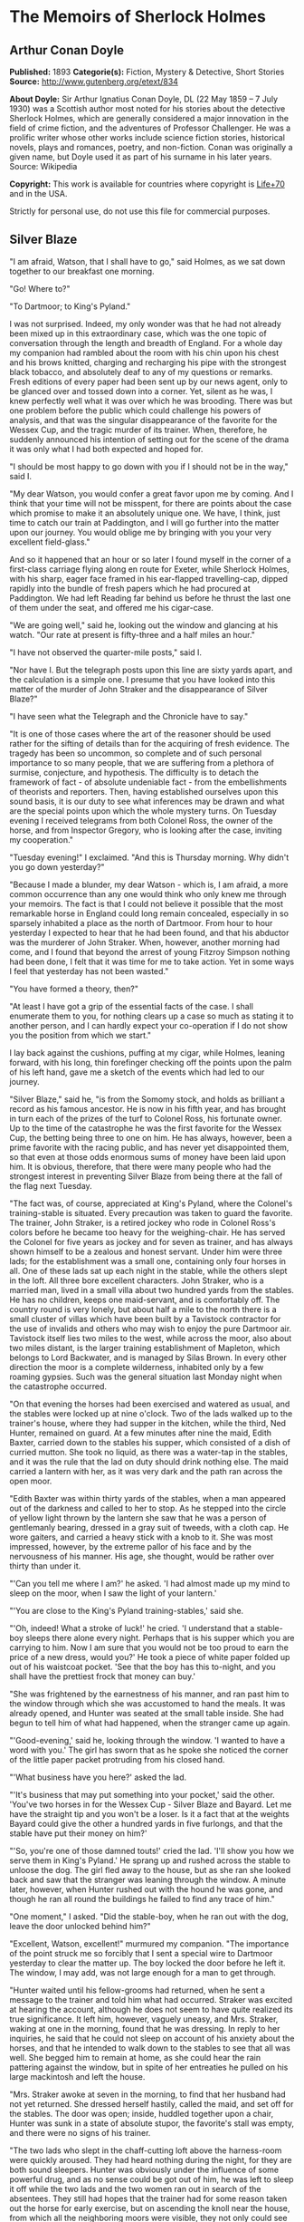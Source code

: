 * The Memoirs of Sherlock Holmes
** Arthur Conan Doyle
   *Published:* 1893
   *Categorie(s):* Fiction, Mystery & Detective, Short Stories
   *Source:* http://www.gutenberg.org/etext/834

   *About Doyle:*
   Sir Arthur Ignatius Conan Doyle, DL (22 May 1859 -- 7 July 1930) was a Scottish author most noted for his stories about
   the detective Sherlock Holmes, which are generally considered a major innovation in the field of crime fiction, and the
   adventures of Professor Challenger. He was a prolific writer whose other works include science fiction stories,
   historical novels, plays and romances, poetry, and non-fiction. Conan was originally a given name, but Doyle used it as
   part of his surname in his later years. Source: Wikipedia

   *Copyright:* This work is available for countries where copyright is [[http://en.wikisource.org/wiki/Help:Public_domain#Copyright_terms_by_country][Life+70]] and in the USA.

   Strictly for personal use, do not use this file for commercial purposes.

** Silver Blaze

   "I am afraid, Watson, that I shall have to go," said Holmes, as we sat down together to our breakfast one morning.

   "Go! Where to?"

   "To Dartmoor; to King's Pyland."

   I was not surprised. Indeed, my only wonder was that he had not already been mixed up in this extraordinary case, which
   was the one topic of conversation through the length and breadth of England. For a whole day my companion had rambled
   about the room with his chin upon his chest and his brows knitted, charging and recharging his pipe with the strongest
   black tobacco, and absolutely deaf to any of my questions or remarks. Fresh editions of every paper had been sent up by
   our news agent, only to be glanced over and tossed down into a corner. Yet, silent as he was, I knew perfectly well what
   it was over which he was brooding. There was but one problem before the public which could challenge his powers of
   analysis, and that was the singular disappearance of the favorite for the Wessex Cup, and the tragic murder of its
   trainer. When, therefore, he suddenly announced his intention of setting out for the scene of the drama it was only what
   I had both expected and hoped for.

   "I should be most happy to go down with you if I should not be in the way," said I.

   "My dear Watson, you would confer a great favor upon me by coming. And I think that your time will not be misspent, for
   there are points about the case which promise to make it an absolutely unique one. We have, I think, just time to catch
   our train at Paddington, and I will go further into the matter upon our journey. You would oblige me by bringing with
   you your very excellent field-glass."

   And so it happened that an hour or so later I found myself in the corner of a first-class carriage flying along en route
   for Exeter, while Sherlock Holmes, with his sharp, eager face framed in his ear-flapped travelling-cap, dipped rapidly
   into the bundle of fresh papers which he had procured at Paddington. We had left Reading far behind us before he thrust
   the last one of them under the seat, and offered me his cigar-case.

   "We are going well," said he, looking out the window and glancing at his watch. "Our rate at present is fifty-three and
   a half miles an hour."

   "I have not observed the quarter-mile posts," said I.

   "Nor have I. But the telegraph posts upon this line are sixty yards apart, and the calculation is a simple one. I
   presume that you have looked into this matter of the murder of John Straker and the disappearance of Silver Blaze?"

   "I have seen what the Telegraph and the Chronicle have to say."

   "It is one of those cases where the art of the reasoner should be used rather for the sifting of details than for the
   acquiring of fresh evidence. The tragedy has been so uncommon, so complete and of such personal importance to so many
   people, that we are suffering from a plethora of surmise, conjecture, and hypothesis. The difficulty is to detach the
   framework of fact - of absolute undeniable fact - from the embellishments of theorists and reporters. Then, having
   established ourselves upon this sound basis, it is our duty to see what inferences may be drawn and what are the special
   points upon which the whole mystery turns. On Tuesday evening I received telegrams from both Colonel Ross, the owner of
   the horse, and from Inspector Gregory, who is looking after the case, inviting my cooperation."

   "Tuesday evening!" I exclaimed. "And this is Thursday morning. Why didn't you go down yesterday?"

   "Because I made a blunder, my dear Watson - which is, I am afraid, a more common occurrence than any one would think who
   only knew me through your memoirs. The fact is that I could not believe it possible that the most remarkable horse in
   England could long remain concealed, especially in so sparsely inhabited a place as the north of Dartmoor. From hour to
   hour yesterday I expected to hear that he had been found, and that his abductor was the murderer of John Straker. When,
   however, another morning had come, and I found that beyond the arrest of young Fitzroy Simpson nothing had been done, I
   felt that it was time for me to take action. Yet in some ways I feel that yesterday has not been wasted."

   "You have formed a theory, then?"

   "At least I have got a grip of the essential facts of the case. I shall enumerate them to you, for nothing clears up a
   case so much as stating it to another person, and I can hardly expect your co-operation if I do not show you the
   position from which we start."

   I lay back against the cushions, puffing at my cigar, while Holmes, leaning forward, with his long, thin forefinger
   checking off the points upon the palm of his left hand, gave me a sketch of the events which had led to our journey.

   "Silver Blaze," said he, "is from the Somomy stock, and holds as brilliant a record as his famous ancestor. He is now in
   his fifth year, and has brought in turn each of the prizes of the turf to Colonel Ross, his fortunate owner. Up to the
   time of the catastrophe he was the first favorite for the Wessex Cup, the betting being three to one on him. He has
   always, however, been a prime favorite with the racing public, and has never yet disappointed them, so that even at
   those odds enormous sums of money have been laid upon him. It is obvious, therefore, that there were many people who had
   the strongest interest in preventing Silver Blaze from being there at the fall of the flag next Tuesday.

   "The fact was, of course, appreciated at King's Pyland, where the Colonel's training-stable is situated. Every
   precaution was taken to guard the favorite. The trainer, John Straker, is a retired jockey who rode in Colonel Ross's
   colors before he became too heavy for the weighing-chair. He has served the Colonel for five years as jockey and for
   seven as trainer, and has always shown himself to be a zealous and honest servant. Under him were three lads; for the
   establishment was a small one, containing only four horses in all. One of these lads sat up each night in the stable,
   while the others slept in the loft. All three bore excellent characters. John Straker, who is a married man, lived in a
   small villa about two hundred yards from the stables. He has no children, keeps one maid-servant, and is comfortably
   off. The country round is very lonely, but about half a mile to the north there is a small cluster of villas which have
   been built by a Tavistock contractor for the use of invalids and others who may wish to enjoy the pure Dartmoor air.
   Tavistock itself lies two miles to the west, while across the moor, also about two miles distant, is the larger training
   establishment of Mapleton, which belongs to Lord Backwater, and is managed by Silas Brown. In every other direction the
   moor is a complete wilderness, inhabited only by a few roaming gypsies. Such was the general situation last Monday night
   when the catastrophe occurred.

   "On that evening the horses had been exercised and watered as usual, and the stables were locked up at nine o'clock. Two
   of the lads walked up to the trainer's house, where they had supper in the kitchen, while the third, Ned Hunter,
   remained on guard. At a few minutes after nine the maid, Edith Baxter, carried down to the stables his supper, which
   consisted of a dish of curried mutton. She took no liquid, as there was a water-tap in the stables, and it was the rule
   that the lad on duty should drink nothing else. The maid carried a lantern with her, as it was very dark and the path
   ran across the open moor.

   "Edith Baxter was within thirty yards of the stables, when a man appeared out of the darkness and called to her to stop.
   As he stepped into the circle of yellow light thrown by the lantern she saw that he was a person of gentlemanly bearing,
   dressed in a gray suit of tweeds, with a cloth cap. He wore gaiters, and carried a heavy stick with a knob to it. She
   was most impressed, however, by the extreme pallor of his face and by the nervousness of his manner. His age, she
   thought, would be rather over thirty than under it.

   "'Can you tell me where I am?' he asked. 'I had almost made up my mind to sleep on the moor, when I saw the light of
   your lantern.'

   "'You are close to the King's Pyland training-stables,' said she.

   "'Oh, indeed! What a stroke of luck!' he cried. 'I understand that a stable-boy sleeps there alone every night. Perhaps
   that is his supper which you are carrying to him. Now I am sure that you would not be too proud to earn the price of a
   new dress, would you?' He took a piece of white paper folded up out of his waistcoat pocket. 'See that the boy has this
   to-night, and you shall have the prettiest frock that money can buy.'

   "She was frightened by the earnestness of his manner, and ran past him to the window through which she was accustomed to
   hand the meals. It was already opened, and Hunter was seated at the small table inside. She had begun to tell him of
   what had happened, when the stranger came up again.

   "'Good-evening,' said he, looking through the window. 'I wanted to have a word with you.' The girl has sworn that as he
   spoke she noticed the corner of the little paper packet protruding from his closed hand.

   "'What business have you here?' asked the lad.

   "'It's business that may put something into your pocket,' said the other. 'You've two horses in for the Wessex
   Cup - Silver Blaze and Bayard. Let me have the straight tip and you won't be a loser. Is it a fact that at the weights
   Bayard could give the other a hundred yards in five furlongs, and that the stable have put their money on him?'

   "'So, you're one of those damned touts!' cried the lad. 'I'll show you how we serve them in King's Pyland.' He sprang up
   and rushed across the stable to unloose the dog. The girl fled away to the house, but as she ran she looked back and saw
   that the stranger was leaning through the window. A minute later, however, when Hunter rushed out with the hound he was
   gone, and though he ran all round the buildings he failed to find any trace of him."

   "One moment," I asked. "Did the stable-boy, when he ran out with the dog, leave the door unlocked behind him?"

   "Excellent, Watson, excellent!" murmured my companion. "The importance of the point struck me so forcibly that I sent a
   special wire to Dartmoor yesterday to clear the matter up. The boy locked the door before he left it. The window, I may
   add, was not large enough for a man to get through.

   "Hunter waited until his fellow-grooms had returned, when he sent a message to the trainer and told him what had
   occurred. Straker was excited at hearing the account, although he does not seem to have quite realized its true
   significance. It left him, however, vaguely uneasy, and Mrs. Straker, waking at one in the morning, found that he was
   dressing. In reply to her inquiries, he said that he could not sleep on account of his anxiety about the horses, and
   that he intended to walk down to the stables to see that all was well. She begged him to remain at home, as she could
   hear the rain pattering against the window, but in spite of her entreaties he pulled on his large mackintosh and left
   the house.

   "Mrs. Straker awoke at seven in the morning, to find that her husband had not yet returned. She dressed herself hastily,
   called the maid, and set off for the stables. The door was open; inside, huddled together upon a chair, Hunter was sunk
   in a state of absolute stupor, the favorite's stall was empty, and there were no signs of his trainer.

   "The two lads who slept in the chaff-cutting loft above the harness-room were quickly aroused. They had heard nothing
   during the night, for they are both sound sleepers. Hunter was obviously under the influence of some powerful drug, and
   as no sense could be got out of him, he was left to sleep it off while the two lads and the two women ran out in search
   of the absentees. They still had hopes that the trainer had for some reason taken out the horse for early exercise, but
   on ascending the knoll near the house, from which all the neighboring moors were visible, they not only could see no
   signs of the missing favorite, but they perceived something which warned them that they were in the presence of a
   tragedy.

   "About a quarter of a mile from the stables John Straker's overcoat was flapping from a furze-bush. Immediately beyond
   there was a bowl-shaped depression in the moor, and at the bottom of this was found the dead body of the unfortunate
   trainer. His head had been shattered by a savage blow from some heavy weapon, and he was wounded on the thigh, where
   there was a long, clean cut, inflicted evidently by some very sharp instrument. It was clear, however, that Straker had
   defended himself vigorously against his assailants, for in his right hand he held a small knife, which was clotted with
   blood up to the handle, while in his left he clasped a red and black silk cravat, which was recognized by the maid as
   having been worn on the preceding evening by the stranger who had visited the stables. Hunter, on recovering from his
   stupor, was also quite positive as to the ownership of the cravat. He was equally certain that the same stranger had,
   while standing at the window, drugged his curried mutton, and so deprived the stables of their watchman. As to the
   missing horse, there were abundant proofs in the mud which lay at the bottom of the fatal hollow that he had been there
   at the time of the struggle. But from that morning he has disappeared, and although a large reward has been offered, and
   all the gypsies of Dartmoor are on the alert, no news has come of him. Finally, an analysis has shown that the remains
   of his supper left by the stable-lad contain an appreciable quantity of powdered opium, while the people at the house
   partook of the same dish on the same night without any ill effect.

   "Those are the main facts of the case, stripped of all surmise, and stated as baldly as possible. I shall now
   recapitulate what the police have done in the matter.

   "Inspector Gregory, to whom the case has been committed, is an extremely competent officer. Were he but gifted with
   imagination he might rise to great heights in his profession. On his arrival he promptly found and arrested the man upon
   whom suspicion naturally rested. There was little difficulty in finding him, for he inhabited one of those villas which
   I have mentioned. His name, it appears, was Fitzroy Simpson. He was a man of excellent birth and education, who had
   squandered a fortune upon the turf, and who lived now by doing a little quiet and genteel book-making in the sporting
   clubs of London. An examination of his betting-book shows that bets to the amount of five thousand pounds had been
   registered by him against the favorite. On being arrested he volunteered that statement that he had come down to
   Dartmoor in the hope of getting some information about the King's Pyland horses, and also about Desborough, the second
   favorite, which was in charge of Silas Brown at the Mapleton stables. He did not attempt to deny that he had acted as
   described upon the evening before, but declared that he had no sinister designs, and had simply wished to obtain
   first-hand information. When confronted with his cravat, he turned very pale, and was utterly unable to account for its
   presence in the hand of the murdered man. His wet clothing showed that he had been out in the storm of the night before,
   and his stick, which was a Penang-lawyer weighted with lead, was just such a weapon as might, by repeated blows, have
   inflicted the terrible injuries to which the trainer had succumbed. On the other hand, there was no wound upon his
   person, while the state of Straker's knife would show that one at least of his assailants must bear his mark upon him.
   There you have it all in a nutshell, Watson, and if you can give me any light I shall be infinitely obliged to you."

   I had listened with the greatest interest to the statement which Holmes, with characteristic clearness, had laid before
   me. Though most of the facts were familiar to me, I had not sufficiently appreciated their relative importance, nor
   their connection to each other.

   "Is it not possible," I suggested, "that the incised wound upon Straker may have been caused by his own knife in the
   convulsive struggles which follow any brain injury?"

   "It is more than possible; it is probable," said Holmes. "In that case one of the main points in favor of the accused
   disappears."

   "And yet," said I, "even now I fail to understand what the theory of the police can be."

   "I am afraid that whatever theory we state has very grave objections to it," returned my companion. "The police imagine,
   I take it, that this Fitzroy Simpson, having drugged the lad, and having in some way obtained a duplicate key, opened
   the stable door and took out the horse, with the intention, apparently, of kidnapping him altogether. His bridle is
   missing, so that Simpson must have put this on. Then, having left the door open behind him, he was leading the horse
   away over the moor, when he was either met or overtaken by the trainer. A row naturally ensued. Simpson beat out the
   trainer's brains with his heavy stick without receiving any injury from the small knife which Straker used in
   self-defence, and then the thief either led the horse on to some secret hiding-place, or else it may have bolted during
   the struggle, and be now wandering out on the moors. That is the case as it appears to the police, and improbable as it
   is, all other explanations are more improbable still. However, I shall very quickly test the matter when I am once upon
   the spot, and until then I cannot really see how we can get much further than our present position."

   It was evening before we reached the little town of Tavistock, which lies, like the boss of a shield, in the middle of
   the huge circle of Dartmoor. Two gentlemen were awaiting us in the station - the one a tall, fair man with lion-like
   hair and beard and curiously penetrating light blue eyes; the other a small, alert person, very neat and dapper, in a
   frock-coat and gaiters, with trim little side-whiskers and an eye-glass. The latter was Colonel Ross, the well-known
   sportsman; the other, Inspector Gregory, a man who was rapidly making his name in the English detective service.

   "I am delighted that you have come down, Mr. Holmes," said the Colonel. "The Inspector here has done all that could
   possibly be suggested, but I wish to leave no stone unturned in trying to avenge poor Straker and in recovering my
   horse."

   "Have there been any fresh developments?" asked Holmes.

   "I am sorry to say that we have made very little progress," said the Inspector. "We have an open carriage outside, and
   as you would no doubt like to see the place before the light fails, we might talk it over as we drive."

   A minute later we were all seated in a comfortable landau, and were rattling through the quaint old Devonshire city.
   Inspector Gregory was full of his case, and poured out a stream of remarks, while Holmes threw in an occasional question
   or interjection. Colonel Ross leaned back with his arms folded and his hat tilted over his eyes, while I listened with
   interest to the dialogue of the two detectives. Gregory was formulating his theory, which was almost exactly what Holmes
   had foretold in the train.

   "The net is drawn pretty close round Fitzroy Simpson," he remarked, "and I believe myself that he is our man. At the
   same time I recognize that the evidence is purely circumstantial, and that some new development may upset it."

   "How about Straker's knife?"

   "We have quite come to the conclusion that he wounded himself in his fall."

   "My friend Dr. Watson made that suggestion to me as we came down. If so, it would tell against this man Simpson."

   "Undoubtedly. He has neither a knife nor any sign of a wound. The evidence against him is certainly very strong. He had
   a great interest in the disappearance of the favorite. He lies under suspicion of having poisoned the stable-boy, he was
   undoubtedly out in the storm, he was armed with a heavy stick, and his cravat was found in the dead man's hand. I really
   think we have enough to go before a jury."

   Holmes shook his head. "A clever counsel would tear it all to rags," said he. "Why should he take the horse out of the
   stable? If he wished to injure it why could he not do it there? Has a duplicate key been found in his possession? What
   chemist sold him the powdered opium? Above all, where could he, a stranger to the district, hide a horse, and such a
   horse as this? What is his own explanation as to the paper which he wished the maid to give to the stable-boy?"

   "He says that it was a ten-pound note. One was found in his purse. But your other difficulties are not so formidable as
   they seem. He is not a stranger to the district. He has twice lodged at Tavistock in the summer. The opium was probably
   brought from London. The key, having served its purpose, would be hurled away. The horse may be at the bottom of one of
   the pits or old mines upon the moor."

   "What does he say about the cravat?"

   "He acknowledges that it is his, and declares that he had lost it. But a new element has been introduced into the case
   which may account for his leading the horse from the stable."

   Holmes pricked up his ears.

   "We have found traces which show that a party of gypsies encamped on Monday night within a mile of the spot where the
   murder took place. On Tuesday they were gone. Now, presuming that there was some understanding between Simpson and these
   gypsies, might he not have been leading the horse to them when he was overtaken, and may they not have him now?"

   "It is certainly possible."

   "The moor is being scoured for these gypsies. I have also examined every stable and out-house in Tavistock, and for a
   radius of ten miles."

   "There is another training-stable quite close, I understand?"

   "Yes, and that is a factor which we must certainly not neglect. As Desborough, their horse, was second in the betting,
   they had an interest in the disappearance of the favorite. Silas Brown, the trainer, is known to have had large bets
   upon the event, and he was no friend to poor Straker. We have, however, examined the stables, and there is nothing to
   connect him with the affair."

   "And nothing to connect this man Simpson with the interests of the Mapleton stables?"

   "Nothing at all."

   Holmes leaned back in the carriage, and the conversation ceased. A few minutes later our driver pulled up at a neat
   little red-brick villa with overhanging eaves which stood by the road. Some distance off, across a paddock, lay a long
   gray-tiled out-building. In every other direction the low curves of the moor, bronze-colored from the fading ferns,
   stretched away to the sky-line, broken only by the steeples of Tavistock, and by a cluster of houses away to the
   westward which marked the Mapleton stables. We all sprang out with the exception of Holmes, who continued to lean back
   with his eyes fixed upon the sky in front of him, entirely absorbed in his own thoughts. It was only when I touched his
   arm that he roused himself with a violent start and stepped out of the carriage.

   "Excuse me," said he, turning to Colonel Ross, who had looked at him in some surprise. "I was day-dreaming." There was a
   gleam in his eyes and a suppressed excitement in his manner which convinced me, used as I was to his ways, that his hand
   was upon a clue, though I could not imagine where he had found it.

   "Perhaps you would prefer at once to go on to the scene of the crime, Mr. Holmes?" said Gregory.

   "I think that I should prefer to stay here a little and go into one or two questions of detail. Straker was brought back
   here, I presume?"

   "Yes; he lies upstairs. The inquest is to-morrow."

   "He has been in your service some years, Colonel Ross?"

   "I have always found him an excellent servant."

   "I presume that you made an inventory of what he had in his pockets at the time of his death, Inspector?"

   "I have the things themselves in the sitting-room, if you would care to see them."

   "I should be very glad." We all filed into the front room and sat round the central table while the Inspector unlocked a
   square tin box and laid a small heap of things before us. There was a box of vestas, two inches of tallow candle, an A D
   P brier-root pipe, a pouch of seal-skin with half an ounce of long-cut Cavendish, a silver watch with a gold chain, five
   sovereigns in gold, an aluminum pencil-case, a few papers, and an ivory-handled knife with a very delicate, inflexible
   blade marked Weiss & Co., London.

   "This is a very singular knife," said Holmes, lifting it up and examining it minutely. "I presume, as I see blood-stains
   upon it, that it is the one which was found in the dead man's grasp. Watson, this knife is surely in your line?"

   "It is what we call a cataract knife," said I.

   "I thought so. A very delicate blade devised for very delicate work. A strange thing for a man to carry with him upon a
   rough expedition, especially as it would not shut in his pocket."

   "The tip was guarded by a disk of cork which we found beside his body," said the Inspector. "His wife tells us that the
   knife had lain upon the dressing-table, and that he had picked it up as he left the room. It was a poor weapon, but
   perhaps the best that he could lay his hands on at the moment."

   "Very possible. How about these papers?"

   "Three of them are receipted hay-dealers' accounts. One of them is a letter of instructions from Colonel Ross. This
   other is a milliner's account for thirty-seven pounds fifteen made out by Madame Lesurier, of Bond Street, to William
   Derbyshire. Mrs. Straker tells us that Derbyshire was a friend of her husband's and that occasionally his letters were
   addressed here."

   "Madam Derbyshire had somewhat expensive tastes," remarked Holmes, glancing down the account. "Twenty-two guineas is
   rather heavy for a single costume. However there appears to be nothing more to learn, and we may now go down to the
   scene of the crime."

   As we emerged from the sitting-room a woman, who had been waiting in the passage, took a step forward and laid her hand
   upon the Inspector's sleeve. Her face was haggard and thin and eager, stamped with the print of a recent horror.

   "Have you got them? Have you found them?" she panted.

   "No, Mrs. Straker. But Mr. Holmes here has come from London to help us, and we shall do all that is possible."

   "Surely I met you in Plymouth at a garden-party some little time ago, Mrs. Straker?" said Holmes.

   "No, sir; you are mistaken."

   "Dear me! Why, I could have sworn to it. You wore a costume of dove-colored silk with ostrich-feather trimming."

   "I never had such a dress, sir," answered the lady.

   "Ah, that quite settles it," said Holmes. And with an apology he followed the Inspector outside. A short walk across the
   moor took us to the hollow in which the body had been found. At the brink of it was the furze-bush upon which the coat
   had been hung.

   "There was no wind that night, I understand," said Holmes.

   "None; but very heavy rain."

   "In that case the overcoat was not blown against the furze-bush, but placed there."

   "Yes, it was laid across the bush."

   "You fill me with interest, I perceive that the ground has been trampled up a good deal. No doubt many feet have been
   here since Monday night."

   "A piece of matting has been laid here at the side, and we have all stood upon that."

   "Excellent."

   "In this bag I have one of the boots which Straker wore, one of Fitzroy Simpson's shoes, and a cast horseshoe of Silver
   Blaze."

   "My dear Inspector, you surpass yourself!" Holmes took the bag, and, descending into the hollow, he pushed the matting
   into a more central position. Then stretching himself upon his face and leaning his chin upon his hands, he made a
   careful study of the trampled mud in front of him. "Hullo!" said he, suddenly. "What's this?" It was a wax vesta half
   burned, which was so coated with mud that it looked at first like a little chip of wood.

   "I cannot think how I came to overlook it," said the Inspector, with an expression of annoyance.

   "It was invisible, buried in the mud. I only saw it because I was looking for it."

   "What! You expected to find it?"

   "I thought it not unlikely."

   He took the boots from the bag, and compared the impressions of each of them with marks upon the ground. Then he
   clambered up to the rim of the hollow, and crawled about among the ferns and bushes.

   "I am afraid that there are no more tracks," said the Inspector. "I have examined the ground very carefully for a
   hundred yards in each direction."

   "Indeed!" said Holmes, rising. "I should not have the impertinence to do it again after what you say. But I should like
   to take a little walk over the moor before it grows dark, that I may know my ground to-morrow, and I think that I shall
   put this horseshoe into my pocket for luck."

   Colonel Ross, who had shown some signs of impatience at my companion's quiet and systematic method of work, glanced at
   his watch. "I wish you would come back with me, Inspector," said he. "There are several points on which I should like
   your advice, and especially as to whether we do not owe it to the public to remove our horse's name from the entries for
   the Cup."

   "Certainly not," cried Holmes, with decision. "I should let the name stand."

   The Colonel bowed. "I am very glad to have had your opinion, sir," said he. "You will find us at poor Straker's house
   when you have finished your walk, and we can drive together into Tavistock."

   He turned back with the Inspector, while Holmes and I walked slowly across the moor. The sun was beginning to sink
   behind the stables of Mapleton, and the long, sloping plain in front of us was tinged with gold, deepening into rich,
   ruddy browns where the faded ferns and brambles caught the evening light. But the glories of the landscape were all
   wasted upon my companion, who was sunk in the deepest thought.

   "It's this way, Watson," said he at last. "We may leave the question of who killed John Straker for the instant, and
   confine ourselves to finding out what has become of the horse. Now, supposing that he broke away during or after the
   tragedy, where could he have gone to? The horse is a very gregarious creature. If left to himself his instincts would
   have been either to return to King's Pyland or go over to Mapleton. Why should he run wild upon the moor? He would
   surely have been seen by now. And why should gypsies kidnap him? These people always clear out when they hear of
   trouble, for they do not wish to be pestered by the police. They could not hope to sell such a horse. They would run a
   great risk and gain nothing by taking him. Surely that is clear."

   "Where is he, then?"

   "I have already said that he must have gone to King's Pyland or to Mapleton. He is not at King's Pyland. Therefore he is
   at Mapleton. Let us take that as a working hypothesis and see what it leads us to. This part of the moor, as the
   Inspector remarked, is very hard and dry. But it falls away towards Mapleton, and you can see from here that there is a
   long hollow over yonder, which must have been very wet on Monday night. If our supposition is correct, then the horse
   must have crossed that, and there is the point where we should look for his tracks."

   We had been walking briskly during this conversation, and a few more minutes brought us to the hollow in question. At
   Holmes' request I walked down the bank to the right, and he to the left, but I had not taken fifty paces before I heard
   him give a shout, and saw him waving his hand to me. The track of a horse was plainly outlined in the soft earth in
   front of him, and the shoe which he took from his pocket exactly fitted the impression.

   "See the value of imagination," said Holmes. "It is the one quality which Gregory lacks. We imagined what might have
   happened, acted upon the supposition, and find ourselves justified. Let us proceed."

   We crossed the marshy bottom and passed over a quarter of a mile of dry, hard turf. Again the ground sloped, and again
   we came on the tracks. Then we lost them for half a mile, but only to pick them up once more quite close to Mapleton. It
   was Holmes who saw them first, and he stood pointing with a look of triumph upon his face. A man's track was visible
   beside the horse's.

   "The horse was alone before," I cried.

   "Quite so. It was alone before. Hullo, what is this?"

   The double track turned sharp off and took the direction of King's Pyland. Holmes whistled, and we both followed along
   after it. His eyes were on the trail, but I happened to look a little to one side, and saw to my surprise the same
   tracks coming back again in the opposite direction.

   "One for you, Watson," said Holmes, when I pointed it out. "You have saved us a long walk, which would have brought us
   back on our own traces. Let us follow the return track."

   We had not to go far. It ended at the paving of asphalt which led up to the gates of the Mapleton stables. As we
   approached, a groom ran out from them.

   "We don't want any loiterers about here," said he.

   "I only wished to ask a question," said Holmes, with his finger and thumb in his waistcoat pocket. "Should I be too
   early to see your master, Mr. Silas Brown, if I were to call at five o'clock to-morrow morning?"

   "Bless you, sir, if any one is about he will be, for he is always the first stirring. But here he is, sir, to answer
   your questions for himself. No, sir, no; it is as much as my place is worth to let him see me touch your money.
   Afterwards, if you like."

   As Sherlock Holmes replaced the half-crown which he had drawn from his pocket, a fierce-looking elderly man strode out
   from the gate with a hunting-crop swinging in his hand.

   "What's this, Dawson!" he cried. "No gossiping! Go about your business! And you, what the devil do you want here?"

   "Ten minutes' talk with you, my good sir," said Holmes in the sweetest of voices.

   "I've no time to talk to every gadabout. We want no stranger here. Be off, or you may find a dog at your heels."

   Holmes leaned forward and whispered something in the trainer's ear. He started violently and flushed to the temples.

   "It's a lie!" he shouted, "an infernal lie!"

   "Very good. Shall we argue about it here in public or talk it over in your parlor?"

   "Oh, come in if you wish to."

   Holmes smiled. "I shall not keep you more than a few minutes, Watson," said he. "Now, Mr. Brown, I am quite at your
   disposal."

   It was twenty minutes, and the reds had all faded into grays before Holmes and the trainer reappeared. Never have I seen
   such a change as had been brought about in Silas Brown in that short time. His face was ashy pale, beads of perspiration
   shone upon his brow, and his hands shook until the hunting-crop wagged like a branch in the wind. His bullying,
   overbearing manner was all gone too, and he cringed along at my companion's side like a dog with its master.

   "Your instructions will be done. It shall all be done," said he.

   "There must be no mistake," said Holmes, looking round at him. The other winced as he read the menace in his eyes.

   "Oh no, there shall be no mistake. It shall be there. Should I change it first or not?"

   Holmes thought a little and then burst out laughing. "No, don't," said he; "I shall write to you about it. No tricks,
   now, or - "

   "Oh, you can trust me, you can trust me!"

   "Yes, I think I can. Well, you shall hear from me to-morrow." He turned upon his heel, disregarding the trembling hand
   which the other held out to him, and we set off for King's Pyland.

   "A more perfect compound of the bully, coward, and sneak than Master Silas Brown I have seldom met with," remarked
   Holmes as we trudged along together.

   "He has the horse, then?"

   "He tried to bluster out of it, but I described to him so exactly what his actions had been upon that morning that he is
   convinced that I was watching him. Of course you observed the peculiarly square toes in the impressions, and that his
   own boots exactly corresponded to them. Again, of course no subordinate would have dared to do such a thing. I described
   to him how, when according to his custom he was the first down, he perceived a strange horse wandering over the moor.
   How he went out to it, and his astonishment at recognizing, from the white forehead which has given the favorite its
   name, that chance had put in his power the only horse which could beat the one upon which he had put his money. Then I
   described how his first impulse had been to lead him back to King's Pyland, and how the devil had shown him how he could
   hide the horse until the race was over, and how he had led it back and concealed it at Mapleton. When I told him every
   detail he gave it up and thought only of saving his own skin."

   "But his stables had been searched?"

   "Oh, an old horse-faker like him has many a dodge."

   "But are you not afraid to leave the horse in his power now, since he has every interest in injuring it?"

   "My dear fellow, he will guard it as the apple of his eye. He knows that his only hope of mercy is to produce it safe."

   "Colonel Ross did not impress me as a man who would be likely to show much mercy in any case."

   "The matter does not rest with Colonel Ross. I follow my own methods, and tell as much or as little as I choose. That is
   the advantage of being unofficial. I don't know whether you observed it, Watson, but the Colonel's manner has been just
   a trifle cavalier to me. I am inclined now to have a little amusement at his expense. Say nothing to him about the
   horse."

   "Certainly not without your permission."

   "And of course this is all quite a minor point compared to the question of who killed John Straker."

   "And you will devote yourself to that?"

   "On the contrary, we both go back to London by the night train."

   I was thunderstruck by my friend's words. We had only been a few hours in Devonshire, and that he should give up an
   investigation which he had begun so brilliantly was quite incomprehensible to me. Not a word more could I draw from him
   until we were back at the trainer's house. The Colonel and the Inspector were awaiting us in the parlor.

   "My friend and I return to town by the night-express," said Holmes. "We have had a charming little breath of your
   beautiful Dartmoor air."

   The Inspector opened his eyes, and the Colonel's lip curled in a sneer.

   "So you despair of arresting the murderer of poor Straker," said he.

   Holmes shrugged his shoulders. "There are certainly grave difficulties in the way," said he. "I have every hope,
   however, that your horse will start upon Tuesday, and I beg that you will have your jockey in readiness. Might I ask for
   a photograph of Mr. John Straker?"

   The Inspector took one from an envelope and handed it to him.

   "My dear Gregory, you anticipate all my wants. If I might ask you to wait here for an instant, I have a question which I
   should like to put to the maid."

   "I must say that I am rather disappointed in our London consultant," said Colonel Ross, bluntly, as my friend left the
   room. "I do not see that we are any further than when he came."

   "At least you have his assurance that your horse will run," said I.

   "Yes, I have his assurance," said the Colonel, with a shrug of his shoulders. "I should prefer to have the horse."

   I was about to make some reply in defence of my friend when he entered the room again.

   "Now, gentlemen," said he, "I am quite ready for Tavistock."

   As we stepped into the carriage one of the stable-lads held the door open for us. A sudden idea seemed to occur to
   Holmes, for he leaned forward and touched the lad upon the sleeve.

   "You have a few sheep in the paddock," he said. "Who attends to them?"

   "I do, sir."

   "Have you noticed anything amiss with them of late?"

   "Well, sir, not of much account; but three of them have gone lame, sir."

   I could see that Holmes was extremely pleased, for he chuckled and rubbed his hands together.

   "A long shot, Watson; a very long shot," said he, pinching my arm. "Gregory, let me recommend to your attention this
   singular epidemic among the sheep. Drive on, coachman!"

   Colonel Ross still wore an expression which showed the poor opinion which he had formed of my companion's ability, but I
   saw by the Inspector's face that his attention had been keenly aroused.

   "You consider that to be important?" he asked.

   "Exceedingly so."

   "Is there any point to which you would wish to draw my attention?"

   "To the curious incident of the dog in the night-time."

   "The dog did nothing in the night-time."

   "That was the curious incident," remarked Sherlock Holmes.

   Four days later Holmes and I were again in the train, bound for Winchester to see the race for the Wessex Cup. Colonel
   Ross met us by appointment outside the station, and we drove in his drag to the course beyond the town. His face was
   grave, and his manner was cold in the extreme.

   "I have seen nothing of my horse," said he.

   "I suppose that you would know him when you saw him?" asked Holmes.

   The Colonel was very angry. "I have been on the turf for twenty years, and never was asked such a question as that
   before," said he. "A child would know Silver Blaze, with his white forehead and his mottled off-foreleg."

   "How is the betting?"

   "Well, that is the curious part of it. You could have got fifteen to one yesterday, but the price has become shorter and
   shorter, until you can hardly get three to one now."

   "Hum!" said Holmes. "Somebody knows something, that is clear."

   As the drag drew up in the enclosure near the grand stand I glanced at the card to see the entries.

   Wessex Plate [it ran] 50 sovs each h ft with 1000 sovs added for four and five year olds. Second, L300. Third, L200. New
   course (one mile and five furlongs). Mr. Heath Newton's The Negro. Red cap. Cinnamon jacket. Colonel Wardlaw's Pugilist.
   Pink cap. Blue and black jacket. Lord Backwater's Desborough. Yellow cap and sleeves. Colonel Ross's Silver Blaze. Black
   cap. Red jacket. Duke of Balmoral's Iris. Yellow and black stripes. Lord Singleford's Rasper. Purple cap. Black sleeves.

   "We scratched our other one, and put all hopes on your word," said the Colonel. "Why, what is that? Silver Blaze
   favorite?"

   "Five to four against Silver Blaze!" roared the ring. "Five to four against Silver Blaze! Five to fifteen against
   Desborough! Five to four on the field!"

   "There are the numbers up," I cried. "They are all six there."

   "All six there? Then my horse is running," cried the Colonel in great agitation. "But I don't see him. My colors have
   not passed."

   "Only five have passed. This must be he."

   As I spoke a powerful bay horse swept out from the weighing enclosure and cantered past us, bearing on its back the
   well-known black and red of the Colonel.

   "That's not my horse," cried the owner. "That beast has not a white hair upon its body. What is this that you have done,
   Mr. Holmes?"

   "Well, well, let us see how he gets on," said my friend, imperturbably. For a few minutes he gazed through my
   field-glass. "Capital! An excellent start!" he cried suddenly. "There they are, coming round the curve!"

   From our drag we had a superb view as they came up the straight. The six horses were so close together that a carpet
   could have covered them, but half way up the yellow of the Mapleton stable showed to the front. Before they reached us,
   however, Desborough's bolt was shot, and the Colonel's horse, coming away with a rush, passed the post a good six
   lengths before its rival, the Duke of Balmoral's Iris making a bad third.

   "It's my race, anyhow," gasped the Colonel, passing his hand over his eyes. "I confess that I can make neither head nor
   tail of it. Don't you think that you have kept up your mystery long enough, Mr. Holmes?"

   "Certainly, Colonel, you shall know everything. Let us all go round and have a look at the horse together. Here he is,"
   he continued, as we made our way into the weighing enclosure, where only owners and their friends find admittance. "You
   have only to wash his face and his leg in spirits of wine, and you will find that he is the same old Silver Blaze as
   ever."

   "You take my breath away!"

   "I found him in the hands of a faker, and took the liberty of running him just as he was sent over."

   "My dear sir, you have done wonders. The horse looks very fit and well. It never went better in its life. I owe you a
   thousand apologies for having doubted your ability. You have done me a great service by recovering my horse. You would
   do me a greater still if you could lay your hands on the murderer of John Straker."

   "I have done so," said Holmes quietly.

   The Colonel and I stared at him in amazement. "You have got him! Where is he, then?"

   "He is here."

   "Here! Where?"

   "In my company at the present moment."

   The Colonel flushed angrily. "I quite recognize that I am under obligations to you, Mr. Holmes," said he, "but I must
   regard what you have just said as either a very bad joke or an insult."

   Sherlock Holmes laughed. "I assure you that I have not associated you with the crime, Colonel," said he. "The real
   murderer is standing immediately behind you." He stepped past and laid his hand upon the glossy neck of the
   thoroughbred.

   "The horse!" cried both the Colonel and myself.

   "Yes, the horse. And it may lessen his guilt if I say that it was done in self-defence, and that John Straker was a man
   who was entirely unworthy of your confidence. But there goes the bell, and as I stand to win a little on this next race,
   I shall defer a lengthy explanation until a more fitting time."

   We had the corner of a Pullman car to ourselves that evening as we whirled back to London, and I fancy that the journey
   was a short one to Colonel Ross as well as to myself, as we listened to our companion's narrative of the events which
   had occurred at the Dartmoor training-stables upon the Monday night, and the means by which he had unravelled them.

   "I confess," said he, "that any theories which I had formed from the newspaper reports were entirely erroneous. And yet
   there were indications there, had they not been overlaid by other details which concealed their true import. I went to
   Devonshire with the conviction that Fitzroy Simpson was the true culprit, although, of course, I saw that the evidence
   against him was by no means complete. It was while I was in the carriage, just as we reached the trainer's house, that
   the immense significance of the curried mutton occurred to me. You may remember that I was distrait, and remained
   sitting after you had all alighted. I was marvelling in my own mind how I could possibly have overlooked so obvious a
   clue."

   "I confess," said the Colonel, "that even now I cannot see how it helps us."

   "It was the first link in my chain of reasoning. Powdered opium is by no means tasteless. The flavor is not
   disagreeable, but it is perceptible. Were it mixed with any ordinary dish the eater would undoubtedly detect it, and
   would probably eat no more. A curry was exactly the medium which would disguise this taste. By no possible supposition
   could this stranger, Fitzroy Simpson, have caused curry to be served in the trainer's family that night, and it is
   surely too monstrous a coincidence to suppose that he happened to come along with powdered opium upon the very night
   when a dish happened to be served which would disguise the flavor. That is unthinkable. Therefore Simpson becomes
   eliminated from the case, and our attention centers upon Straker and his wife, the only two people who could have chosen
   curried mutton for supper that night. The opium was added after the dish was set aside for the stable-boy, for the
   others had the same for supper with no ill effects. Which of them, then, had access to that dish without the maid seeing
   them?

   "Before deciding that question I had grasped the significance of the silence of the dog, for one true inference
   invariably suggests others. The Simpson incident had shown me that a dog was kept in the stables, and yet, though some
   one had been in and had fetched out a horse, he had not barked enough to arouse the two lads in the loft. Obviously the
   midnight visitor was some one whom the dog knew well.

   "I was already convinced, or almost convinced, that John Straker went down to the stables in the dead of the night and
   took out Silver Blaze. For what purpose? For a dishonest one, obviously, or why should he drug his own stable-boy? And
   yet I was at a loss to know why. There have been cases before now where trainers have made sure of great sums of money
   by laying against their own horses, through agents, and then preventing them from winning by fraud. Sometimes it is a
   pulling jockey. Sometimes it is some surer and subtler means. What was it here? I hoped that the contents of his pockets
   might help me to form a conclusion.

   "And they did so. You cannot have forgotten the singular knife which was found in the dead man's hand, a knife which
   certainly no sane man would choose for a weapon. It was, as Dr. Watson told us, a form of knife which is used for the
   most delicate operations known in surgery. And it was to be used for a delicate operation that night. You must know,
   with your wide experience of turf matters, Colonel Ross, that it is possible to make a slight nick upon the tendons of a
   horse's ham, and to do it subcutaneously, so as to leave absolutely no trace. A horse so treated would develop a slight
   lameness, which would be put down to a strain in exercise or a touch of rheumatism, but never to foul play."

   "Villain! Scoundrel!" cried the Colonel.

   "We have here the explanation of why John Straker wished to take the horse out on to the moor. So spirited a creature
   would have certainly roused the soundest of sleepers when it felt the prick of the knife. It was absolutely necessary to
   do it in the open air."

   "I have been blind!" cried the Colonel. "Of course that was why he needed the candle, and struck the match."

   "Undoubtedly. But in examining his belongings I was fortunate enough to discover not only the method of the crime, but
   even its motives. As a man of the world, Colonel, you know that men do not carry other people's bills about in their
   pockets. We have most of us quite enough to do to settle our own. I at once concluded that Straker was leading a double
   life, and keeping a second establishment. The nature of the bill showed that there was a lady in the case, and one who
   had expensive tastes. Liberal as you are with your servants, one can hardly expect that they can buy twenty-guinea
   walking dresses for their ladies. I questioned Mrs. Straker as to the dress without her knowing it, and having satisfied
   myself that it had never reached her, I made a note of the milliner's address, and felt that by calling there with
   Straker's photograph I could easily dispose of the mythical Derbyshire.

   "From that time on all was plain. Straker had led out the horse to a hollow where his light would be invisible. Simpson
   in his flight had dropped his cravat, and Straker had picked it up - with some idea, perhaps, that he might use it in
   securing the horse's leg. Once in the hollow, he had got behind the horse and had struck a light; but the creature
   frightened at the sudden glare, and with the strange instinct of animals feeling that some mischief was intended, had
   lashed out, and the steel shoe had struck Straker full on the forehead. He had already, in spite of the rain, taken off
   his overcoat in order to do his delicate task, and so, as he fell, his knife gashed his thigh. Do I make it clear?"

   "Wonderful!" cried the Colonel. "Wonderful! You might have been there!"

   "My final shot was, I confess a very long one. It struck me that so astute a man as Straker would not undertake this
   delicate tendon-nicking without a little practice. What could he practice on? My eyes fell upon the sheep, and I asked a
   question which, rather to my surprise, showed that my surmise was correct.

   "When I returned to London I called upon the milliner, who had recognized Straker as an excellent customer of the name
   of Derbyshire, who had a very dashing wife, with a strong partiality for expensive dresses. I have no doubt that this
   woman had plunged him over head and ears in debt, and so led him into this miserable plot."

   "You have explained all but one thing," cried the Colonel. "Where was the horse?"

   "Ah, it bolted, and was cared for by one of your neighbors. We must have an amnesty in that direction, I think. This is
   Clapham Junction, if I am not mistaken, and we shall be in Victoria in less than ten minutes. If you care to smoke a
   cigar in our rooms, Colonel, I shall be happy to give you any other details which might interest you."

** The Yellow Face

   [In publishing these short sketches based upon the numerous cases in which my companion's singular gifts have made us
   the listeners to, and eventually the actors in, some strange drama, it is only natural that I should dwell rather upon
   his successes than upon his failures. And this not so much for the sake of his reputation - for, indeed, it was when he
   was at his wits' end that his energy and his versatility were most admirable - but because where he failed it happened
   too often that no one else succeeded, and that the tale was left forever without a conclusion. Now and again, however,
   it chanced that even when he erred, the truth was still discovered. I have noted of some half-dozen cases of the kind;
   the Adventure of the Musgrave Ritual and that which I am about to recount are the two which present the strongest
   features of interest.]

   Sherlock Holmes was a man who seldom took exercise for exercise's sake. Few men were capable of greater muscular effort,
   and he was undoubtedly one of the finest boxers of his weight that I have ever seen; but he looked upon aimless bodily
   exertion as a waste of energy, and he seldom bestirred himself save when there was some professional object to be
   served. Then he was absolutely untiring and indefatigable. That he should have kept himself in training under such
   circumstances is remarkable, but his diet was usually of the sparest, and his habits were simple to the verge of
   austerity. Save for the occasional use of cocaine, he had no vices, and he only turned to the drug as a protest against
   the monotony of existence when cases were scanty and the papers uninteresting.

   One day in early spring he had so far relaxed as to go for a walk with me in the Park, where the first faint shoots of
   green were breaking out upon the elms, and the sticky spear-heads of the chestnuts were just beginning to burst into
   their five-fold leaves. For two hours we rambled about together, in silence for the most part, as befits two men who
   know each other intimately. It was nearly five before we were back in Baker Street once more.

   "Beg pardon, sir," said our page-boy, as he opened the door. "There's been a gentleman here asking for you, sir."

   Holmes glanced reproachfully at me. "So much for afternoon walks!" said he. "Has this gentleman gone, then?"

   "Yes, sir."

   "Didn't you ask him in?"

   "Yes, sir; he came in."

   "How long did he wait?"

   "Half an hour, sir. He was a very restless gentleman, sir, a-walkin' and a-stampin' all the time he was here. I was
   waitin' outside the door, sir, and I could hear him. At last he outs into the passage, and he cries, 'Is that man never
   goin' to come?' Those were his very words, sir. 'You'll only need to wait a little longer,' says I. 'Then I'll wait in
   the open air, for I feel half choked,' says he. 'I'll be back before long.' And with that he ups and he outs, and all I
   could say wouldn't hold him back."

   "Well, well, you did your best," said Holmes, as we walked into our room. "It's very annoying, though, Watson. I was
   badly in need of a case, and this looks, from the man's impatience, as if it were of importance. Hullo! That's not your
   pipe on the table. He must have left his behind him. A nice old brier with a good long stem of what the tobacconists
   call amber. I wonder how many real amber mouthpieces there are in London? Some people think that a fly in it is a sign.
   Well, he must have been disturbed in his mind to leave a pipe behind him which he evidently values highly."

   "How do you know that he values it highly?" I asked.

   "Well, I should put the original cost of the pipe at seven and sixpence. Now it has, you see, been twice mended, once in
   the wooden stem and once in the amber. Each of these mends, done, as you observe, with silver bands, must have cost more
   than the pipe did originally. The man must value the pipe highly when he prefers to patch it up rather than buy a new
   one with the same money."

   "Anything else?" I asked, for Holmes was turning the pipe about in his hand, and staring at it in his peculiar pensive
   way.

   He held it up and tapped on it with his long, thin fore-finger, as a professor might who was lecturing on a bone.

   "Pipes are occasionally of extraordinary interest," said he. "Nothing has more individuality, save perhaps watches and
   bootlaces. The indications here, however, are neither very marked nor very important. The owner is obviously a muscular
   man, left-handed, with an excellent set of teeth, careless in his habits, and with no need to practise economy."

   My friend threw out the information in a very offhand way, but I saw that he cocked his eye at me to see if I had
   followed his reasoning.

   "You think a man must be well-to-do if he smokes a seven-shilling pipe," said I.

   "This is Grosvenor mixture at eightpence an ounce," Holmes answered, knocking a little out on his palm. "As he might get
   an excellent smoke for half the price, he has no need to practise economy."

   "And the other points?"

   "He has been in the habit of lighting his pipe at lamps and gas-jets. You can see that it is quite charred all down one
   side. Of course a match could not have done that. Why should a man hold a match to the side of his pipe? But you cannot
   light it at a lamp without getting the bowl charred. And it is all on the right side of the pipe. From that I gather
   that he is a left-handed man. You hold your own pipe to the lamp, and see how naturally you, being right-handed, hold
   the left side to the flame. You might do it once the other way, but not as a constancy. This has always been held so.
   Then he has bitten through his amber. It takes a muscular, energetic fellow, and one with a good set of teeth, to do
   that. But if I am not mistaken I hear him upon the stair, so we shall have something more interesting than his pipe to
   study."

   An instant later our door opened, and a tall young man entered the room. He was well but quietly dressed in a dark-gray
   suit, and carried a brown wide-awake in his hand. I should have put him at about thirty, though he was really some years
   older.

   "I beg your pardon," said he, with some embarrassment; "I suppose I should have knocked. Yes, of course I should have
   knocked. The fact is that I am a little upset, and you must put it all down to that." He passed his hand over his
   forehead like a man who is half dazed, and then fell rather than sat down upon a chair.

   "I can see that you have not slept for a night or two," said Holmes, in his easy, genial way. "That tries a man's nerves
   more than work, and more even than pleasure. May I ask how I can help you?"

   "I wanted your advice, sir. I don't know what to do and my whole life seems to have gone to pieces."

   "You wish to employ me as a consulting detective?"

   "Not that only. I want your opinion as a judicious man - as a man of the world. I want to know what I ought to do next.
   I hope to God you'll be able to tell me."

   He spoke in little, sharp, jerky outbursts, and it seemed to me that to speak at all was very painful to him, and that
   his will all through was overriding his inclinations.

   "It's a very delicate thing," said he. "One does not like to speak of one's domestic affairs to strangers. It seems
   dreadful to discuss the conduct of one's wife with two men whom I have never seen before. It's horrible to have to do
   it. But I've got to the end of my tether, and I must have advice."

   "My dear Mr. Grant Munro - " began Holmes.

   Our visitor sprang from his chair. "What!" he cried, "you know my name?"

   "If you wish to preserve your incognito," said Holmes, smiling, "I would suggest that you cease to write your name upon
   the lining of your hat, or else that you turn the crown towards the person whom you are addressing. I was about to say
   that my friend and I have listened to a good many strange secrets in this room, and that we have had the good fortune to
   bring peace to many troubled souls. I trust that we may do as much for you. Might I beg you, as time may prove to be of
   importance, to furnish me with the facts of your case without further delay?"

   Our visitor again passed his hand over his forehead, as if he found it bitterly hard. From every gesture and expression
   I could see that he was a reserved, self-contained man, with a dash of pride in his nature, more likely to hide his
   wounds than to expose them. Then suddenly, with a fierce gesture of his closed hand, like one who throws reserve to the
   winds, he began.

   "The facts are these, Mr. Holmes," said he. "I am a married man, and have been so for three years. During that time my
   wife and I have loved each other as fondly and lived as happily as any two that ever were joined. We have not had a
   difference, not one, in thought or word or deed. And now, since last Monday, there has suddenly sprung up a barrier
   between us, and I find that there is something in her life and in her thought of which I know as little as if she were
   the woman who brushes by me in the street. We are estranged, and I want to know why.

   "Now there is one thing that I want to impress upon you before I go any further, Mr. Holmes. Effie loves me. Don't let
   there be any mistake about that. She loves me with her whole heart and soul, and never more than now. I know it. I feel
   it. I don't want to argue about that. A man can tell easily enough when a woman loves him. But there's this secret
   between us, and we can never be the same until it is cleared."

   "Kindly let me have the facts, Mr. Munro," said Holmes, with some impatience.

   "I'll tell you what I know about Effie's history. She was a widow when I met her first, though quite young - only
   twenty-five. Her name then was Mrs. Hebron. She went out to America when she was young, and lived in the town of
   Atlanta, where she married this Hebron, who was a lawyer with a good practice. They had one child, but the yellow fever
   broke out badly in the place, and both husband and child died of it. I have seen his death certificate. This sickened
   her of America, and she came back to live with a maiden aunt at Pinner, in Middlesex. I may mention that her husband had
   left her comfortably off, and that she had a capital of about four thousand five hundred pounds, which had been so well
   invested by him that it returned an average of seven per cent. She had only been six months at Pinner when I met her; we
   fell in love with each other, and we married a few weeks afterwards.

   "I am a hop merchant myself, and as I have an income of seven or eight hundred, we found ourselves comfortably off, and
   took a nice eighty-pound-a-year villa at Norbury. Our little place was very countrified, considering that it is so close
   to town. We had an inn and two houses a little above us, and a single cottage at the other side of the field which faces
   us, and except those there were no houses until you got half way to the station. My business took me into town at
   certain seasons, but in summer I had less to do, and then in our country home my wife and I were just as happy as could
   be wished. I tell you that there never was a shadow between us until this accursed affair began.

   "There's one thing I ought to tell you before I go further. When we married, my wife made over all her property to
   me - rather against my will, for I saw how awkward it would be if my business affairs went wrong. However, she would
   have it so, and it was done. Well, about six weeks ago she came to me.

   "'Jack,' said she, 'when you took my money you said that if ever I wanted any I was to ask you for it.'

   "'Certainly,' said I. 'It's all your own.'

   "'Well,' said she, 'I want a hundred pounds.'

   "I was a bit staggered at this, for I had imagined it was simply a new dress or something of the kind that she was
   after.

   "'What on earth for?' I asked.

   "'Oh,' said she, in her playful way, 'you said that you were only my banker, and bankers never ask questions, you know.'

   "'If you really mean it, of course you shall have the money,' said I.

   "'Oh, yes, I really mean it.'

   "'And you won't tell me what you want it for?'

   "'Some day, perhaps, but not just at present, Jack.'

   "So I had to be content with that, though it was the first time that there had ever been any secret between us. I gave
   her a check, and I never thought any more of the matter. It may have nothing to do with what came afterwards, but I
   thought it only right to mention it.

   "Well, I told you just now that there is a cottage not far from our house. There is just a field between us, but to
   reach it you have to go along the road and then turn down a lane. Just beyond it is a nice little grove of Scotch firs,
   and I used to be very fond of strolling down there, for trees are always a neighborly kind of things. The cottage had
   been standing empty this eight months, and it was a pity, for it was a pretty two-storied place, with an old-fashioned
   porch and honeysuckle about it. I have stood many a time and thought what a neat little homestead it would make.

   "Well, last Monday evening I was taking a stroll down that way, when I met an empty van coming up the lane, and saw a
   pile of carpets and things lying about on the grass-plot beside the porch. It was clear that the cottage had at last
   been let. I walked past it, and wondered what sort of folk they were who had come to live so near us. And as I looked I
   suddenly became aware that a face was watching me out of one of the upper windows.

   "I don't know what there was about that face, Mr. Holmes, but it seemed to send a chill right down my back. I was some
   little way off, so that I could not make out the features, but there was something unnatural and inhuman about the face.
   That was the impression that I had, and I moved quickly forwards to get a nearer view of the person who was watching me.
   But as I did so the face suddenly disappeared, so suddenly that it seemed to have been plucked away into the darkness of
   the room. I stood for five minutes thinking the business over, and trying to analyze my impressions. I could not tell if
   the face were that of a man or a woman. It had been too far from me for that. But its color was what had impressed me
   most. It was of a livid chalky white, and with something set and rigid about it which was shockingly unnatural. So
   disturbed was I that I determined to see a little more of the new inmates of the cottage. I approached and knocked at
   the door, which was instantly opened by a tall, gaunt woman with a harsh, forbidding face.

   "'What may you be wantin'?' she asked, in a Northern accent.

   "'I am your neighbor over yonder,' said I, nodding towards my house. 'I see that you have only just moved in, so I
   thought that if I could be of any help to you in any - '

   "'Ay, we'll just ask ye when we want ye,' said she, and shut the door in my face. Annoyed at the churlish rebuff, I
   turned my back and walked home. All evening, though I tried to think of other things, my mind would still turn to the
   apparition at the window and the rudeness of the woman. I determined to say nothing about the former to my wife, for she
   is a nervous, highly strung woman, and I had no wish that she would share the unpleasant impression which had been
   produced upon myself. I remarked to her, however, before I fell asleep, that the cottage was now occupied, to which she
   returned no reply.

   "I am usually an extremely sound sleeper. It has been a standing jest in the family that nothing could ever wake me
   during the night. And yet somehow on that particular night, whether it may have been the slight excitement produced by
   my little adventure or not I know not, but I slept much more lightly than usual. Half in my dreams I was dimly conscious
   that something was going on in the room, and gradually became aware that my wife had dressed herself and was slipping on
   her mantle and her bonnet. My lips were parted to murmur out some sleepy words of surprise or remonstrance at this
   untimely preparation, when suddenly my half-opened eyes fell upon her face, illuminated by the candle-light, and
   astonishment held me dumb. She wore an expression such as I had never seen before - such as I should have thought her
   incapable of assuming. She was deadly pale and breathing fast, glancing furtively towards the bed as she fastened her
   mantle, to see if she had disturbed me. Then, thinking that I was still asleep, she slipped noiselessly from the room,
   and an instant later I heard a sharp creaking which could only come from the hinges of the front door. I sat up in bed
   and rapped my knuckles against the rail to make certain that I was truly awake. Then I took my watch from under the
   pillow. It was three in the morning. What on this earth could my wife be doing out on the country road at three in the
   morning?

   "I had sat for about twenty minutes turning the thing over in my mind and trying to find some possible explanation. The
   more I thought, the more extraordinary and inexplicable did it appear. I was still puzzling over it when I heard the
   door gently close again, and her footsteps coming up the stairs.

   "'Where in the world have you been, Effie?' I asked as she entered.

   "She gave a violent start and a kind of gasping cry when I spoke, and that cry and start troubled me more than all the
   rest, for there was something indescribably guilty about them. My wife had always been a woman of a frank, open nature,
   and it gave me a chill to see her slinking into her own room, and crying out and wincing when her own husband spoke to
   her.

   "'You awake, Jack!' she cried, with a nervous laugh. 'Why, I thought that nothing could awake you.'

   "'Where have you been?' I asked, more sternly.

   "'I don't wonder that you are surprised,' said she, and I could see that her fingers were trembling as she undid the
   fastenings of her mantle. 'Why, I never remember having done such a thing in my life before. The fact is that I felt as
   though I were choking, and had a perfect longing for a breath of fresh air. I really think that I should have fainted if
   I had not gone out. I stood at the door for a few minutes, and now I am quite myself again.'

   "All the time that she was telling me this story she never once looked in my direction, and her voice was quite unlike
   her usual tones. It was evident to me that she was saying what was false. I said nothing in reply, but turned my face to
   the wall, sick at heart, with my mind filled with a thousand venomous doubts and suspicions. What was it that my wife
   was concealing from me? Where had she been during that strange expedition? I felt that I should have no peace until I
   knew, and yet I shrank from asking her again after once she had told me what was false. All the rest of the night I
   tossed and tumbled, framing theory after theory, each more unlikely than the last.

   "I should have gone to the City that day, but I was too disturbed in my mind to be able to pay attention to business
   matters. My wife seemed to be as upset as myself, and I could see from the little questioning glances which she kept
   shooting at me that she understood that I disbelieved her statement, and that she was at her wits' end what to do. We
   hardly exchanged a word during breakfast, and immediately afterwards I went out for a walk, that I might think the
   matter out in the fresh morning air.

   "I went as far as the Crystal Palace, spent an hour in the grounds, and was back in Norbury by one o'clock. It happened
   that my way took me past the cottage, and I stopped for an instant to look at the windows, and to see if I could catch a
   glimpse of the strange face which had looked out at me on the day before. As I stood there, imagine my surprise, Mr.
   Holmes, when the door suddenly opened and my wife walked out.

   "I was struck dumb with astonishment at the sight of her; but my emotions were nothing to those which showed themselves
   upon her face when our eyes met. She seemed for an instant to wish to shrink back inside the house again; and then,
   seeing how useless all concealment must be, she came forward, with a very white face and frightened eyes which belied
   the smile upon her lips.

   "'Ah, Jack,' she said, 'I have just been in to see if I can be of any assistance to our new neighbors. Why do you look
   at me like that, Jack? You are not angry with me?'

   "'So,' said I, 'this is where you went during the night.'

   "'What do you mean?' she cried.

   "'You came here. I am sure of it. Who are these people, that you should visit them at such an hour?'

   "'I have not been here before.'

   "'How can you tell me what you know is false?' I cried. 'Your very voice changes as you speak. When have I ever had a
   secret from you? I shall enter that cottage, and I shall probe the matter to the bottom.'

   "'No, no, Jack, for God's sake!' she gasped, in uncontrollable emotion. Then, as I approached the door, she seized my
   sleeve and pulled me back with convulsive strength.

   "'I implore you not to do this, Jack,' she cried. 'I swear that I will tell you everything some day, but nothing but
   misery can come of it if you enter that cottage.' Then, as I tried to shake her off, she clung to me in a frenzy of
   entreaty.

   "'Trust me, Jack!' she cried. 'Trust me only this once. You will never have cause to regret it. You know that I would
   not have a secret from you if it were not for your own sake. Our whole lives are at stake in this. If you come home with
   me, all will be well. If you force your way into that cottage, all is over between us.'

   "There was such earnestness, such despair, in her manner that her words arrested me, and I stood irresolute before the
   door.

   "'I will trust you on one condition, and on one condition only,' said I at last. 'It is that this mystery comes to an
   end from now. You are at liberty to preserve your secret, but you must promise me that there shall be no more nightly
   visits, no more doings which are kept from my knowledge. I am willing to forget those which are passed if you will
   promise that there shall be no more in the future.'

   "'I was sure that you would trust me,' she cried, with a great sigh of relief. 'It shall be just as you wish. Come
   away - oh, come away up to the house.'

   "Still pulling at my sleeve, she led me away from the cottage. As we went I glanced back, and there was that yellow
   livid face watching us out of the upper window. What link could there be between that creature and my wife? Or how could
   the coarse, rough woman whom I had seen the day before be connected with her? It was a strange puzzle, and yet I knew
   that my mind could never know ease again until I had solved it.

   "For two days after this I stayed at home, and my wife appeared to abide loyally by our engagement, for, as far as I
   know, she never stirred out of the house. On the third day, however, I had ample evidence that her solemn promise was
   not enough to hold her back from this secret influence which drew her away from her husband and her duty.

   "I had gone into town on that day, but I returned by the 2.40 instead of the 3.36, which is my usual train. As I entered
   the house the maid ran into the hall with a startled face.

   "'Where is your mistress?' I asked.

   "'I think that she has gone out for a walk,' she answered.

   "My mind was instantly filled with suspicion. I rushed upstairs to make sure that she was not in the house. As I did so
   I happened to glance out of one of the upper windows, and saw the maid with whom I had just been speaking running across
   the field in the direction of the cottage. Then of course I saw exactly what it all meant. My wife had gone over there,
   and had asked the servant to call her if I should return. Tingling with anger, I rushed down and hurried across,
   determined to end the matter once and forever. I saw my wife and the maid hurrying back along the lane, but I did not
   stop to speak with them. In the cottage lay the secret which was casting a shadow over my life. I vowed that, come what
   might, it should be a secret no longer. I did not even knock when I reached it, but turned the handle and rushed into
   the passage.

   "It was all still and quiet upon the ground floor. In the kitchen a kettle was singing on the fire, and a large black
   cat lay coiled up in the basket; but there was no sign of the woman whom I had seen before. I ran into the other room,
   but it was equally deserted. Then I rushed up the stairs, only to find two other rooms empty and deserted at the top.
   There was no one at all in the whole house. The furniture and pictures were of the most common and vulgar description,
   save in the one chamber at the window of which I had seen the strange face. That was comfortable and elegant, and all my
   suspicions rose into a fierce bitter flame when I saw that on the mantelpiece stood a copy of a full-length photograph
   of my wife, which had been taken at my request only three months ago.

   "I stayed long enough to make certain that the house was absolutely empty. Then I left it, feeling a weight at my heart
   such as I had never had before. My wife came out into the hall as I entered my house; but I was too hurt and angry to
   speak with her, and pushing past her, I made my way into my study. She followed me, however, before I could close the
   door.

   "'I am sorry that I broke my promise, Jack,' said she; 'but if you knew all the circumstances I am sure that you would
   forgive me.'

   "'Tell me everything, then,' said I.

   "'I cannot, Jack, I cannot,' she cried.

   "'Until you tell me who it is that has been living in that cottage, and who it is to whom you have given that
   photograph, there can never be any confidence between us,' said I, and breaking away from her, I left the house. That
   was yesterday, Mr. Holmes, and I have not seen her since, nor do I know anything more about this strange business. It is
   the first shadow that has come between us, and it has so shaken me that I do not know what I should do for the best.
   Suddenly this morning it occurred to me that you were the man to advise me, so I have hurried to you now, and I place
   myself unreservedly in your hands. If there is any point which I have not made clear, pray question me about it. But,
   above all, tell me quickly what I am to do, for this misery is more than I can bear."

   Holmes and I had listened with the utmost interest to this extraordinary statement, which had been delivered in the
   jerky, broken fashion of a man who is under the influence of extreme emotions. My companion sat silent for some time,
   with his chin upon his hand, lost in thought.

   "Tell me," said he at last, "could you swear that this was a man's face which you saw at the window?"

   "Each time that I saw it I was some distance away from it, so that it is impossible for me to say."

   "You appear, however, to have been disagreeably impressed by it."

   "It seemed to be of an unnatural color, and to have a strange rigidity about the features. When I approached, it
   vanished with a jerk."

   "How long is it since your wife asked you for a hundred pounds?"

   "Nearly two months."

   "Have you ever seen a photograph of her first husband?"

   "No; there was a great fire at Atlanta very shortly after his death, and all her papers were destroyed."

   "And yet she had a certificate of death. You say that you saw it."

   "Yes; she got a duplicate after the fire."

   "Did you ever meet any one who knew her in America?"

   "No."

   "Did she ever talk of revisiting the place?"

   "No."

   "Or get letters from it?"

   "No."

   "Thank you. I should like to think over the matter a little now. If the cottage is now permanently deserted we may have
   some difficulty. If, on the other hand, as I fancy is more likely, the inmates were warned of your coming, and left
   before you entered yesterday, then they may be back now, and we should clear it all up easily. Let me advise you, then,
   to return to Norbury, and to examine the windows of the cottage again. If you have reason to believe that it is
   inhabited, do not force your way in, but send a wire to my friend and me. We shall be with you within an hour of
   receiving it, and we shall then very soon get to the bottom of the business."

   "And if it is still empty?"

   "In that case I shall come out to-morrow and talk it over with you. Good-by; and, above all, do not fret until you know
   that you really have a cause for it."

   "I am afraid that this is a bad business, Watson," said my companion, as he returned after accompanying Mr. Grant Munro
   to the door. "What do you make of it?"

   "It had an ugly sound," I answered.

   "Yes. There's blackmail in it, or I am much mistaken."

   "And who is the blackmailer?"

   "Well, it must be the creature who lives in the only comfortable room in the place, and has her photograph above his
   fireplace. Upon my word, Watson, there is something very attractive about that livid face at the window, and I would not
   have missed the case for worlds."

   "You have a theory?"

   "Yes, a provisional one. But I shall be surprised if it does not turn out to be correct. This woman's first husband is
   in that cottage."

   "Why do you think so?"

   "How else can we explain her frenzied anxiety that her second one should not enter it? The facts, as I read them, are
   something like this: This woman was married in America. Her husband developed some hateful qualities; or shall we say
   that he contracted some loathsome disease, and became a leper or an imbecile? She flies from him at last, returns to
   England, changes her name, and starts her life, as she thinks, afresh. She has been married three years, and believes
   that her position is quite secure, having shown her husband the death certificate of some man whose name she has
   assumed, when suddenly her whereabouts is discovered by her first husband; or, we may suppose, by some unscrupulous
   woman who has attached herself to the invalid. They write to the wife, and threaten to come and expose her. She asks for
   a hundred pounds, and endeavors to buy them off. They come in spite of it, and when the husband mentions casually to the
   wife that there are new-comers in the cottage, she knows in some way that they are her pursuers. She waits until her
   husband is asleep, and then she rushes down to endeavor to persuade them to leave her in peace. Having no success, she
   goes again next morning, and her husband meets her, as he has told us, as she comes out. She promises him then not to go
   there again, but two days afterwards the hope of getting rid of those dreadful neighbors was too strong for her, and she
   made another attempt, taking down with her the photograph which had probably been demanded from her. In the midst of
   this interview the maid rushed in to say that the master had come home, on which the wife, knowing that he would come
   straight down to the cottage, hurried the inmates out at the back door, into the grove of fir-trees, probably, which was
   mentioned as standing near. In this way he found the place deserted. I shall be very much surprised, however, if it is
   still so when he reconnoitres it this evening. What do you think of my theory?"

   "It is all surmise."

   "But at least it covers all the facts. When new facts come to our knowledge which cannot be covered by it, it will be
   time enough to reconsider it. We can do nothing more until we have a message from our friend at Norbury."

   But we had not a very long time to wait for that. It came just as we had finished our tea. "The cottage is still
   tenanted," it said. "Have seen the face again at the window. Will meet the seven o'clock train, and will take no steps
   until you arrive."

   He was waiting on the platform when we stepped out, and we could see in the light of the station lamps that he was very
   pale, and quivering with agitation.

   "They are still there, Mr. Holmes," said he, laying his hand hard upon my friend's sleeve. "I saw lights in the cottage
   as I came down. We shall settle it now once and for all."

   "What is your plan, then?" asked Holmes, as he walked down the dark tree-lined road.

   "I am going to force my way in and see for myself who is in the house. I wish you both to be there as witnesses."

   "You are quite determined to do this, in spite of your wife's warning that it is better that you should not solve the
   mystery?"

   "Yes, I am determined."

   "Well, I think that you are in the right. Any truth is better than indefinite doubt. We had better go up at once. Of
   course, legally, we are putting ourselves hopelessly in the wrong; but I think that it is worth it."

   It was a very dark night, and a thin rain began to fall as we turned from the high road into a narrow lane, deeply
   rutted, with hedges on either side. Mr. Grant Munro pushed impatiently forward, however, and we stumbled after him as
   best we could.

   "There are the lights of my house," he murmured, pointing to a glimmer among the trees. "And here is the cottage which I
   am going to enter."

   We turned a corner in the lane as he spoke, and there was the building close beside us. A yellow bar falling across the
   black foreground showed that the door was not quite closed, and one window in the upper story was brightly illuminated.
   As we looked, we saw a dark blur moving across the blind.

   "There is that creature!" cried Grant Munro. "You can see for yourselves that some one is there. Now follow me, and we
   shall soon know all."

   We approached the door; but suddenly a woman appeared out of the shadow and stood in the golden track of the lamp-light.
   I could not see her face in the darkness, but her arms were thrown out in an attitude of entreaty.

   "For God's sake, don't Jack!" she cried. "I had a presentiment that you would come this evening. Think better of it,
   dear! Trust me again, and you will never have cause to regret it."

   "I have trusted you too long, Effie," he cried, sternly. "Leave go of me! I must pass you. My friends and I are going to
   settle this matter once and forever!" He pushed her to one side, and we followed closely after him. As he threw the door
   open an old woman ran out in front of him and tried to bar his passage, but he thrust her back, and an instant
   afterwards we were all upon the stairs. Grant Munro rushed into the lighted room at the top, and we entered at his
   heels.

   It was a cosey, well-furnished apartment, with two candles burning upon the table and two upon the mantelpiece. In the
   corner, stooping over a desk, there sat what appeared to be a little girl. Her face was turned away as we entered, but
   we could see that she was dressed in a red frock, and that she had long white gloves on. As she whisked round to us, I
   gave a cry of surprise and horror. The face which she turned towards us was of the strangest livid tint, and the
   features were absolutely devoid of any expression. An instant later the mystery was explained. Holmes, with a laugh,
   passed his hand behind the child's ear, a mask peeled off from her countenance, and there was a little coal black
   negress, with all her white teeth flashing in amusement at our amazed faces. I burst out laughing, out of sympathy with
   her merriment; but Grant Munro stood staring, with his hand clutching his throat.

   "My God!" he cried. "What can be the meaning of this?"

   "I will tell you the meaning of it," cried the lady, sweeping into the room with a proud, set face. "You have forced me,
   against my own judgment, to tell you, and now we must both make the best of it. My husband died at Atlanta. My child
   survived."

   "Your child?"

   She drew a large silver locket from her bosom. "You have never seen this open."

   "I understood that it did not open."

   She touched a spring, and the front hinged back. There was a portrait within of a man strikingly handsome and
   intelligent-looking, but bearing unmistakable signs upon his features of his African descent.

   "That is John Hebron, of Atlanta," said the lady, "and a nobler man never walked the earth. I cut myself off from my
   race in order to wed him, but never once while he lived did I for an instant regret it. It was our misfortune that our
   only child took after his people rather than mine. It is often so in such matches, and little Lucy is darker far than
   ever her father was. But dark or fair, she is my own dear little girlie, and her mother's pet." The little creature ran
   across at the words and nestled up against the lady's dress. "When I left her in America," she continued, "it was only
   because her health was weak, and the change might have done her harm. She was given to the care of a faithful Scotch
   woman who had once been our servant. Never for an instant did I dream of disowning her as my child. But when chance
   threw you in my way, Jack, and I learned to love you, I feared to tell you about my child. God forgive me, I feared that
   I should lose you, and I had not the courage to tell you. I had to choose between you, and in my weakness I turned away
   from my own little girl. For three years I have kept her existence a secret from you, but I heard from the nurse, and I
   knew that all was well with her. At last, however, there came an overwhelming desire to see the child once more. I
   struggled against it, but in vain. Though I knew the danger, I determined to have the child over, if it were but for a
   few weeks. I sent a hundred pounds to the nurse, and I gave her instructions about this cottage, so that she might come
   as a neighbor, without my appearing to be in any way connected with her. I pushed my precautions so far as to order her
   to keep the child in the house during the daytime, and to cover up her little face and hands so that even those who
   might see her at the window should not gossip about there being a black child in the neighborhood. If I had been less
   cautious I might have been more wise, but I was half crazy with fear that you should learn the truth.

   "It was you who told me first that the cottage was occupied. I should have waited for the morning, but I could not sleep
   for excitement, and so at last I slipped out, knowing how difficult it is to awake you. But you saw me go, and that was
   the beginning of my troubles. Next day you had my secret at your mercy, but you nobly refrained from pursuing your
   advantage. Three days later, however, the nurse and child only just escaped from the back door as you rushed in at the
   front one. And now to-night you at last know all, and I ask you what is to become of us, my child and me?" She clasped
   her hands and waited for an answer.

   It was a long ten minutes before Grant Munro broke the silence, and when his answer came it was one of which I love to
   think. He lifted the little child, kissed her, and then, still carrying her, he held his other hand out to his wife and
   turned towards the door.

   "We can talk it over more comfortably at home," said he. "I am not a very good man, Effie, but I think that I am a
   better one than you have given me credit for being."

   Holmes and I followed them down the lane, and my friend plucked at my sleeve as we came out.

   "I think," said he, "that we shall be of more use in London than in Norbury."

   Not another word did he say of the case until late that night, when he was turning away, with his lighted candle, for
   his bedroom.

   "Watson," said he, "if it should ever strike you that I am getting a little over-confident in my powers, or giving less
   pains to a case than it deserves, kindly whisper 'Norbury' in my ear, and I shall be infinitely obliged to you."

** The Stock-broker's Clerk

   Shortly after my marriage I had bought a connection in the Paddington district. Old Mr. Farquhar, from whom I purchased
   it, had at one time an excellent general practice; but his age, and an affliction of the nature of St. Vitus's dance
   from which he suffered, had very much thinned it. The public not unnaturally goes on the principle that he who would
   heal others must himself be whole, and looks askance at the curative powers of the man whose own case is beyond the
   reach of his drugs. Thus as my predecessor weakened his practice declined, until when I purchased it from him it had
   sunk from twelve hundred to little more than three hundred a year. I had confidence, however, in my own youth and
   energy, and was convinced that in a very few years the concern would be as flourishing as ever.

   For three months after taking over the practice I was kept very closely at work, and saw little of my friend Sherlock
   Holmes, for I was too busy to visit Baker Street, and he seldom went anywhere himself save upon professional business. I
   was surprised, therefore, when, one morning in June, as I sat reading the British Medical Journal after breakfast, I
   heard a ring at the bell, followed by the high, somewhat strident tones of my old companion's voice.

   "Ah, my dear Watson," said he, striding into the room, "I am very delighted to see you! I trust that Mrs. Watson has
   entirely recovered from all the little excitements connected with our adventure of the Sign of Four."

   "Thank you, we are both very well," said I, shaking him warmly by the hand.

   "And I hope, also," he continued, sitting down in the rocking-chair, "that the cares of medical practice have not
   entirely obliterated the interest which you used to take in our little deductive problems."

   "On the contrary," I answered, "it was only last night that I was looking over my old notes, and classifying some of our
   past results."

   "I trust that you don't consider your collection closed."

   "Not at all. I should wish nothing better than to have some more of such experiences."

   "To-day, for example?"

   "Yes, to-day, if you like."

   "And as far off as Birmingham?"

   "Certainly, if you wish it."

   "And the practice?"

   "I do my neighbor's when he goes. He is always ready to work off the debt."

   "Ha! Nothing could be better," said Holmes, leaning back in his chair and looking keenly at me from under his half
   closed lids. "I perceive that you have been unwell lately. Summer colds are always a little trying."

   "I was confined to the house by a severe chill for three days last week. I thought, however, that I had cast off every
   trace of it."

   "So you have. You look remarkably robust."

   "How, then, did you know of it?"

   "My dear fellow, you know my methods."

   "You deduced it, then?"

   "Certainly."

   "And from what?"

   "From your slippers."

   I glanced down at the new patent leathers which I was wearing. "How on earth - " I began, but Holmes answered my
   question before it was asked.

   "Your slippers are new," he said. "You could not have had them more than a few weeks. The soles which you are at this
   moment presenting to me are slightly scorched. For a moment I thought they might have got wet and been burned in the
   drying. But near the instep there is a small circular wafer of paper with the shopman's hieroglyphics upon it. Damp
   would of course have removed this. You had, then, been sitting with your feet outstretched to the fire, which a man
   would hardly do even in so wet a June as this if he were in his full health."

   Like all Holmes's reasoning the thing seemed simplicity itself when it was once explained. He read the thought upon my
   features, and his smile had a tinge of bitterness.

   "I am afraid that I rather give myself away when I explain," said he. "Results without causes are much more impressive.
   You are ready to come to Birmingham, then?"

   "Certainly. What is the case?"

   "You shall hear it all in the train. My client is outside in a four-wheeler. Can you come at once?"

   "In an instant." I scribbled a note to my neighbor, rushed upstairs to explain the matter to my wife, and joined Holmes
   upon the door-step.

   "Your neighbor is a doctor," said he, nodding at the brass plate.

   "Yes; he bought a practice as I did."

   "An old-established one?"

   "Just the same as mine. Both have been ever since the houses were built."

   "Ah! Then you got hold of the best of the two."

   "I think I did. But how do you know?"

   "By the steps, my boy. Yours are worn three inches deeper than his. But this gentleman in the cab is my client, Mr. Hall
   Pycroft. Allow me to introduce you to him. Whip your horse up, cabby, for we have only just time to catch our train."

   The man whom I found myself facing was a well built, fresh-complexioned young fellow, with a frank, honest face and a
   slight, crisp, yellow mustache. He wore a very shiny top hat and a neat suit of sober black, which made him look what he
   was - a smart young City man, of the class who have been labeled cockneys, but who give us our crack volunteer
   regiments, and who turn out more fine athletes and sportsmen than any body of men in these islands. His round, ruddy
   face was naturally full of cheeriness, but the corners of his mouth seemed to me to be pulled down in a half-comical
   distress. It was not, however, until we were all in a first-class carriage and well started upon our journey to
   Birmingham that I was able to learn what the trouble was which had driven him to Sherlock Holmes.

   "We have a clear run here of seventy minutes," Holmes remarked. "I want you, Mr. Hall Pycroft, to tell my friend your
   very interesting experience exactly as you have told it to me, or with more detail if possible. It will be of use to me
   to hear the succession of events again. It is a case, Watson, which may prove to have something in it, or may prove to
   have nothing, but which, at least, presents those unusual and outré features which are as dear to you as they are to me.
   Now, Mr. Pycroft, I shall not interrupt you again."

   Our young companion looked at me with a twinkle in his eye.

   "The worst of the story is," said he, "that I show myself up as such a confounded fool. Of course it may work out all
   right, and I don't see that I could have done otherwise; but if I have lost my crib and get nothing in exchange I shall
   feel what a soft Johnnie I have been. I'm not very good at telling a story, Dr. Watson, but it is like this with me:

   "I used to have a billet at Coxon & Woodhouse's, of Draper's Gardens, but they were let in early in the spring through
   the Venezuelan loan, as no doubt you remember, and came a nasty cropper. I had been with them five years, and old Coxon
   gave me a ripping good testimonial when the smash came, but of course we clerks were all turned adrift, the twenty-seven
   of us. I tried here and tried there, but there were lots of other chaps on the same lay as myself, and it was a perfect
   frost for a long time. I had been taking three pounds a week at Coxon's, and I had saved about seventy of them, but I
   soon worked my way through that and out at the other end. I was fairly at the end of my tether at last, and could hardly
   find the stamps to answer the advertisements or the envelopes to stick them to. I had worn out my boots paddling up
   office stairs, and I seemed just as far from getting a billet as ever.

   "At last I saw a vacancy at Mawson & Williams's, the great stock-broking firm in Lombard Street. I dare say E. C. Is not
   much in your line, but I can tell you that this is about the richest house in London. The advertisement was to be
   answered by letter only. I sent in my testimonial and application, but without the least hope of getting it. Back came
   an answer by return, saying that if I would appear next Monday I might take over my new duties at once, provided that my
   appearance was satisfactory. No one knows how these things are worked. Some people say that the manager just plunges his
   hand into the heap and takes the first that comes. Anyhow it was my innings that time, and I don't ever wish to feel
   better pleased. The screw was a pound a week rise, and the duties just about the same as at Coxon's.

   "And now I come to the queer part of the business. I was in diggings out Hampstead way, 17 Potter's Terrace. Well, I was
   sitting doing a smoke that very evening after I had been promised the appointment, when up came my landlady with a card
   which had 'Arthur Pinner, Financial Agent,' printed upon it. I had never heard the name before and could not imagine
   what he wanted with me; but, of course, I asked her to show him up. In he walked, a middle-sized, dark-haired,
   dark-eyed, black-bearded man, with a touch of the Sheeny about his nose. He had a brisk kind of way with him and spoke
   sharply, like a man who knew the value of time."

   "'Mr. Hall Pycroft, I believe?'" said he.

   "'Yes, sir,' I answered, pushing a chair towards him.

   "'Lately engaged at Coxon & Woodhouse's?'

   "'Yes, sir.'

   "'And now on the staff of Mawson's.'

   "'Quite so.'

   "'Well,' said he, 'the fact is that I have heard some really extraordinary stories about your financial ability. You
   remember Parker, who used to be Coxon's manager? He can never say enough about it.'

   "Of course I was pleased to hear this. I had always been pretty sharp in the office, but I had never dreamed that I was
   talked about in the City in this fashion.

   "'You have a good memory?' said he.

   "'Pretty fair,' I answered, modestly.

   "'Have you kept in touch with the market while you have been out of work?' he asked.

   "'Yes. I read the stock exchange list every morning.'

   "'Now that shows real application!' he cried. 'That is the way to prosper! You won't mind my testing you, will you? Let
   me see. How are Ayrshires?'

   "'A hundred and six and a quarter to a hundred and five and seven-eighths.'

   "'And New Zealand consolidated?'

   "'A hundred and four.

   "'And British Broken Hills?'

   "'Seven to seven-and-six.'

   "'Wonderful!' he cried, with his hands up. 'This quite fits in with all that I had heard. My boy, my boy, you are very
   much too good to be a clerk at Mawson's!'

   "This outburst rather astonished me, as you can think. 'Well,' said I, 'other people don't think quite so much of me as
   you seem to do, Mr. Pinner. I had a hard enough fight to get this berth, and I am very glad to have it.'

   "'Pooh, man; you should soar above it. You are not in your true sphere. Now, I'll tell you how it stands with me. What I
   have to offer is little enough when measured by your ability, but when compared with Mawson's, it's light to dark. Let
   me see. When do you go to Mawson's?'

   "'On Monday.'

   "'Ha, ha! I think I would risk a little sporting flutter that you don't go there at all.'

   "'Not go to Mawson's?'

   "'No, sir. By that day you will be the business manager of the Franco-Midland Hardware Company, Limited, with a hundred
   and thirty-four branches in the towns and villages of France, not counting one in Brussels and one in San Remo.'

   "This took my breath away. 'I never heard of it,' said I.

   "'Very likely not. It has been kept very quiet, for the capital was all privately subscribed, and it's too good a thing
   to let the public into. My brother, Harry Pinner, is promoter, and joins the board after allotment as managing director.
   He knew I was in the swim down here, and asked me to pick up a good man cheap. A young, pushing man with plenty of snap
   about him. Parker spoke of you, and that brought me here to-night. We can only offer you a beggarly five hundred to
   start with.'

   "'Five hundred a year!' I shouted.

   "'Only that at the beginning; but you are to have an overriding commission of one per cent on all business done by your
   agents, and you may take my word for it that this will come to more than your salary.'

   "'But I know nothing about hardware.'

   "'Tut, my boy; you know about figures.'

   "My head buzzed, and I could hardly sit still in my chair. But suddenly a little chill of doubt came upon me.

   "'I must be frank with you,' said I. 'Mawson only gives me two hundred, but Mawson is safe. Now, really, I know so
   little about your company that - '

   "'Ah, smart, smart!' he cried, in a kind of ecstasy of delight. 'You are the very man for us. You are not to be talked
   over, and quite right, too. Now, here's a note for a hundred pounds, and if you think that we can do business you may
   just slip it into your pocket as an advance upon your salary.'

   "'That is very handsome,' said I. 'When should I take over my new duties?'

   "'Be in Birmingham to-morrow at one,' said he. 'I have a note in my pocket here which you will take to my brother. You
   will find him at 126b Corporation Street, where the temporary offices of the company are situated. Of course he must
   confirm your engagement, but between ourselves it will be all right.'

   "'Really, I hardly know how to express my gratitude, Mr. Pinner,' said I.

   "'Not at all, my boy. You have only got your deserts. There are one or two small things - mere formalities - which I
   must arrange with you. You have a bit of paper beside you there. Kindly write upon it "I am perfectly willing to act as
   business manager to the Franco-Midland Hardware Company, Limited, at a minimum salary of L500."'

   "I did as he asked, and he put the paper in his pocket.

   "'There is one other detail,' said he. 'What do you intend to do about Mawson's?'

   "I had forgotten all about Mawson's in my joy. 'I'll write and resign,' said I.

   "'Precisely what I don't want you to do. I had a row over you with Mawson's manager. I had gone up to ask him about you,
   and he was very offensive; accused me of coaxing you away from the service of the firm, and that sort of thing. At last
   I fairly lost my temper. "If you want good men you should pay them a good price," said I.'

   "'He would rather have our small price than your big one,' said he.

   "'I'll lay you a fiver,' said I, 'that when he has my offer you'll never so much as hear from him again.'

   "'Done!' said he. 'We picked him out of the gutter, and he won't leave us so easily.' Those were his very words."

   "'The impudent scoundrel!' I cried. 'I've never so much as seen him in my life. Why should I consider him in any way? I
   shall certainly not write if you would rather I didn't.'

   "'Good! That's a promise,' said he, rising from his chair. 'Well, I'm delighted to have got so good a man for my
   brother. Here's your advance of a hundred pounds, and here is the letter. Make a note of the address, 126b Corporation
   Street, and remember that one o'clock to-morrow is your appointment. Good-night; and may you have all the fortune that
   you deserve!'

   "That's just about all that passed between us, as near as I can remember. You can imagine, Dr. Watson, how pleased I was
   at such an extraordinary bit of good fortune. I sat up half the night hugging myself over it, and next day I was off to
   Birmingham in a train that would take me in plenty time for my appointment. I took my things to a hotel in New Street,
   and then I made my way to the address which had been given me.

   "It was a quarter of an hour before my time, but I thought that would make no difference. 126b was a passage between two
   large shops, which led to a winding stone stair, from which there were many flats, let as offices to companies or
   professional men. The names of the occupants were painted at the bottom on the wall, but there was no such name as the
   Franco-Midland Hardware Company, Limited. I stood for a few minutes with my heart in my boots, wondering whether the
   whole thing was an elaborate hoax or not, when up came a man and addressed me. He was very like the chap I had seen the
   night before, the same figure and voice, but he was clean shaven and his hair was lighter.

   "'Are you Mr. Hall Pycroft?' he asked.

   "'Yes,' said I.

   "'Oh! I was expecting you, but you are a trifle before your time. I had a note from my brother this morning in which he
   sang your praises very loudly.'

   "'I was just looking for the offices when you came.

   "'We have not got our name up yet, for we only secured these temporary premises last week. Come up with me, and we will
   talk the matter over.'

   "I followed him to the top of a very lofty stair, and there, right under the slates, were a couple of empty, dusty
   little rooms, uncarpeted and uncurtained, into which he led me. I had thought of a great office with shining tables and
   rows of clerks, such as I was used to, and I dare say I stared rather straight at the two deal chairs and one little
   table, which, with a ledger and a waste paper basket, made up the whole furniture.

   "'Don't be disheartened, Mr. Pycroft,' said my new acquaintance, seeing the length of my face. 'Rome was not built in a
   day, and we have lots of money at our backs, though we don't cut much dash yet in offices. Pray sit down, and let me
   have your letter.'

   "I gave it to him, and he read it over very carefully.

   "'You seem to have made a vast impression upon my brother Arthur,' said he; 'and I know that he is a pretty shrewd
   judge. He swears by London, you know; and I by Birmingham; but this time I shall follow his advice. Pray consider
   yourself definitely engaged."

   "'What are my duties?' I asked.

   "'You will eventually manage the great depot in Paris, which will pour a flood of English crockery into the shops of a
   hundred and thirty-four agents in France. The purchase will be completed in a week, and meanwhile you will remain in
   Birmingham and make yourself useful.'

   "'How?'

   "For answer, he took a big red book out of a drawer.

   "'This is a directory of Paris,' said he, 'with the trades after the names of the people. I want you to take it home
   with you, and to mark off all the hardware sellers, with their addresses. It would be of the greatest use to me to have
   them.'

   "'Surely there are classified lists?' I suggested.

   "'Not reliable ones. Their system is different from ours. Stick at it, and let me have the lists by Monday, at twelve.
   Good-day, Mr. Pycroft. If you continue to show zeal and intelligence you will find the company a good master.'

   "I went back to the hotel with the big book under my arm, and with very conflicting feelings in my breast. On the one
   hand, I was definitely engaged and had a hundred pounds in my pocket; on the other, the look of the offices, the absence
   of name on the wall, and other of the points which would strike a business man had left a bad impression as to the
   position of my employers. However, come what might, I had my money, so I settled down to my task. All Sunday I was kept
   hard at work, and yet by Monday I had only got as far as H. I went round to my employer, found him in the same
   dismantled kind of room, and was told to keep at it until Wednesday, and then come again. On Wednesday it was still
   unfinished, so I hammered away until Friday - that is, yesterday. Then I brought it round to Mr. Harry Pinner.

   "'Thank you very much,' said he; 'I fear that I underrated the difficulty of the task. This list will be of very
   material assistance to me.'

   "'It took some time,' said I.

   "'And now,' said he, 'I want you to make a list of the furniture shops, for they all sell crockery.'

   "'Very good.'

   "'And you can come up to-morrow evening, at seven, and let me know how you are getting on. Don't overwork yourself. A
   couple of hours at Day's Music Hall in the evening would do you no harm after your labors.' He laughed as he spoke, and
   I saw with a thrill that his second tooth upon the left-hand side had been very badly stuffed with gold."

   Sherlock Holmes rubbed his hands with delight, and I stared with astonishment at our client.

   "You may well look surprised, Dr. Watson; but it is this way," said he: "When I was speaking to the other chap in
   London, at the time that he laughed at my not going to Mawson's, I happened to notice that his tooth was stuffed in this
   very identical fashion. The glint of the gold in each case caught my eye, you see. When I put that with the voice and
   figure being the same, and only those things altered which might be changed by a razor or a wig, I could not doubt that
   it was the same man. Of course you expect two brothers to be alike, but not that they should have the same tooth stuffed
   in the same way. He bowed me out, and I found myself in the street, hardly knowing whether I was on my head or my heels.
   Back I went to my hotel, put my head in a basin of cold water, and tried to think it out. Why had he sent me from London
   to Birmingham? Why had he got there before me? And why had he written a letter from himself to himself? It was
   altogether too much for me, and I could make no sense of it. And then suddenly it struck me that what was dark to me
   might be very light to Mr. Sherlock Holmes. I had just time to get up to town by the night train to see him this
   morning, and to bring you both back with me to Birmingham."

   There was a pause after the stock-broker's clerk had concluded his surprising experience. Then Sherlock Holmes cocked
   his eye at me, leaning back on the cushions with a pleased and yet critical face, like a connoisseur who has just taken
   his first sip of a comet vintage.

   "Rather fine, Watson, is it not?" said he. "There are points in it which please me. I think that you will agree with me
   that an interview with Mr. Arthur Harry Pinner in the temporary offices of the Franco-Midland Hardware Company, Limited,
   would be a rather interesting experience for both of us."

   "But how can we do it?" I asked.

   "Oh, easily enough," said Hall Pycroft, cheerily. "You are two friends of mine who are in want of a billet, and what
   could be more natural than that I should bring you both round to the managing director?"

   "Quite so, of course," said Holmes. "I should like to have a look at the gentleman, and see if I can make anything of
   his little game. What qualities have you, my friend, which would make your services so valuable? or is it possible
   that - " He began biting his nails and staring blankly out of the window, and we hardly drew another word from him until
   we were in New Street.

   At seven o'clock that evening we were walking, the three of us, down Corporation Street to the company's offices.

   "It is no use our being at all before our time," said our client. "He only comes there to see me, apparently, for the
   place is deserted up to the very hour he names."

   "That is suggestive," remarked Holmes.

   "By Jove, I told you so!" cried the clerk. "That's he walking ahead of us there."

   He pointed to a smallish, dark, well-dressed man who was bustling along the other side of the road. As we watched him he
   looked across at a boy who was bawling out the latest edition of the evening paper, and running over among the cabs and
   busses, he bought one from him. Then, clutching it in his hand, he vanished through a door-way.

   "There he goes!" cried Hall Pycroft. "These are the company's offices into which he has gone. Come with me, and I'll fix
   it up as easily as possible."

   Following his lead, we ascended five stories, until we found ourselves outside a half-opened door, at which our client
   tapped. A voice within bade us enter, and we entered a bare, unfurnished room such as Hall Pycroft had described. At the
   single table sat the man whom we had seen in the street, with his evening paper spread out in front of him, and as he
   looked up at us it seemed to me that I had never looked upon a face which bore such marks of grief, and of something
   beyond grief - of a horror such as comes to few men in a lifetime. His brow glistened with perspiration, his cheeks were
   of the dull, dead white of a fish's belly, and his eyes were wild and staring. He looked at his clerk as though he
   failed to recognize him, and I could see by the astonishment depicted upon our conductor's face that this was by no
   means the usual appearance of his employer.

   "You look ill, Mr. Pinner!" he exclaimed.

   "Yes, I am not very well," answered the other, making obvious efforts to pull himself together, and licking his dry lips
   before he spoke. "Who are these gentlemen whom you have brought with you?"

   "One is Mr. Harris, of Bermondsey, and the other is Mr. Price, of this town," said our clerk, glibly. "They are friends
   of mine and gentlemen of experience, but they have been out of a place for some little time, and they hoped that perhaps
   you might find an opening for them in the company's employment."

   "Very possibly! Very possibly!" cried Mr. Pinner with a ghastly smile. "Yes, I have no doubt that we shall be able to do
   something for you. What is your particular line, Mr. Harris?"

   "I am an accountant," said Holmes.

   "Ah yes, we shall want something of the sort. And you, Mr. Price?"

   "A clerk," said I.

   "I have every hope that the company may accommodate you. I will let you know about it as soon as we come to any
   conclusion. And now I beg that you will go. For God's sake leave me to myself!"

   These last words were shot out of him, as though the constraint which he was evidently setting upon himself had suddenly
   and utterly burst asunder. Holmes and I glanced at each other, and Hall Pycroft took a step towards the table.

   "You forget, Mr. Pinner, that I am here by appointment to receive some directions from you," said he.

   "Certainly, Mr. Pycroft, certainly," the other resumed in a calmer tone. "You may wait here a moment; and there is no
   reason why your friends should not wait with you. I will be entirely at your service in three minutes, if I might
   trespass upon your patience so far." He rose with a very courteous air, and, bowing to us, he passed out through a door
   at the farther end of the room, which he closed behind him.

   "What now?" whispered Holmes. "Is he giving us the slip?"

   "Impossible," answered Pycroft.

   "Why so?"

   "That door leads into an inner room."

   "There is no exit?"

   "None."

   "Is it furnished?"

   "It was empty yesterday."

   "Then what on earth can he be doing? There is something which I don't understand in this manner. If ever a man was three
   parts mad with terror, that man's name is Pinner. What can have put the shivers on him?"

   "He suspects that we are detectives," I suggested.

   "That's it," cried Pycroft.

   Holmes shook his head. "He did not turn pale. He was pale when we entered the room," said he. "It is just possible
   that - "

   His words were interrupted by a sharp rat-tat from the direction of the inner door.

   "What the deuce is he knocking at his own door for?" cried the clerk.

   Again and much louder came the rat-tat-tat. We all gazed expectantly at the closed door. Glancing at Holmes, I saw his
   face turn rigid, and he leaned forward in intense excitement. Then suddenly came a low guggling, gargling sound, and a
   brisk drumming upon woodwork. Holmes sprang frantically across the room and pushed at the door. It was fastened on the
   inner side. Following his example, we threw ourselves upon it with all our weight. One hinge snapped, then the other,
   and down came the door with a crash. Rushing over it, we found ourselves in the inner room. It was empty.

   But it was only for a moment that we were at fault. At one corner, the corner nearest the room which we had left, there
   was a second door. Holmes sprang to it and pulled it open. A coat and waistcoat were lying on the floor, and from a hook
   behind the door, with his own braces round his neck, was hanging the managing director of the Franco-Midland Hardware
   Company. His knees were drawn up, his head hung at a dreadful angle to his body, and the clatter of his heels against
   the door made the noise which had broken in upon our conversation. In an instant I had caught him round the waist, and
   held him up while Holmes and Pycroft untied the elastic bands which had disappeared between the livid creases of skin.
   Then we carried him into the other room, where he lay with a clay-colored face, puffing his purple lips in and out with
   every breath - a dreadful wreck of all that he had been but five minutes before.

   "What do you think of him, Watson?" asked Holmes.

   I stooped over him and examined him. His pulse was feeble and intermittent, but his breathing grew longer, and there was
   a little shivering of his eyelids, which showed a thin white slit of ball beneath.

   "It has been touch and go with him," said I, "but he'll live now. Just open that window, and hand me the water carafe."
   I undid his collar, poured the cold water over his face, and raised and sank his arms until he drew a long, natural
   breath. "It's only a question of time now," said I, as I turned away from him.

   Holmes stood by the table, with his hands deep in his trouser's pockets and his chin upon his breast.

   "I suppose we ought to call the police in now," said he. "And yet I confess that I'd like to give them a complete case
   when they come."

   "It's a blessed mystery to me," cried Pycroft, scratching his head. "Whatever they wanted to bring me all the way up
   here for, and then - "

   "Pooh! All that is clear enough," said Holmes impatiently. "It is this last sudden move."

   "You understand the rest, then?"

   "I think that it is fairly obvious. What do you say, Watson?"

   I shrugged my shoulders. "I must confess that I am out of my depths," said I.

   "Oh surely if you consider the events at first they can only point to one conclusion."

   "What do you make of them?"

   "Well, the whole thing hinges upon two points. The first is the making of Pycroft write a declaration by which he
   entered the service of this preposterous company. Do you not see how very suggestive that is?"

   "I am afraid I miss the point."

   "Well, why did they want him to do it? Not as a business matter, for these arrangements are usually verbal, and there
   was no earthly business reason why this should be an exception. Don't you see, my young friend, that they were very
   anxious to obtain a specimen of your handwriting, and had no other way of doing it?"

   "And why?"

   "Quite so. Why? When we answer that we have made some progress with our little problem. Why? There can be only one
   adequate reason. Some one wanted to learn to imitate your writing, and had to procure a specimen of it first. And now if
   we pass on to the second point we find that each throws light upon the other. That point is the request made by Pinner
   that you should not resign your place, but should leave the manager of this important business in the full expectation
   that a Mr. Hall Pycroft, whom he had never seen, was about to enter the office upon the Monday morning."

   "My God!" cried our client, "what a blind beetle I have been!"

   "Now you see the point about the handwriting. Suppose that some one turned up in your place who wrote a completely
   different hand from that in which you had applied for the vacancy, of course the game would have been up. But in the
   interval the rogue had learned to imitate you, and his position was therefore secure, as I presume that nobody in the
   office had ever set eyes upon you."

   "Not a soul," groaned Hall Pycroft.

   "Very good. Of course it was of the utmost importance to prevent you from thinking better of it, and also to keep you
   from coming into contact with any one who might tell you that your double was at work in Mawson's office. Therefore they
   gave you a handsome advance on your salary, and ran you off to the Midlands, where they gave you enough work to do to
   prevent your going to London, where you might have burst their little game up. That is all plain enough."

   "But why should this man pretend to be his own brother?"

   "Well, that is pretty clear also. There are evidently only two of them in it. The other is impersonating you at the
   office. This one acted as your engager, and then found that he could not find you an employer without admitting a third
   person into his plot. That he was most unwilling to do. He changed his appearance as far as he could, and trusted that
   the likeness, which you could not fail to observe, would be put down to a family resemblance. But for the happy chance
   of the gold stuffing, your suspicions would probably never have been aroused."

   Hall Pycroft shook his clinched hands in the air. "Good Lord!" he cried, "while I have been fooled in this way, what has
   this other Hall Pycroft been doing at Mawson's? What should we do, Mr. Holmes? Tell me what to do."

   "We must wire to Mawson's."

   "They shut at twelve on Saturdays."

   "Never mind. There may be some door-keeper or attendant - "

   "Ah yes, they keep a permanent guard there on account of the value of the securities that they hold. I remember hearing
   it talked of in the City."

   "Very good; we shall wire to him, and see if all is well, and if a clerk of your name is working there. That is clear
   enough; but what is not so clear is why at sight of us one of the rogues should instantly walk out of the room and hang
   himself."

   "The paper!" croaked a voice behind us. The man was sitting up, blanched and ghastly, with returning reason in his eyes,
   and hands which rubbed nervously at the broad red band which still encircled his throat.

   "The paper! Of course!" yelled Holmes, in a paroxysm of excitement. "Idiot that I was! I thought so much of our visit
   that the paper never entered my head for an instant. To be sure, the secret must be there." He flattened it out upon the
   table, and a cry of triumph burst from his lips. "Look at this, Watson," he cried. "It is a London paper, an early
   edition of the Evening Standard. Here is what we want. Look at the headlines: 'Crime in the City. Murder at Mawson &
   Williams's. Gigantic attempted Robbery. Capture of the Criminal.' Here, Watson, we are all equally anxious to hear it,
   so kindly read it aloud to us."

   It appeared from its position in the paper to have been the one event of importance in town, and the account of it ran
   in this way:

   "A desperate attempt at robbery, culminating in the death of one man and the capture of the criminal, occurred this
   afternoon in the City. For some time back Mawson & Williams, the famous financial house, have been the guardians of
   securities which amount in the aggregate to a sum of considerably over a million sterling. So conscious was the manager
   of the responsibility which devolved upon him in consequence of the great interests at stake that safes of the very
   latest construction have been employed, and an armed watchman has been left day and night in the building. It appears
   that last week a new clerk named Hall Pycroft was engaged by the firm. This person appears to have been none other that
   Beddington, the famous forger and cracksman, who, with his brother, had only recently emerged from a five years' spell
   of penal servitude. By some means, which are not yet clear, he succeeded in winning, under a false name, this official
   position in the office, which he utilized in order to obtain moulding of various locks, and a thorough knowledge of the
   position of the strong room and the safes.

   "It is customary at Mawson's for the clerks to leave at midday on Saturday. Sergeant Tuson, of the City Police, was
   somewhat surprised, therefore to see a gentleman with a carpet bag come down the steps at twenty minutes past one. His
   suspicions being aroused, the sergeant followed the man, and with the aid of Constable Pollock succeeded, after a most
   desperate resistance, in arresting him. It was at once clear that a daring and gigantic robbery had been committed.
   Nearly a hundred thousand pounds' worth of American railway bonds, with a large amount of scrip in mines and other
   companies, was discovered in the bag. On examining the premises the body of the unfortunate watchman was found doubled
   up and thrust into the largest of the safes, where it would not have been discovered until Monday morning had it not
   been for the prompt action of Sergeant Tuson. The man's skull had been shattered by a blow from a poker delivered from
   behind. There could be no doubt that Beddington had obtained entrance by pretending that he had left something behind
   him, and having murdered the watchman, rapidly rifled the large safe, and then made off with his booty. His brother, who
   usually works with him, has not appeared in this job as far as can at present be ascertained, although the police are
   making energetic inquiries as to his whereabouts."

   "Well, we may save the police some little trouble in that direction," said Holmes, glancing at the haggard figure
   huddled up by the window. "Human nature is a strange mixture, Watson. You see that even a villain and murderer can
   inspire such affection that his brother turns to suicide when he learns that his neck is forfeited. However, we have no
   choice as to our action. The doctor and I will remain on guard, Mr. Pycroft, if you will have the kindness to step out
   for the police."

** The 'Gloria Scott'

   "I have some papers here," said my friend Sherlock Holmes, as we sat one winter's night on either side of the fire,
   "which I really think, Watson, that it would be worth your while to glance over. These are the documents in the
   extraordinary case of the Gloria Scott, and this is the message which struck Justice of the Peace Trevor dead with
   horror when he read it."

   He had picked from a drawer a little tarnished cylinder, and, undoing the tape, he handed me a short note scrawled upon
   a half-sheet of slate-gray paper.

   "The supply of game for London is going steadily up," it ran. "Head-keeper Hudson, we believe, has been now told to
   receive all orders for fly-paper and for preservation of your hen-pheasant's life."

   As I glanced up from reading this enigmatical message, I saw Holmes chuckling at the expression upon my face.

   "You look a little bewildered," said he.

   "I cannot see how such a message as this could inspire horror. It seems to me to be rather grotesque than otherwise."

   "Very likely. Yet the fact remains that the reader, who was a fine, robust old man, was knocked clean down by it as if
   it had been the butt end of a pistol."

   "You arouse my curiosity," said I. "But why did you say just now that there were very particular reasons why I should
   study this case?"

   "Because it was the first in which I was ever engaged."

   I had often endeavored to elicit from my companion what had first turned his mind in the direction of criminal research,
   but had never caught him before in a communicative humor. Now he sat forward in this arm-chair and spread out the
   documents upon his knees. Then he lit his pipe and sat for some time smoking and turning them over.

   "You never heard me talk of Victor Trevor?" he asked. "He was the only friend I made during the two years I was at
   college. I was never a very sociable fellow, Watson, always rather fond of moping in my rooms and working out my own
   little methods of thought, so that I never mixed much with the men of my year. Bar fencing and boxing I had few athletic
   tastes, and then my line of study was quite distinct from that of the other fellows, so that we had no points of contact
   at all. Trevor was the only man I knew, and that only through the accident of his bull terrier freezing on to my ankle
   one morning as I went down to chapel.

   "It was a prosaic way of forming a friendship, but it was effective. I was laid by the heels for ten days, but Trevor
   used to come in to inquire after me. At first it was only a minute's chat, but soon his visits lengthened, and before
   the end of the term we were close friends. He was a hearty, full-blooded fellow, full of spirits and energy, the very
   opposite to me in most respects, but we had some subjects in common, and it was a bond of union when I found that he was
   as friendless as I. Finally, he invited me down to his father's place at Donnithorpe, in Norfolk, and I accepted his
   hospitality for a month of the long vacation.

   "Old Trevor was evidently a man of some wealth and consideration, a J.P., and a landed proprietor. Donnithorpe is a
   little hamlet just to the north of Langmere, in the country of the Broads. The house was an old-fashioned, wide-spread,
   oak-beamed brick building, with a fine lime-lined avenue leading up to it. There was excellent wild-duck shooting in the
   fens, remarkably good fishing, a small but select library, taken over, as I understood, from a former occupant, and a
   tolerable cook, so that he would be a fastidious man who could not put in a pleasant month there.

   "Trevor senior was a widower, and my friend his only son.

   "There had been a daughter, I heard, but she had died of diphtheria while on a visit to Birmingham. The father
   interested me extremely. He was a man of little culture, but with a considerable amount of rude strength, both
   physically and mentally. He knew hardly any books, but he had traveled far, had seen much of the world. And had
   remembered all that he had learned. In person he was a thick-set, burly man with a shock of grizzled hair, a brown,
   weather-beaten face, and blue eyes which were keen to the verge of fierceness. Yet he had a reputation for kindness and
   charity on the country-side, and was noted for the leniency of his sentences from the bench.

   "One evening, shortly after my arrival, we were sitting over a glass of port after dinner, when young Trevor began to
   talk about those habits of observation and inference which I had already formed into a system, although I had not yet
   appreciated the part which they were to play in my life. The old man evidently thought that his son was exaggerating in
   his description of one or two trivial feats which I had performed.

   "'Come, now, Mr. Holmes,' said he, laughing good-humoredly. 'I'm an excellent subject, if you can deduce anything from
   me.'

   "'I fear there is not very much,' I answered; 'I might suggest that you have gone about in fear of some personal attack
   within the last twelvemonth.'

   "The laugh faded from his lips, and he stared at me in great surprise.

   "'Well, that's true enough,' said he. 'You know, Victor,' turning to his son, 'when we broke up that poaching gang they
   swore to knife us, and Sir Edward Holly has actually been attacked. I've always been on my guard since then, though I
   have no idea how you know it.'

   "'You have a very handsome stick,' I answered. 'By the inscription I observed that you had not had it more than a year.
   But you have taken some pains to bore the head of it and pour melted lead into the hole so as to make it a formidable
   weapon. I argued that you would not take such precautions unless you had some danger to fear.'

   "'Anything else?' he asked, smiling.

   "'You have boxed a good deal in your youth.'

   "'Right again. How did you know it? Is my nose knocked a little out of the straight?'

   "'No,' said I. 'It is your ears. They have the peculiar flattening and thickening which marks the boxing man.'

   "'Anything else?'

   "'You have done a good deal of digging by your callosities.'

   "'Made all my money at the gold fields.'

   "'You have been in New Zealand.'

   "'Right again.'

   "'You have visited Japan.'

   "'Quite true.'

   "'And you have been most intimately associated with some one whose initials were J. A., and whom you afterwards were
   eager to entirely forget.'

   "Mr. Trevor stood slowly up, fixed his large blue eyes upon me with a strange wild stare, and then pitched forward, with
   his face among the nutshells which strewed the cloth, in a dead faint.

   "You can imagine, Watson, how shocked both his son and I were. His attack did not last long, however, for when we undid
   his collar, and sprinkled the water from one of the finger-glasses over his face, he gave a gasp or two and sat up.

   "'Ah, boys,' said he, forcing a smile, 'I hope I haven't frightened you. Strong as I look, there is a weak place in my
   heart, and it does not take much to knock me over. I don't know how you manage this, Mr. Holmes, but it seems to me that
   all the detectives of fact and of fancy would be children in your hands. That's your line of life, sir, and you may take
   the word of a man who has seen something of the world.'

   "And that recommendation, with the exaggerated estimate of my ability with which he prefaced it, was, if you will
   believe me, Watson, the very first thing which ever made me feel that a profession might be made out of what had up to
   that time been the merest hobby. At the moment, however, I was too much concerned at the sudden illness of my host to
   think of anything else.

   "'I hope that I have said nothing to pain you?' said I.

   "'Well, you certainly touched upon rather a tender point. Might I ask how you know, and how much you know?' He spoke now
   in a half-jesting fashion, but a look of terror still lurked at the back of his eyes.

   "'It is simplicity itself,' said I. 'When you bared your arm to draw that fish into the boat I saw that J. A. Had been
   tattooed in the bend of the elbow. The letters were still legible, but it was perfectly clear from their blurred
   appearance, and from the staining of the skin round them, that efforts had been made to obliterate them. It was obvious,
   then, that those initials had once been very familiar to you, and that you had afterwards wished to forget them.'

   "What an eye you have!" he cried, with a sigh of relief. 'It is just as you say. But we won't talk of it. Of all ghosts
   the ghosts of our old lovers are the worst. Come into the billiard-room and have a quiet cigar.'

   "From that day, amid all his cordiality, there was always a touch of suspicion in Mr. Trevor's manner towards me. Even
   his son remarked it. 'You've given the governor such a turn,' said he, 'that he'll never be sure again of what you know
   and what you don't know.' He did not mean to show it, I am sure, but it was so strongly in his mind that it peeped out
   at every action. At last I became so convinced that I was causing him uneasiness that I drew my visit to a close. On the
   very day, however, before I left, and incident occurred which proved in the sequel to be of importance.

   "We were sitting out upon the lawn on garden chairs, the three of us, basking in the sun and admiring the view across
   the Broads, when a maid came out to say that there was a man at the door who wanted to see Mr. Trevor.

   "'What is his name?' asked my host.

   "'He would not give any.'

   "'What does he want, then?'

   "'He says that you know him, and that he only wants a moment's conversation.'

   "'Show him round here.' An instant afterwards there appeared a little wizened fellow with a cringing manner and a
   shambling style of walking. He wore an open jacket, with a splotch of tar on the sleeve, a red-and-black check shirt,
   dungaree trousers, and heavy boots badly worn. His face was thin and brown and crafty, with a perpetual smile upon it,
   which showed an irregular line of yellow teeth, and his crinkled hands were half closed in a way that is distinctive of
   sailors. As he came slouching across the lawn I heard Mr. Trevor make a sort of hiccoughing noise in his throat, and
   jumping out of his chair, he ran into the house. He was back in a moment, and I smelt a strong reek of brandy as he
   passed me.

   "'Well, my man,' said he. 'What can I do for you?'

   "The sailor stood looking at him with puckered eyes, and with the same loose-lipped smile upon his face.

   "'You don't know me?' he asked.

   "'Why, dear me, it is surely Hudson,' said Mr. Trevor in a tone of surprise.

   "'Hudson it is, sir,' said the seaman. 'Why, it's thirty year and more since I saw you last. Here you are in your house,
   and me still picking my salt meat out of the harness cask.'

   "'Tut, you will find that I have not forgotten old times,' cried Mr. Trevor, and, walking towards the sailor, he said
   something in a low voice. 'Go into the kitchen,' he continued out loud, 'and you will get food and drink. I have no
   doubt that I shall find you a situation.'

   "'Thank you, sir,' said the seaman, touching his fore-lock. 'I'm just off a two-yearer in an eight-knot tramp,
   short-handed at that, and I wants a rest. I thought I'd get it either with Mr. Beddoes or with you.'

   "'Ah!' cried Trevor. 'You know where Mr. Beddoes is?'

   "'Bless you, sir, I know where all my old friends are,' said the fellow with a sinister smile, and he slouched off after
   the maid to the kitchen. Mr. Trevor mumbled something to us about having been shipmate with the man when he was going
   back to the diggings, and then, leaving us on the lawn, he went indoors. An hour later, when we entered the house, we
   found him stretched dead drunk upon the dining-room sofa. The whole incident left a most ugly impression upon my mind,
   and I was not sorry next day to leave Donnithorpe behind me, for I felt that my presence must be a source of
   embarrassment to my friend.

   "All this occurred during the first month of the long vacation. I went up to my London rooms, where I spent seven weeks
   working out a few experiments in organic chemistry. One day, however, when the autumn was far advanced and the vacation
   drawing to a close, I received a telegram from my friend imploring me to return to Donnithorpe, and saying that he was
   in great need of my advice and assistance. Of course I dropped everything and set out for the North once more.

   "He met me with the dog-cart at the station, and I saw at a glance that the last two months had been very trying ones
   for him. He had grown thin and careworn, and had lost the loud, cheery manner for which he had been remarkable.

   "'The governor is dying,' were the first words he said.

   "'Impossible!' I cried. 'What is the matter?'

   "'Apoplexy. Nervous shock, He's been on the verge all day. I doubt if we shall find him alive.'

   "I was, as you may think, Watson, horrified at this unexpected news.

   "'What has caused it?' I asked.

   "'Ah, that is the point. Jump in and we can talk it over while we drive. You remember that fellow who came upon the
   evening before you left us?'

   "'Perfectly.'

   "'Do you know who it was that we let into the house that day?'

   "'I have no idea.'

   "'It was the devil, Holmes,' he cried.

   "I stared at him in astonishment.

   "'Yes, it was the devil himself. We have not had a peaceful hour since - not one. The governor has never held up his
   head from that evening, and now the life has been crushed out of him and his heart broken, all through this accursed
   Hudson.'

   "'What power had he, then?'

   "'Ah, that is what I would give so much to know. The kindly, charitable, good old governor - how could he have fallen
   into the clutches of such a ruffian! But I am so glad that you have come, Holmes. I trust very much to your judgment and
   discretion, and I know that you will advise me for the best.'

   "We were dashing along the smooth white country road, with the long stretch of the Broads in front of us glimmering in
   the red light of the setting sun. From a grove upon our left I could already see the high chimneys and the flag-staff
   which marked the squire's dwelling.

   "'My father made the fellow gardener,' said my companion, 'and then, as that did not satisfy him, he was promoted to be
   butler. The house seemed to be at his mercy, and he wandered about and did what he chose in it. The maids complained of
   his drunken habits and his vile language. The dad raised their wages all round to recompense them for the annoyance. The
   fellow would take the boat and my father's best gun and treat himself to little shooting trips. And all this with such a
   sneering, leering, insolent face that I would have knocked him down twenty times over if he had been a man of my own
   age. I tell you, Holmes, I have had to keep a tight hold upon myself all this time; and now I am asking myself whether,
   if I had let myself go a little more, I might not have been a wiser man.

   "'Well, matters went from bad to worse with us, and this animal Hudson became more and more intrusive, until at last, on
   making some insolent reply to my father in my presence one day, I took him by the shoulders and turned him out of the
   room. He slunk away with a livid face and two venomous eyes which uttered more threats than his tongue could do. I don't
   know what passed between the poor dad and him after that, but the dad came to me next day and asked me whether I would
   mind apologizing to Hudson. I refused, as you can imagine, and asked my father how he could allow such a wretch to take
   such liberties with himself and his household.

   "'"Ah, my boy," said he, "it is all very well to talk, but you don't know how I am placed. But you shall know, Victor.
   I'll see that you shall know, come what may. You wouldn't believe harm of your poor old father, would you, lad?" He was
   very much moved, and shut himself up in the study all day, where I could see through the window that he was writing
   busily.

   "'That evening there came what seemed to me to be a grand release, for Hudson told us that he was going to leave us. He
   walked into the dining-room as we sat after dinner, and announced his intention in the thick voice of a half-drunken
   man.

   "'"I've had enough of Norfolk," said he. "I'll run down to Mr. Beddoes in Hampshire. He'll be as glad to see me as you
   were, I dare say."

   "'"You're not going away in an unkind spirit, Hudson, I hope," said my father, with a tameness which made my blood boil.

   "'"I've not had my 'pology," said he sulkily, glancing in my direction.

   "'"Victor, you will acknowledge that you have used this worthy fellow rather roughly," said the dad, turning to me.

   "'"On the contrary, I think that we have both shown extraordinary patience towards him," I answered.

   "'"Oh, you do, do you?" he snarls. "Very good, mate. We'll see about that!"

   "'He slouched out of the room, and half an hour afterwards left the house, leaving my father in a state of pitiable
   nervousness. Night after night I heard him pacing his room, and it was just as he was recovering his confidence that the
   blow did at last fall.'

   "'And how?' I asked eagerly.

   "'In a most extraordinary fashion. A letter arrived for my father yesterday evening, bearing the Fordingbridge
   post-mark. My father read it, clapped both his hands to his head, and began running round the room in little circles
   like a man who has been driven out of his senses. When I at last drew him down on to the sofa, his mouth and eyelids
   were all puckered on one side, and I saw that he had a stroke. Dr. Fordham came over at once. We put him to bed; but the
   paralysis has spread, he has shown no sign of returning consciousness, and I think that we shall hardly find him alive.'

   "'You horrify me, Trevor!' I cried. 'What then could have been in this letter to cause so dreadful a result?'

   "'Nothing. There lies the inexplicable part of it. The message was absurd and trivial. Ah, my God, it is as I feared!'

   "As he spoke we came round the curve of the avenue, and saw in the fading light that every blind in the house had been
   drawn down. As we dashed up to the door, my friend's face convulsed with grief, a gentleman in black emerged from it.

   "'When did it happen, doctor?' asked Trevor.

   "'Almost immediately after you left.'

   "'Did he recover consciousness?'

   "'For an instant before the end.'

   "'Any message for me.'

   "'Only that the papers were in the back drawer of the Japanese cabinet.'

   "My friend ascended with the doctor to the chamber of death, while I remained in the study, turning the whole matter
   over and over in my head, and feeling as sombre as ever I had done in my life. What was the past of this Trevor,
   pugilist, traveler, and gold-digger, and how had he placed himself in the power of this acid-faced seaman? Why, too,
   should he faint at an allusion to the half-effaced initials upon his arm, and die of fright when he had a letter from
   Fordingham? Then I remembered that Fordingham was in Hampshire, and that this Mr. Beddoes, whom the seaman had gone to
   visit and presumably to blackmail, had also been mentioned as living in Hampshire. The letter, then, might either come
   from Hudson, the seaman, saying that he had betrayed the guilty secret which appeared to exist, or it might come from
   Beddoes, warning an old confederate that such a betrayal was imminent. So far it seemed clear enough. But then how could
   this letter be trivial and grotesque, as describe by the son? He must have misread it. If so, it must have been one of
   those ingenious secret codes which mean one thing while they seem to mean another. I must see this letter. If there were
   a hidden meaning in it, I was confident that I could pluck it forth. For an hour I sat pondering over it in the gloom,
   until at last a weeping maid brought in a lamp, and close at her heels came my friend Trevor, pale but composed, with
   these very papers which lie upon my knee held in his grasp. He sat down opposite to me, drew the lamp to the edge of the
   table, and handed me a short note scribbled, as you see, upon a single sheet of gray paper. 'The supply of game for
   London is going steadily up,' it ran. 'Head-keeper Hudson, we believe, has been now told to receive all orders for
   fly-paper and for preservation of your hen-pheasant's life.'

   "I dare say my face looked as bewildered as yours did just now when first I read this message. Then I reread it very
   carefully. It was evidently as I had thought, and some secret meaning must lie buried in this strange combination of
   words. Or could it be that there was a prearranged significance to such phrases as 'fly-paper' and 'hen-pheasant'? Such
   a meaning would be arbitrary and could not be deduced in any way. And yet I was loath to believe that this was the case,
   and the presence of the word Hudson seemed to show that the subject of the message was as I had guessed, and that it was
   from Beddoes rather than the sailor. I tried it backwards, but the combination 'life pheasant's hen' was not
   encouraging. Then I tried alternate words, but neither 'the of for' nor 'supply game London' promised to throw any light
   upon it.

   "And then in an instant the key of the riddle was in my hands, and I saw that every third word, beginning with the
   first, would give a message which might well drive old Trevor to despair.

   "It was short and terse, the warning, as I now read it to my companion:

   "'The game is up. Hudson has told all. Fly for your life.'

   "Victor Trevor sank his face into his shaking hands. 'It must be that, I suppose,' said he. "This is worse than death,
   for it means disgrace as well. But what is the meaning of these "head-keepers" and "hen-pheasants"?'

   "'It means nothing to the message, but it might mean a good deal to us if we had no other means of discovering the
   sender. You see that he has begun by writing "The... game... is," and so on. Afterwards he had, to fulfill the
   prearranged cipher, to fill in any two words in each space. He would naturally use the first words which came to his
   mind, and if there were so many which referred to sport among them, you may be tolerably sure that he is either an
   ardent shot or interested in breeding. Do you know anything of this Beddoes?'

   "'Why, now that you mention it,' said he, 'I remember that my poor father used to have an invitation from him to shoot
   over his preserves every autumn.'

   "'Then it is undoubtedly from him that the note comes,' said I. 'It only remains for us to find out what this secret was
   which the sailor Hudson seems to have held over the heads of these two wealthy and respected men.'

   "'Alas, Holmes, I fear that it is one of sin and shame!' cried my friend. 'But from you I shall have no secrets. Here is
   the statement which was drawn up by my father when he knew that the danger from Hudson had become imminent. I found it
   in the Japanese cabinet, as he told the doctor. Take it and read it to me, for I have neither the strength nor the
   courage to do it myself.'

   "These are the very papers, Watson, which he handed to me, and I will read them to you, as I read them in the old study
   that night to him. They are endorsed outside, as you see, 'Some particulars of the voyage of the bark/Gloria Scott/,
   from her leaving Falmouth on the 8th October, 1855, to her destruction in N. Lat. 15 degrees 20', W. Long. 25 degrees
   14' on Nov. 6th.' It is in the form of a letter, and runs in this way:

   "'My dear, dear son, now that approaching disgrace begins to darken the closing years of my life, I can write with all
   truth and honesty that it is not the terror of the law, it is not the loss of my position in the county, nor is it my
   fall in the eyes of all who have known me, which cuts me to the heart; but it is the thought that you should come to
   blush for me - you who love me and who have seldom, I hope, had reason to do other than respect me. But if the blow
   falls which is forever hanging over me, then I should wish you to read this, that you may know straight from me how far
   I have been to blame. On the other hand, if all should go well (which may kind God Almighty grant!), then if by any
   chance this paper should be still undestroyed and should fall into your hands, I conjure you, by all you hold sacred, by
   the memory of your dear mother, and by the love which had been between us, to hurl it into the fire and to never give
   one thought to it again.

   "'If then your eye goes on to read this line, I know that I shall already have been exposed and dragged from my home, or
   as is more likely, for you know that my heart is weak, by lying with my tongue sealed forever in death. In either case
   the time for suppression is past, and every word which I tell you is the naked truth, and this I swear as I hope for
   mercy.

   "'My name, dear lad, is not Trevor. I was James Armitage in my younger days, and you can understand now the shock that
   it was to me a few weeks ago when your college friend addressed me in words which seemed to imply that he had surprised
   my secret. As Armitage it was that I entered a London banking-house, and as Armitage I was convicted of breaking my
   country's laws, and was sentenced to transportation. Do not think very harshly of me, laddie. It was a debt of honor, so
   called, which I had to pay, and I used money which was not my own to do it, in the certainty that I could replace it
   before there could be any possibility of its being missed. But the most dreadful ill-luck pursued me. The money which I
   had reckoned upon never came to hand, and a premature examination of accounts exposed my deficit. The case might have
   been dealt leniently with, but the laws were more harshly administered thirty years ago than now, and on my twenty-third
   birthday I found myself chained as a felon with thirty-seven other convicts in 'tween-decks of the bark /Gloria Scott/,
   bound for Australia.

   "'It was the year '55 when the Crimean war was at its height, and the old convict ships had been largely used as
   transports in the Black Sea. The government was compelled, therefore, to use smaller and less suitable vessels for
   sending out their prisoners. The Gloria Scott had been in the Chinese tea-trade, but she was an old-fashioned,
   heavy-bowed, broad-beamed craft, and the new clippers had cut her out. She was a five-hundred-ton boat; and besides her
   thirty-eight jail-birds, she carried twenty-six of a crew, eighteen soldiers, a captain, three mates, a doctor, a
   chaplain, and four warders. Nearly a hundred souls were in her, all told, when we set sail from Falmouth.

   "'The partitions between the cells of the convicts, instead of being of thick oak, as is usual in convict-ships, were
   quite thin and frail. The man next to me, upon the aft side, was one whom I had particularly noticed when we were led
   down the quay. He was a young man with a clear, hairless face, a long, thin nose, and rather nut-cracker jaws. He
   carried his head very jauntily in the air, had a swaggering style of walking, and was, above all else, remarkable for
   his extraordinary height. I don't think any of our heads would have come up to his shoulder, and I am sure that he could
   not have measured less than six and a half feet. It was strange among so many sad and weary faces to see one which was
   full of energy and resolution. The sight of it was to me like a fire in a snow-storm. I was glad, then, to find that he
   was my neighbor, and gladder still when, in the dead of the night, I heard a whisper close to my ear, and found that he
   had managed to cut an opening in the board which separated us.

   "'"Hullo, chummy!" said he, "what's your name, and what are you here for?"

   "'I answered him, and asked in turn who I was talking with.

   "'"I'm Jack Prendergast," said he, "and by God! You'll learn to bless my name before you've done with me."

   "'I remembered hearing of his case, for it was one which had made an immense sensation throughout the country some time
   before my own arrest. He was a man of good family and of great ability, but of incurably vicious habits, who had by an
   ingenious system of fraud obtained huge sums of money from the leading London merchants.

   "'"Ha, ha! You remember my case!" said he proudly.

   "'"Very well, indeed."

   "'"Then maybe you remember something queer about it?"

   "'"What was that, then?"

   "'"I'd had nearly a quarter of a million, hadn't I?"

   "'"So it was said."

   "'"But none was recovered, eh?"

   "'"No."

   "'"Well, where d'ye suppose the balance is?" he asked.

   "'"I have no idea," said I.

   "'"Right between my finger and thumb," he cried. "By God! I've got more pounds to my name than you've hairs on your
   head. And if you've money, my son, and know how to handle it and spread it, you can do anything. Now, you don't think it
   likely that a man who could do anything is going to wear his breeches out sitting in the stinking hold of a rat-gutted,
   beetle-ridden, mouldy old coffin of a Chin China coaster. No, sir, such a man will look after himself and will look
   after his chums. You may lay to that! You hold on to him, and you may kiss the book that he'll haul you through."

   "'That was his style of talk, and at first I thought it meant nothing; but after a while, when he had tested me and
   sworn me in with all possible solemnity, he let me understand that there really was a plot to gain command of the
   vessel. A dozen of the prisoners had hatched it before they came aboard, Prendergast was the leader, and his money was
   the motive power.

   "'"I'd a partner," said he, "a rare good man, as true as a stock to a barrel. He's got the dibbs, he has, and where do
   you think he is at this moment? Why, he's the chaplain of this ship - the chaplain, no less! He came aboard with a black
   coat, and his papers right, and money enough in his box to buy the thing right up from keel to main-truck. The crew are
   his, body and soul. He could buy 'em at so much a gross with a cash discount, and he did it before ever they signed on.
   He's got two of the warders and Mereer, the second mate, and he'd get the captain himself, if he thought him worth it."

   "'"What are we to do, then?" I asked.

   "'"What do you think?" said he. "We'll make the coats of some of these soldiers redder than ever the tailor did."

   "'"But they are armed," said I.

   "'"And so shall we be, my boy. There's a brace of pistols for every mother's son of us, and if we can't carry this ship,
   with the crew at our back, it's time we were all sent to a young misses' boarding-school. You speak to your mate upon
   the left to-night, and see if he is to be trusted."

   "'I did so, and found my other neighbor to be a young fellow in much the same position as myself, whose crime had been
   forgery. His name was Evans, but he afterwards changed it, like myself, and he is now a rich and prosperous man in the
   south of England. He was ready enough to join the conspiracy, as the only means of saving ourselves, and before we had
   crossed the Bay there were only two of the prisoners who were not in the secret. One of these was of weak mind, and we
   did not dare to trust him, and the other was suffering from jaundice, and could not be of any use to us.

   "'From the beginning there was really nothing to prevent us from taking possession of the ship. The crew were a set of
   ruffians, specially picked for the job. The sham chaplain came into our cells to exhort us, carrying a black bag,
   supposed to be full of tracts, and so often did he come that by the third day we had each stowed away at the foot of our
   beds a file, a brace of pistols, a pound of powder, and twenty slugs. Two of the warders were agents of Prendergast, and
   the second mate was his right-hand man. The captain, the two mates, two warders Lieutenant Martin, his eighteen
   soldiers, and the doctor were all that we had against us. Yet, safe as it was, we determined to neglect no precaution,
   and to make our attack suddenly by night. It came, however, more quickly than we expected, and in this way.

   "'One evening, about the third week after our start, the doctor had come down to see one of the prisoners who was ill,
   and putting his hand down on the bottom of his bunk he felt the outline of the pistols. If he had been silent he might
   have blown the whole thing, but he was a nervous little chap, so he gave a cry of surprise and turned so pale that the
   man knew what was up in an instant and seized him. He was gagged before he could give the alarm, and tied down upon the
   bed. He had unlocked the door that led to the deck, and we were through it in a rush. The two sentries were shot down,
   and so was a corporal who came running to see what was the matter. There were two more soldiers at the door of the
   state-room, and their muskets seemed not to be loaded, for they never fired upon us, and they were shot while trying to
   fix their bayonets. Then we rushed on into the captain's cabin, but as we pushed open the door there was an explosion
   from within, and there he lay with his brains smeared over the chart of the Atlantic which was pinned upon the table,
   while the chaplain stood with a smoking pistol in his hand at his elbow. The two mates had both been seized by the crew,
   and the whole business seemed to be settled.

   "'The state-room was next the cabin, and we flocked in there and flopped down on the settees, all speaking together, for
   we were just mad with the feeling that we were free once more. There were lockers all round, and Wilson, the sham
   chaplain, knocked one of them in, and pulled out a dozen of brown sherry. We cracked off the necks of the bottles,
   poured the stuff out into tumblers, and were just tossing them off, when in an instant without warning there came the
   roar of muskets in our ears, and the saloon was so full of smoke that we could not see across the table. When it cleared
   again the place was a shambles. Wilson and eight others were wriggling on the top of each other on the floor, and the
   blood and the brown sherry on that table turn me sick now when I think of it. We were so cowed by the sight that I think
   we should have given the job up if it had not been for Prendergast. He bellowed like a bull and rushed for the door with
   all that were left alive at his heels. Out we ran, and there on the poop were the lieutenant and ten of his men. The
   swing skylights above the saloon table had been a bit open, and they had fired on us through the slit. We got on them
   before they could load, and they stood to it like men; but we had the upper hand of them, and in five minutes it was all
   over. My God! Was there ever a slaughter-house like that ship! Prendergast was like a raging devil, and he picked the
   soldiers up as if they had been children and threw them overboard alive or dead. There was one sergeant that was
   horribly wounded and yet kept on swimming for a surprising time, until some one in mercy blew out his brains. When the
   fighting was over there was no one left of our enemies except just the warders the mates, and the doctor.

   "'It was over them that the great quarrel arose. There were many of us who were glad enough to win back our freedom, and
   yet who had no wish to have murder on our souls. It was one thing to knock the soldiers over with their muskets in their
   hands, and it was another to stand by while men were being killed in cold blood. Eight of us, five convicts and three
   sailors, said that we would not see it done. But there was no moving Prendergast and those who were with him. Our only
   chance of safety lay in making a clean job of it, said he, and he would not leave a tongue with power to wag in a
   witness-box. It nearly came to our sharing the fate of the prisoners, but at last he said that if we wished we might
   take a boat and go. We jumped at the offer, for we were already sick of these bloodthirsty doings, and we saw that there
   would be worse before it was done. We were given a suit of sailor togs each, a barrel of water, two casks, one of junk
   and one of biscuits, and a compass. Prendergast threw us over a chart, told us that we were shipwrecked mariners whose
   ship had foundered in Lat. 15 degrees and Long 25 degrees west, and then cut the painter and let us go.

   "'And now I come to the most surprising part of my story, my dear son. The seamen had hauled the fore-yard aback during
   the rising, but now as we left them they brought it square again, and as there was a light wind from the north and east
   the bark began to draw slowly away from us. Our boat lay, rising and falling, upon the long, smooth rollers, and Evans
   and I, who were the most educated of the party, were sitting in the sheets working out our position and planning what
   coast we should make for. It was a nice question, for the Cape de Verdes were about five hundred miles to the north of
   us, and the African coast about seven hundred to the east. On the whole, as the wind was coming round to the north, we
   thought that Sierra Leone might be best, and turned our head in that direction, the bark being at that time nearly hull
   down on our starboard quarter. Suddenly as we looked at her we saw a dense black cloud of smoke shoot up from her, which
   hung like a monstrous tree upon the sky line. A few seconds later a roar like thunder burst upon our ears, and as the
   smoke thinned away there was no sign left of the/Gloria Scott/. In an instant we swept the boat's head round again and
   pulled with all our strength for the place where the haze still trailing over the water marked the scene of this
   catastrophe.

   "'It was a long hour before we reached it, and at first we feared that we had come too late to save any one. A
   splintered boat and a number of crates and fragments of spars rising and falling on the waves showed us where the vessel
   had foundered; but there was no sign of life, and we had turned away in despair when we heard a cry for help, and saw at
   some distance a piece of wreckage with a man lying stretched across it. When we pulled him aboard the boat he proved to
   be a young seaman of the name of Hudson, who was so burned and exhausted that he could give us no account of what had
   happened until the following morning.

   "'It seemed that after we had left, Prendergast and his gang had proceeded to put to death the five remaining prisoners.
   The two warders had been shot and thrown overboard, and so also had the third mate. Prendergast then descended into the
   'tween-decks and with his own hands cut the throat of the unfortunate surgeon. There only remained the first mate, who
   was a bold and active man. When he saw the convict approaching him with the bloody knife in his hand he kicked off his
   bonds, which he had somehow contrived to loosen, and rushing down the deck he plunged into the after-hold. A dozen
   convicts, who descended with their pistols in search of him, found him with a match-box in his hand seated beside an
   open powder-barrel, which was one of a hundred carried on board, and swearing that he would blow all hands up if he were
   in any way molested. An instant later the explosion occurred, though Hudson thought it was caused by the misdirected
   bullet of one of the convicts rather than the mate's match. Be the cause what it may, it was the end of the /Gloria
   Scott/ and of the rabble who held command of her.

   "'Such, in a few words, my dear boy, is the history of this terrible business in which I was involved. Next day we were
   picked up by the brig /Hotspur/, bound for Australia, whose captain found no difficulty in believing that we were the
   survivors of a passenger ship which had foundered. The transport ship Gloria Scott was set down by the Admiralty as
   being lost at sea, and no word has ever leaked out as to her true fate. After an excellent voyage the/Hotspur/ landed us
   at Sydney, where Evans and I changed our names and made our way to the diggings, where, among the crowds who were
   gathered from all nations, we had no difficulty in losing our former identities. The rest I need not relate. We
   prospered, we traveled, we came back as rich colonials to England, and we bought country estates. For more than twenty
   years we have led peaceful and useful lives, and we hoped that our past was forever buried. Imagine, then, my feelings
   when in the seaman who came to us I recognized instantly the man who had been picked off the wreck. He had tracked us
   down somehow, and had set himself to live upon our fears. You will understand now how it was that I strove to keep the
   peace with him, and you will in some measure sympathize with me in the fears which fill me, now that he has gone from me
   to his other victim with threats upon his tongue.'

   "Underneath is written in a hand so shaky as to be hardly legible, 'Beddoes writes in cipher to say H. Has told all.
   Sweet Lord, have mercy on our souls!'

   "That was the narrative which I read that night to young Trevor, and I think, Watson, that under the circumstances it
   was a dramatic one. The good fellow was heart-broken at it, and went out to the Terai tea planting, where I hear that he
   is doing well. As to the sailor and Beddoes, neither of them was ever heard of again after that day on which the letter
   of warning was written. They both disappeared utterly and completely. No complaint had been lodged with the police, so
   that Beddoes had mistaken a threat for a deed. Hudson had been seen lurking about, and it was believed by the police
   that he had done away with Beddoes and had fled. For myself I believe that the truth was exactly the opposite. I think
   that it is most probable that Beddoes, pushed to desperation and believing himself to have been already betrayed, had
   revenged himself upon Hudson, and had fled from the country with as much money as he could lay his hands on. Those are
   the facts of the case, Doctor, and if they are of any use to your collection, I am sure that they are very heartily at
   your service."

** The Musgrave Ritual

   An anomaly which often struck me in the character of my friend Sherlock Holmes was that, although in his methods of
   thought he was the neatest and most methodical of mankind, and although also he affected a certain quiet primness of
   dress, he was none the less in his personal habits one of the most untidy men that ever drove a fellow-lodger to
   distraction. Not that I am in the least conventional in that respect myself. The rough-and-tumble work in Afghanistan,
   coming on the top of a natural Bohemianism of disposition, has made me rather more lax than befits a medical man. But
   with me there is a limit, and when I find a man who keeps his cigars in the coal-scuttle, his tobacco in the toe end of
   a Persian slipper, and his unanswered correspondence transfixed by a jack-knife into the very centre of his wooden
   mantelpiece, then I begin to give myself virtuous airs. I have always held, too, that pistol practice should be
   distinctly an open-air pastime; and when Holmes, in one of his queer humors, would sit in an arm-chair with his
   hair-trigger and a hundred Boxer cartridges, and proceed to adorn the opposite wall with a patriotic V. R. done in
   bullet-pocks, I felt strongly that neither the atmosphere nor the appearance of our room was improved by it.

   Our chambers were always full of chemicals and of criminal relics which had a way of wandering into unlikely positions,
   and of turning up in the butter-dish or in even less desirable places. But his papers were my great crux. He had a
   horror of destroying documents, especially those which were connected with his past cases, and yet it was only once in
   every year or two that he would muster energy to docket and arrange them; for, as I have mentioned somewhere in these
   incoherent memoirs, the outbursts of passionate energy when he performed the remarkable feats with which his name is
   associated were followed by reactions of lethargy during which he would lie about with his violin and his books, hardly
   moving save from the sofa to the table. Thus month after month his papers accumulated, until every corner of the room
   was stacked with bundles of manuscript which were on no account to be burned, and which could not be put away save by
   their owner. One winter's night, as we sat together by the fire, I ventured to suggest to him that, as he had finished
   pasting extracts into his common-place book, he might employ the next two hours in making our room a little more
   habitable. He could not deny the justice of my request, so with a rather rueful face he went off to his bedroom, from
   which he returned presently pulling a large tin box behind him. This he placed in the middle of the floor and, squatting
   down upon a stool in front of it, he threw back the lid. I could see that it was already a third full of bundles of
   paper tied up with red tape into separate packages.

   "There are cases enough here, Watson," said he, looking at me with mischievous eyes. "I think that if you knew all that
   I had in this box you would ask me to pull some out instead of putting others in."

   "These are the records of your early work, then?" I asked. "I have often wished that I had notes of those cases."

   "Yes, my boy, these were all done prematurely before my biographer had come to glorify me." He lifted bundle after
   bundle in a tender, caressing sort of way. "They are not all successes, Watson," said he. "But there are some pretty
   little problems among them. Here's the record of the Tarleton murders, and the case of Vamberry, the wine merchant, and
   the adventure of the old Russian woman, and the singular affair of the aluminium crutch, as well as a full account of
   Ricoletti of the club-foot, and his abominable wife. And here - ah, now, this really is something a little recherché."

   He dived his arm down to the bottom of the chest, and brought up a small wooden box with a sliding lid, such as
   children's toys are kept in. From within he produced a crumpled piece of paper, and old-fashioned brass key, a peg of
   wood with a ball of string attached to it, and three rusty old disks of metal.

   "Well, my boy, what do you make of this lot?" he asked, smiling at my expression.

   "It is a curious collection."

   "Very curious, and the story that hangs round it will strike you as being more curious still."

   "These relics have a history then?"

   "So much so that they are history."

   "What do you mean by that?"

   Sherlock Holmes picked them up one by one, and laid them along the edge of the table. Then he reseated himself in his
   chair and looked them over with a gleam of satisfaction in his eyes.

   "These," said he, "are all that I have left to remind me of the adventure of the Musgrave Ritual."

   I had heard him mention the case more than once, though I had never been able to gather the details. "I should be so
   glad," said I, "if you would give me an account of it."

   "And leave the litter as it is?" he cried, mischievously. "Your tidiness won't bear much strain after all, Watson. But I
   should be glad that you should add this case to your annals, for there are points in it which make it quite unique in
   the criminal records of this or, I believe, of any other country. A collection of my trifling achievements would
   certainly be incomplete which contained no account of this very singular business.

   "You may remember how the affair of the /Gloria Scott/, and my conversation with the unhappy man whose fate I told you
   of, first turned my attention in the direction of the profession which has become my life's work. You see me now when my
   name has become known far and wide, and when I am generally recognized both by the public and by the official force as
   being a final court of appeal in doubtful cases. Even when you knew me first, at the time of the affair which you have
   commemorated in 'A Study in Scarlet,' I had already established a considerable, though not a very lucrative, connection.
   You can hardly realize, then, how difficult I found it at first, and how long I had to wait before I succeeded in making
   any headway.

   "When I first came up to London I had rooms in Montague Street, just round the corner from the British Museum, and there
   I waited, filling in my too abundant leisure time by studying all those branches of science which might make me more
   efficient. Now and again cases came in my way, principally through the introduction of old fellow-students, for during
   my last years at the University there was a good deal of talk there about myself and my methods. The third of these
   cases was that of the Musgrave Ritual, and it is to the interest which was aroused by that singular chain of events, and
   the large issues which proved to be at stake, that I trace my first stride towards the position which I now hold.

   "Reginald Musgrave had been in the same college as myself, and I had some slight acquaintance with him. He was not
   generally popular among the undergraduates, though it always seemed to me that what was set down as pride was really an
   attempt to cover extreme natural diffidence. In appearance he was a man of exceedingly aristocratic type, thin,
   high-nosed, and large-eyed, with languid and yet courtly manners. He was indeed a scion of one of the very oldest
   families in the kingdom, though his branch was a cadet one which had separated from the northern Musgraves some time in
   the sixteenth century, and had established itself in western Sussex, where the Manor House of Hurlstone is perhaps the
   oldest inhabited building in the county. Something of his birth place seemed to cling to the man, and I never looked at
   his pale, keen face or the poise of his head without associating him with gray archways and mullioned windows and all
   the venerable wreckage of a feudal keep. Once or twice we drifted into talk, and I can remember that more than once he
   expressed a keen interest in my methods of observation and inference.

   "For four years I had seen nothing of him until one morning he walked into my room in Montague Street. He had changed
   little, was dressed like a young man of fashion - he was always a bit of a dandy - and preserved the same quiet, suave
   manner which had formerly distinguished him.

   "'How has all gone with you Musgrave?' I asked, after we had cordially shaken hands.

   "'You probably heard of my poor father's death,' said he; 'he was carried off about two years ago. Since then I have of
   course had the Hurlstone estates to manage, and as I am member for my district as well, my life has been a busy one. But
   I understand, Holmes, that you are turning to practical ends those powers with which you used to amaze us?'

   "'Yes,' said I, 'I have taken to living by my wits.'

   "'I am delighted to hear it, for your advice at present would be exceedingly valuable to me. We have had some very
   strange doings at Hurlstone, and the police have been able to throw no light upon the matter. It is really the most
   extraordinary and inexplicable business.'

   "You can imagine with what eagerness I listened to him, Watson, for the very chance for which I had been panting during
   all those months of inaction seemed to have come within my reach. In my inmost heart I believed that I could succeed
   where others failed, and now I had the opportunity to test myself.

   "'Pray, let me have the details,' I cried.

   "Reginald Musgrave sat down opposite to me, and lit the cigarette which I had pushed towards him.

   "'You must know,' said he, 'that though I am a bachelor, I have to keep up a considerable staff of servants at
   Hurlstone, for it is a rambling old place, and takes a good deal of looking after. I preserve, too, and in the pheasant
   months I usually have a house-party, so that it would not do to be short-handed. Altogether there are eight maids, the
   cook, the butler, two footmen, and a boy. The garden and the stables of course have a separate staff.

   "'Of these servants the one who had been longest in our service was Brunton the butler. He was a young school-master out
   of place when he was first taken up by my father, but he was a man of great energy and character, and he soon became
   quite invaluable in the household. He was a well-grown, handsome man, with a splendid forehead, and though he has been
   with us for twenty years he cannot be more than forty now. With his personal advantages and his extraordinary
   gifts - for he can speak several languages and play nearly every musical instrument - it is wonderful that he should
   have been satisfied so long in such a position, but I suppose that he was comfortable, and lacked energy to make any
   change. The butler of Hurlstone is always a thing that is remembered by all who visit us.

   "'But this paragon has one fault. He is a bit of a Don Juan, and you can imagine that for a man like him it is not a
   very difficult part to play in a quiet country district. When he was married it was all right, but since he has been a
   widower we have had no end of trouble with him. A few months ago we were in hopes that he was about to settle down again
   for he became engaged to Rachel Howells, our second house-maid; but he has thrown her over since then and taken up with
   Janet Tregellis, the daughter of the head game-keeper. Rachel - who is a very good girl, but of an excitable Welsh
   temperament - had a sharp touch of brain-fever, and goes about the house now - or did until yesterday - like a
   black-eyed shadow of her former self. That was our first drama at Hurlstone; but a second one came to drive it from our
   minds, and it was prefaced by the disgrace and dismissal of butler Brunton.

   "'This was how it came about. I have said that the man was intelligent, and this very intelligence has caused his ruin,
   for it seems to have led to an insatiable curiosity about things which did not in the least concern him. I had no idea
   of the lengths to which this would carry him, until the merest accident opened my eyes to it.

   "'I have said that the house is a rambling one. One day last week - on Thursday night, to be more exact - I found that I
   could not sleep, having foolishly taken a cup of strong café noir after my dinner. After struggling against it until two
   in the morning, I felt that it was quite hopeless, so I rose and lit the candle with the intention of continuing a novel
   which I was reading. The book, however, had been left in the billiard-room, so I pulled on my dressing-gown and started
   off to get it.

   "'In order to reach the billiard-room I had to descend a flight of stairs and then to cross the head of a passage which
   led to the library and the gun-room. You can imagine my surprise when, as I looked down this corridor, I saw a glimmer
   of light coming from the open door of the library. I had myself extinguished the lamp and closed the door before coming
   to bed. Naturally my first thought was of burglars. The corridors at Hurlstone have their walls largely decorated with
   trophies of old weapons. From one of these I picked a battle-axe, and then, leaving my candle behind me, I crept on
   tiptoe down the passage and peeped in at the open door.

   "'Brunton, the butler, was in the library. He was sitting, fully dressed, in an easy-chair, with a slip of paper which
   looked like a map upon his knee, and his forehead sunk forward upon his hand in deep thought. I stood dumb with
   astonishment, watching him from the darkness. A small taper on the edge of the table shed a feeble light which sufficed
   to show me that he was fully dressed. Suddenly, as I looked, he rose from his chair, and walking over to a bureau at the
   side, he unlocked it and drew out one of the drawers. From this he took a paper, and returning to his seat he flattened
   it out beside the taper on the edge of the table, and began to study it with minute attention. My indignation at this
   calm examination of our family documents overcame me so far that I took a step forward, and Brunton, looking up, saw me
   standing in the doorway. He sprang to his feet, his face turned livid with fear, and he thrust into his breast the
   chart-like paper which he had been originally studying.

   "'"So!" said I. "This is how you repay the trust which we have reposed in you. You will leave my service to-morrow."

   "'He bowed with the look of a man who is utterly crushed, and slunk past me without a word. The taper was still on the
   table, and by its light I glanced to see what the paper was which Brunton had taken from the bureau. To my surprise it
   was nothing of any importance at all, but simply a copy of the questions and answers in the singular old observance
   called the Musgrave Ritual. It is a sort of ceremony peculiar to our family, which each Musgrave for centuries past has
   gone through on his coming of age - a thing of private interest, and perhaps of some little importance to the
   archaeologist, like our own blazonings and charges, but of no practical use whatever.'

   "'We had better come back to the paper afterwards,' said I.

   "'If you think it really necessary,' he answered, with some hesitation. 'To continue my statement, however: I relocked
   the bureau, using the key which Brunton had left, and I had turned to go when I was surprised to find that the butler
   had returned, and was standing before me.

   "'"Mr. Musgrave, sir," he cried, in a voice which was hoarse with emotion, "I can't bear disgrace, sir. I've always been
   proud above my station in life, and disgrace would kill me. My blood will be on your head, sir - it will, indeed - if
   you drive me to despair. If you cannot keep me after what has passed, then for God's sake let me give you notice and
   leave in a month, as if of my own free will. I could stand that, Mr. Musgrave, but not to be cast out before all the
   folk that I know so well."

   "'"You don't deserve much consideration, Brunton," I answered. "Your conduct has been most infamous. However, as you
   have been a long time in the family, I have no wish to bring public disgrace upon you. A month, however is too long.
   Take yourself away in a week, and give what reason you like for going."

   "'"Only a week, sir?" he cried, in a despairing voice. "A fortnight - say at least a fortnight!"

   "'"A week," I repeated, "and you may consider yourself to have been very leniently dealt with."

   "'He crept away, his face sunk upon his breast, like a broken man, while I put out the light and returned to my room.

   "'"For two days after this Brunton was most assiduous in his attention to his duties. I made no allusion to what had
   passed, and waited with some curiosity to see how he would cover his disgrace. On the third morning, however he did not
   appear, as was his custom, after breakfast to receive my instructions for the day. As I left the dining-room I happened
   to meet Rachel Howells, the maid. I have told you that she had only recently recovered from an illness, and was looking
   so wretchedly pale and wan that I remonstrated with her for being at work.

   "'"You should be in bed," I said. "Come back to your duties when you are stronger."

   "'She looked at me with so strange an expression that I began to suspect that her brain was affected.

   "'"I am strong enough, Mr. Musgrave," said she.

   "'"We will see what the doctor says," I answered. "You must stop work now, and when you go downstairs just say that I
   wish to see Brunton."

   "'"The butler is gone," said she.

   "'"Gone! Gone where?"

   "'"He is gone. No one has seen him. He is not in his room. Oh, yes, he is gone, he is gone!" She fell back against the
   wall with shriek after shriek of laughter, while I, horrified at this sudden hysterical attack, rushed to the bell to
   summon help. The girl was taken to her room, still screaming and sobbing, while I made inquiries about Brunton. There
   was no doubt about it that he had disappeared. His bed had not been slept in, he had been seen by no one since he had
   retired to his room the night before, and yet it was difficult to see how he could have left the house, as both windows
   and doors were found to be fastened in the morning. His clothes, his watch, and even his money were in his room, but the
   black suit which he usually wore was missing. His slippers, too, were gone, but his boots were left behind. Where then
   could butler Brunton have gone in the night, and what could have become of him now?

   "'Of course we searched the house from cellar to garret, but there was no trace of him. It is, as I have said, a
   labyrinth of an old house, especially the original wing, which is now practically uninhabited; but we ransacked every
   room and cellar without discovering the least sign of the missing man. It was incredible to me that he could have gone
   away leaving all his property behind him, and yet where could he be? I called in the local police, but without success.
   Rain had fallen on the night before and we examined the lawn and the paths all round the house, but in vain. Matters
   were in this state, when a new development quite drew our attention away from the original mystery.

   "'For two days Rachel Howells had been so ill, sometimes delirious, sometimes hysterical, that a nurse had been employed
   to sit up with her at night. On the third night after Brunton's disappearance, the nurse, finding her patient sleeping
   nicely, had dropped into a nap in the arm-chair, when she woke in the early morning to find the bed empty, the window
   open, and no signs of the invalid. I was instantly aroused, and, with the two footmen, started off at once in search of
   the missing girl. It was not difficult to tell the direction which she had taken, for, starting from under her window,
   we could follow her footmarks easily across the lawn to the edge of the mere, where they vanished close to the gravel
   path which leads out of the grounds. The lake there is eight feet deep, and you can imagine our feelings when we saw
   that the trail of the poor demented girl came to an end at the edge of it.

   "'Of course, we had the drags at once, and set to work to recover the remains, but no trace of the body could we find.
   On the other hand, we brought to the surface an object of a most unexpected kind. It was a linen bag which contained
   within it a mass of old rusted and discolored metal and several dull-colored pieces of pebble or glass. This strange
   find was all that we could get from the mere, and, although we made every possible search and inquiry yesterday, we know
   nothing of the fate either of Rachel Howells or of Richard Brunton. The county police are at their wits' end, and I have
   come up to you as a last resource.'

   "You can imagine, Watson, with what eagerness I listened to this extraordinary sequence of events, and endeavored to
   piece them together, and to devise some common thread upon which they might all hang. The butler was gone. The maid was
   gone. The maid had loved the butler, but had afterwards had cause to hate him. She was of Welsh blood, fiery and
   passionate. She had been terribly excited immediately after his disappearance. She had flung into the lake a bag
   containing some curious contents. These were all factors which had to be taken into consideration, and yet none of them
   got quite to the heart of the matter. What was the starting-point of this chain of events? There lay the end of this
   tangled line.

   "'I must see that paper, Musgrave,' said I, 'which this butler of your thought it worth his while to consult, even at
   the risk of the loss of his place.'

   "'It is rather an absurd business, this ritual of ours,' he answered. 'But it has at least the saving grace of antiquity
   to excuse it. I have a copy of the questions and answers here if you care to run your eye over them.'

   "He handed me the very paper which I have here, Watson, and this is the strange catechism to which each Musgrave had to
   submit when he came to man's estate. I will read you the questions and answers as they stand.

   "'Whose was it?'

   "'His who is gone.'

   "'Who shall have it?'

   "'He who will come.'

   "'Where was the sun?'

   "'Over the oak.'

   "'Where was the shadow?'

   "'Under the elm.'

   "How was it stepped?'

   "'North by ten and by ten, east by five and by five, south by two and by two, west by one and by one, and so under.'

   "'What shall we give for it?'

   "'All that is ours.'

   "'Why should we give it?'

   "'For the sake of the trust.'

   "'The original has no date, but is in the spelling of the middle of the seventeenth century,' remarked Musgrave. 'I am
   afraid, however, that it can be of little help to you in solving this mystery.'

   "'At least,' said I, 'it gives us another mystery, and one which is even more interesting than the first. It may be that
   the solution of the one may prove to be the solution of the other. You will excuse me, Musgrave, if I say that your
   butler appears to me to have been a very clever man, and to have had a clearer insight than ten generations of his
   masters.'

   "'I hardly follow you,' said Musgrave. 'The paper seems to me to be of no practical importance.'

   "'But to me it seems immensely practical, and I fancy that Brunton took the same view. He had probably seen it before
   that night on which you caught him.'

   "'It is very possible. We took no pains to hide it.'

   "'He simply wished, I should imagine, to refresh his memory upon that last occasion. He had, as I understand, some sort
   of map or chart which he was comparing with the manuscript, and which he thrust into his pocket when you appeared.'

   "'That is true. But what could he have to do with this old family custom of ours, and what does this rigmarole mean?'

   "'I don't think that we should have much difficulty in determining that,' said I; 'with your permission we will take the
   first train down to Sussex, and go a little more deeply into the matter upon the spot.'

   "The same afternoon saw us both at Hurlstone. Possibly you have seen pictures and read descriptions of the famous old
   building, so I will confine my account of it to saying that it is built in the shape of an L, the long arm being the
   more modern portion, and the shorter the ancient nucleus, from which the other had developed. Over the low,
   heavily-lintelled door, in the centre of this old part, is chiseled the date, 1607, but experts are agreed that the
   beams and stone-work are really much older than this. The enormously thick walls and tiny windows of this part had in
   the last century driven the family into building the new wing, and the old one was used now as a store-house and a
   cellar, when it was used at all. A splendid park with fine old timber surrounds the house, and the lake, to which my
   client had referred, lay close to the avenue, about two hundred yards from the building.

   "I was already firmly convinced, Watson, that there were not three separate mysteries here, but one only, and that if I
   could read the Musgrave Ritual aright I should hold in my hand the clue which would lead me to the truth concerning both
   the butler Brunton and the maid Howells. To that then I turned all my energies. Why should this servant be so anxious to
   master this old formula? Evidently because he saw something in it which had escaped all those generations of country
   squires, and from which he expected some personal advantage. What was it then, and how had it affected his fate?

   "It was perfectly obvious to me, on reading the ritual, that the measurements must refer to some spot to which the rest
   of the document alluded, and that if we could find that spot, we should be in a fair way towards finding what the secret
   was which the old Musgraves had thought it necessary to embalm in so curious a fashion. There were two guides given us
   to start with, an oak and an elm. As to the oak there could be no question at all. Right in front of the house, upon the
   left-hand side of the drive, there stood a patriarch among oaks, one of the most magnificent trees that I have ever
   seen.

   "'That was there when your ritual was drawn up,' said I, as we drove past it.

   "'It was there at the Norman Conquest in all probability,' he answered. 'It has a girth of twenty-three feet.'

   "'Have you any old elms?' I asked.

   "'There used to be a very old one over yonder but it was struck by lightning ten years ago, and we cut down the stump.'

   "'You can see where it used to be?'

   "'Oh, yes.'

   "'There are no other elms?'

   "'No old ones, but plenty of beeches.'

   "'I should like to see where it grew.'

   "We had driven up in a dog-cart, and my client led me away at once, without our entering the house, to the scar on the
   lawn where the elm had stood. It was nearly midway between the oak and the house. My investigation seemed to be
   progressing.

   "'I suppose it is impossible to find out how high the elm was?' I asked.

   "'I can give you it at once. It was sixty-four feet.'

   "'How do you come to know it?' I asked, in surprise.

   "'When my old tutor used to give me an exercise in trigonometry, it always took the shape of measuring heights. When I
   was a lad I worked out every tree and building in the estate.'

   "This was an unexpected piece of luck. My data were coming more quickly than I could have reasonably hoped.

   "'Tell me,' I asked, 'did your butler ever ask you such a question?'

   "Reginald Musgrave looked at me in astonishment. 'Now that you call it to my mind,' he answered, 'Brunton did ask me
   about the height of the tree some months ago, in connection with some little argument with the groom.'

   "This was excellent news, Watson, for it showed me that I was on the right road. I looked up at the sun. It was low in
   the heavens, and I calculated that in less than an hour it would lie just above the topmost branches of the old oak. One
   condition mentioned in the Ritual would then be fulfilled. And the shadow of the elm must mean the farther end of the
   shadow, otherwise the trunk would have been chosen as the guide. I had, then, to find where the far end of the shadow
   would fall when the sun was just clear of the oak."

   "That must have been difficult, Holmes, when the elm was no longer there."

   "Well, at least I knew that if Brunton could do it, I could also. Besides, there was no real difficulty. I went with
   Musgrave to his study and whittled myself this peg, to which I tied this long string with a knot at each yard. Then I
   took two lengths of a fishing-rod, which came to just six feet, and I went back with my client to where the elm had
   been. The sun was just grazing the top of the oak. I fastened the rod on end, marked out the direction of the shadow,
   and measured it. It was nine feet in length.

   "Of course the calculation now was a simple one. If a rod of six feet threw a shadow of nine, a tree of sixty-four feet
   would throw one of ninety-six, and the line of the one would of course be the line of the other. I measured out the
   distance, which brought me almost to the wall of the house, and I thrust a peg into the spot. You can imagine my
   exultation, Watson, when within two inches of my peg I saw a conical depression in the ground. I knew that it was the
   mark made by Brunton in his measurements, and that I was still upon his trail.

   "From this starting-point I proceeded to step, having first taken the cardinal points by my pocket-compass. Ten steps
   with each foot took me along parallel with the wall of the house, and again I marked my spot with a peg. Then I
   carefully paced off five to the east and two to the south. It brought me to the very threshold of the old door. Two
   steps to the west meant now that I was to go two paces down the stone-flagged passage, and this was the place indicated
   by the Ritual.

   "Never have I felt such a cold chill of disappointment, Watson. For a moment is seemed to me that there must be some
   radical mistake in my calculations. The setting sun shone full upon the passage floor, and I could see that the old,
   foot-worn gray stones with which it was paved were firmly cemented together, and had certainly not been moved for many a
   long year. Brunton had not been at work here. I tapped upon the floor, but it sounded the same all over, and there was
   no sign of any crack or crevice. But, fortunately, Musgrave, who had begun to appreciate the meaning of my proceedings,
   and who was now as excited as myself, took out his manuscript to check my calculation.

   "'And under,' he cried. 'You have omitted the "and under."'

   "I had thought that it meant that we were to dig, but now, of course, I saw at once that I was wrong. 'There is a cellar
   under this then?' I cried.

   "'Yes, and as old as the house. Down here, through this door.'

   "We went down a winding stone stair, and my companion, striking a match, lit a large lantern which stood on a barrel in
   the corner. In an instant it was obvious that we had at last come upon the true place, and that we had not been the only
   people to visit the spot recently.

   "It had been used for the storage of wood, but the billets, which had evidently been littered over the floor, were now
   piled at the sides, so as to leave a clear space in the middle. In this space lay a large and heavy flagstone with a
   rusted iron ring in the centre to which a thick shepherd's-check muffler was attached.

   "'By Jove!' cried my client. 'That's Brunton's muffler. I have seen it on him, and could swear to it. What has the
   villain been doing here?'

   "At my suggestion a couple of the county police were summoned to be present, and I then endeavored to raise the stone by
   pulling on the cravat. I could only move it slightly, and it was with the aid of one of the constables that I succeeded
   at last in carrying it to one side. A black hole yawned beneath into which we all peered, while Musgrave, kneeling at
   the side, pushed down the lantern.

   "A small chamber about seven feet deep and four feet square lay open to us. At one side of this was a squat, brass-bound
   wooden box, the lid of which was hinged upwards, with this curious old-fashioned key projecting from the lock. It was
   furred outside by a thick layer of dust, and damp and worms had eaten through the wood, so that a crop of livid fungi
   was growing on the inside of it. Several discs of metal, old coins apparently, such as I hold here, were scattered over
   the bottom of the box, but it contained nothing else.

   "At the moment, however, we had no thought for the old chest, for our eyes were riveted upon that which crouched beside
   it. It was the figure of a man, clad in a suit of black, who squatted down upon his hams with his forehead sunk upon the
   edge of the box and his two arms thrown out on each side of it. The attitude had drawn all the stagnant blood to the
   face, and no man could have recognized that distorted liver-colored countenance; but his height, his dress, and his hair
   were all sufficient to show my client, when we had drawn the body up, that it was indeed his missing butler. He had been
   dead some days, but there was no wound or bruise upon his person to show how he had met his dreadful end. When his body
   had been carried from the cellar we found ourselves still confronted with a problem which was almost as formidable as
   that with which we had started.

   "I confess that so far, Watson, I had been disappointed in my investigation. I had reckoned upon solving the matter when
   once I had found the place referred to in the Ritual; but now I was there, and was apparently as far as ever from
   knowing what it was which the family had concealed with such elaborate precautions. It is true that I had thrown a light
   upon the fate of Brunton, but now I had to ascertain how that fate had come upon him, and what part had been played in
   the matter by the woman who had disappeared. I sat down upon a keg in the corner and thought the whole matter carefully
   over.

   "You know my methods in such cases, Watson. I put myself in the man's place and, having first gauged his intelligence, I
   try to imagine how I should myself have proceeded under the same circumstances. In this case the matter was simplified
   by Brunton's intelligence being quite first-rate, so that it was unnecessary to make any allowance for the personal
   equation, as the astronomers have dubbed it. He knew that something valuable was concealed. He had spotted the place. He
   found that the stone which covered it was just too heavy for a man to move unaided. What would he do next? He could not
   get help from outside, even if he had some one whom he could trust, without the unbarring of doors and considerable risk
   of detection. It was better, if he could, to have his helpmate inside the house. But whom could he ask? This girl had
   been devoted to him. A man always finds it hard to realize that he may have finally lost a woman's love, however badly
   he may have treated her. He would try by a few attentions to make his peace with the girl Howells, and then would engage
   her as his accomplice. Together they would come at night to the cellar, and their united force would suffice to raise
   the stone. So far I could follow their actions as if I had actually seen them.

   "But for two of them, and one a woman, it must have been heavy work the raising of that stone. A burly Sussex policeman
   and I had found it no light job. What would they do to assist them? Probably what I should have done myself. I rose and
   examined carefully the different billets of wood which were scattered round the floor. Almost at once I came upon what I
   expected. One piece, about three feet in length, had a very marked indentation at one end, while several were flattened
   at the sides as if they had been compressed by some considerable weight. Evidently, as they had dragged the stone up
   they had thrust the chunks of wood into the chink, until at last, when the opening was large enough to crawl through,
   they would hold it open by a billet placed lengthwise, which might very well become indented at the lower end, since the
   whole weight of the stone would press it down on to the edge of this other slab. So far I was still on safe ground.

   "And now how was I to proceed to reconstruct this midnight drama? Clearly, only one could fit into the hole, and that
   one was Brunton. The girl must have waited above. Brunton then unlocked the box, handed up the contents
   presumably - since they were not to be found - and then - and then what happened?

   "What smouldering fire of vengeance had suddenly sprung into flame in this passionate Celtic woman's soul when she saw
   the man who had wronged her - wronged her, perhaps, far more than we suspected - in her power? Was it a chance that the
   wood had slipped, and that the stone had shut Brunton into what had become his sepulchre? Had she only been guilty of
   silence as to his fate? Or had some sudden blow from her hand dashed the support away and sent the slab crashing down
   into its place? Be that as it might, I seemed to see that woman's figure still clutching at her treasure trove and
   flying wildly up the winding stair, with her ears ringing perhaps with the muffled screams from behind her and with the
   drumming of frenzied hands against the slab of stone which was choking her faithless lover's life out.

   "Here was the secret of her blanched face, her shaken nerves, her peals of hysterical laughter on the next morning. But
   what had been in the box? What had she done with that? Of course, it must have been the old metal and pebbles which my
   client had dragged from the mere. She had thrown them in there at the first opportunity to remove the last trace of her
   crime.

   "For twenty minutes I had sat motionless, thinking the matter out. Musgrave still stood with a very pale face, swinging
   his lantern and peering down into the hole.

   "'These are coins of Charles the First,' said he, holding out the few which had been in the box; 'you see we were right
   in fixing our date for the Ritual.'

   "'We may find something else of Charles the First,' I cried, as the probable meaning of the first two questions of the
   Ritual broke suddenly upon me. 'Let me see the contents of the bag which you fished from the mere.'

   "We ascended to his study, and he laid the debris before me. I could understand his regarding it as of small importance
   when I looked at it, for the metal was almost black and the stones lustreless and dull. I rubbed one of them on my
   sleeve, however, and it glowed afterwards like a spark in the dark hollow of my hand. The metal work was in the form of
   a double ring, but it had been bent and twisted out of its original shape.

   "'You must bear in mind,' said I, 'that the royal party made head in England even after the death of the king, and that
   when they at last fled they probably left many of their most precious possessions buried behind them, with the intention
   of returning for them in more peaceful times.'

   "'My ancestor, Sir Ralph Musgrave, was a prominent Cavalier and the right-hand man of Charles the Second in his
   wanderings,' said my friend.

   "'Ah, indeed!' I answered. 'Well now, I think that really should give us the last link that we wanted. I must
   congratulate you on coming into the possession, though in rather a tragic manner of a relic which is of great intrinsic
   value, but of even greater importance as an historical curiosity.'

   "'What is it, then?' he gasped in astonishment.

   "'It is nothing less than the ancient crown of the kings of England.'

   "'The crown!'

   "'Precisely. Consider what the Ritual says: How does it run? "Whose was it?" "His who is gone." That was after the
   execution of Charles. Then, "Who shall have it?" "He who will come." That was Charles the Second, whose advent was
   already foreseen. There can, I think, be no doubt that this battered and shapeless diadem once encircled the brows of
   the royal Stuarts.'

   "'And how came it in the pond?'

   "'Ah, that is a question that will take some time to answer.' And with that I sketched out to him the whole long chain
   of surmise and of proof which I had constructed. The twilight had closed in and the moon was shining brightly in the sky
   before my narrative was finished.

   "'And how was it then that Charles did not get his crown when he returned?' asked Musgrave, pushing back the relic into
   its linen bag.

   "'Ah, there you lay your finger upon the one point which we shall probably never be able to clear up. It is likely that
   the Musgrave who held the secret died in the interval, and by some oversight left this guide to his descendant without
   explaining the meaning of it. From that day to this it has been handed down from father to son, until at last it came
   within reach of a man who tore its secret out of it and lost his life in the venture.'

   "And that's the story of the Musgrave Ritual, Watson. They have the crown down at Hurlstone - though they had some legal
   bother and a considerable sum to pay before they were allowed to retain it. I am sure that if you mentioned my name they
   would be happy to show it to you. Of the woman nothing was ever heard, and the probability is that she got away out of
   England and carried herself and the memory of her crime to some land beyond the seas."

** The Reigate Puzzle

   It was some time before the health of my friend Mr. Sherlock Holmes recovered from the strain caused by his immense
   exertions in the spring of '87. The whole question of the Netherland-Sumatra Company and of the colossal schemes of
   Baron Maupertuis are too recent in the minds of the public, and are too intimately concerned with politics and finance
   to be fitting subjects for this series of sketches. They led, however, in an indirect fashion to a singular and complex
   problem which gave my friend an opportunity of demonstrating the value of a fresh weapon among the many with which he
   waged his life-long battle against crime.

   On referring to my notes I see that it was upon the 14th of April that I received a telegram from Lyons which informed
   me that Holmes was lying ill in the Hotel Dulong. Within twenty-four hours I was in his sick-room, and was relieved to
   find that there was nothing formidable in his symptoms. Even his iron constitution, however, had broken down under the
   strain of an investigation which had extended over two months, during which period he had never worked less than fifteen
   hours a day, and had more than once, as he assured me, kept to his task for five days at a stretch. Even the triumphant
   issue of his labors could not save him from reaction after so terrible an exertion, and at a time when Europe was
   ringing with his name and when his room was literally ankle-deep with congratulatory telegrams I found him a prey to the
   blackest depression. Even the knowledge that he had succeeded where the police of three countries had failed, and that
   he had outmanoeuvred at every point the most accomplished swindler in Europe, was insufficient to rouse him from his
   nervous prostration.

   Three days later we were back in Baker Street together; but it was evident that my friend would be much the better for a
   change, and the thought of a week of spring time in the country was full of attractions to me also. My old friend,
   Colonel Hayter, who had come under my professional care in Afghanistan, had now taken a house near Reigate in Surrey,
   and had frequently asked me to come down to him upon a visit. On the last occasion he had remarked that if my friend
   would only come with me he would be glad to extend his hospitality to him also. A little diplomacy was needed, but when
   Holmes understood that the establishment was a bachelor one, and that he would be allowed the fullest freedom, he fell
   in with my plans and a week after our return from Lyons we were under the Colonel's roof. Hayter was a fine old soldier
   who had seen much of the world, and he soon found, as I had expected, that Holmes and he had much in common.

   On the evening of our arrival we were sitting in the Colonel's gun-room after dinner, Holmes stretched upon the sofa,
   while Hayter and I looked over his little armory of Eastern weapons.

   "By the way," said he suddenly, "I think I'll take one of these pistols upstairs with me in case we have an alarm."

   "An alarm!" said I.

   "Yes, we've had a scare in this part lately. Old Acton, who is one of our county magnates, had his house broken into
   last Monday. No great damage done, but the fellows are still at large."

   "No clue?" asked Holmes, cocking his eye at the Colonel.

   "None as yet. But the affair is a petty one, one of our little country crimes, which must seem too small for your
   attention, Mr. Holmes, after this great international affair."

   Holmes waved away the compliment, though his smile showed that it had pleased him.

   "Was there any feature of interest?"

   "I fancy not. The thieves ransacked the library and got very little for their pains. The whole place was turned upside
   down, drawers burst open, and presses ransacked, with the result that an odd volume of Pope's 'Homer,' two plated
   candlesticks, an ivory letter-weight, a small oak barometer, and a ball of twine are all that have vanished."

   "What an extraordinary assortment!" I exclaimed.

   "Oh, the fellows evidently grabbed hold of everything they could get."

   Holmes grunted from the sofa.

   "The county police ought to make something of that," said he; "why, it is surely obvious that - "

   But I held up a warning finger.

   "You are here for a rest, my dear fellow. For Heaven's sake don't get started on a new problem when your nerves are all
   in shreds."

   Holmes shrugged his shoulders with a glance of comic resignation towards the Colonel, and the talk drifted away into
   less dangerous channels.

   It was destined, however, that all my professional caution should be wasted, for next morning the problem obtruded
   itself upon us in such a way that it was impossible to ignore it, and our country visit took a turn which neither of us
   could have anticipated. We were at breakfast when the Colonel's butler rushed in with all his propriety shaken out of
   him.

   "Have you heard the news, sir?" he gasped. "At the Cunningham's sir!"

   "Burglary!" cried the Colonel, with his coffee-cup in mid-air.

   "Murder!"

   The Colonel whistled. "By Jove!" said he. "Who's killed, then? The J.P. or his son?"

   "Neither, sir. It was William the coachman. Shot through the heart, sir, and never spoke again."

   "Who shot him, then?"

   "The burglar, sir. He was off like a shot and got clean away. He'd just broke in at the pantry window when William came
   on him and met his end in saving his master's property."

   "What time?"

   "It was last night, sir, somewhere about twelve."

   "Ah, then, we'll step over afterwards," said the Colonel, coolly settling down to his breakfast again. "It's a baddish
   business," he added when the butler had gone; "he's our leading man about here, is old Cunningham, and a very decent
   fellow too. He'll be cut up over this, for the man has been in his service for years and was a good servant. It's
   evidently the same villains who broke into Acton's."

   "And stole that very singular collection," said Holmes, thoughtfully.

   "Precisely."

   "Hum! It may prove the simplest matter in the world, but all the same at first glance this is just a little curious, is
   it not? A gang of burglars acting in the country might be expected to vary the scene of their operations, and not to
   crack two cribs in the same district within a few days. When you spoke last night of taking precautions I remember that
   it passed through my mind that this was probably the last parish in England to which the thief or thieves would be
   likely to turn their attention - which shows that I have still much to learn."

   "I fancy it's some local practitioner," said the Colonel. "In that case, of course, Acton's and Cunningham's are just
   the places he would go for, since they are far the largest about here."

   "And richest?"

   "Well, they ought to be, but they've had a lawsuit for some years which has sucked the blood out of both of them, I
   fancy. Old Acton has some claim on half Cunningham's estate, and the lawyers have been at it with both hands."

   "If it's a local villain there should not be much difficulty in running him down," said Holmes with a yawn. "All right,
   Watson, I don't intend to meddle."

   "Inspector Forrester, sir," said the butler, throwing open the door.

   The official, a smart, keen-faced young fellow, stepped into the room. "Good-morning, Colonel," said he; "I hope I don't
   intrude, but we hear that Mr. Holmes of Baker Street is here."

   The Colonel waved his hand towards my friend, and the Inspector bowed.

   "We thought that perhaps you would care to step across, Mr. Holmes."

   "The fates are against you, Watson," said he, laughing. "We were chatting about the matter when you came in, Inspector.
   Perhaps you can let us have a few details." As he leaned back in his chair in the familiar attitude I knew that the case
   was hopeless.

   "We had no clue in the Acton affair. But here we have plenty to go on, and there's no doubt it is the same party in each
   case. The man was seen."

   "Ah!"

   "Yes, sir. But he was off like a deer after the shot that killed poor William Kirwan was fired. Mr. Cunningham saw him
   from the bedroom window, and Mr. Alec Cunningham saw him from the back passage. It was quarter to twelve when the alarm
   broke out. Mr. Cunningham had just got into bed, and Mr. Alec was smoking a pipe in his dressing-gown. They both heard
   William the coachman calling for help, and Mr. Alec ran down to see what was the matter. The back door was open, and as
   he came to the foot of the stairs he saw two men wrestling together outside. One of them fired a shot, the other
   dropped, and the murderer rushed across the garden and over the hedge. Mr. Cunningham, looking out of his bedroom, saw
   the fellow as he gained the road, but lost sight of him at once. Mr. Alec stopped to see if he could help the dying man,
   and so the villain got clean away. Beyond the fact that he was a middle-sized man and dressed in some dark stuff, we
   have no personal clue; but we are making energetic inquiries, and if he is a stranger we shall soon find him out."

   "What was this William doing there? Did he say anything before he died?"

   "Not a word. He lives at the lodge with his mother, and as he was a very faithful fellow we imagine that he walked up to
   the house with the intention of seeing that all was right there. Of course this Acton business has put every one on
   their guard. The robber must have just burst open the door - the lock has been forced - when William came upon him."

   "Did William say anything to his mother before going out?"

   "She is very old and deaf, and we can get no information from her. The shock has made her half-witted, but I understand
   that she was never very bright. There is one very important circumstance, however. Look at this!"

   He took a small piece of torn paper from a note-book and spread it out upon his knee.

   "This was found between the finger and thumb of the dead man. It appears to be a fragment torn from a larger sheet. You
   will observe that the hour mentioned upon it is the very time at which the poor fellow met his fate. You see that his
   murderer might have torn the rest of the sheet from him or he might have taken this fragment from the murderer. It reads
   almost as though it were an appointment."

   Holmes took up the scrap of paper, a fac-simile of which is here reproduced.

   #+BEGIN_EXAMPLE
	    d at quarter to twelve learn what maybe
   #+END_EXAMPLE

   "Presuming that it is an appointment," continued the Inspector, "it is of course a conceivable theory that this William
   Kirwan - though he had the reputation of being an honest man, may have been in league with the thief. He may have met
   him there, may even have helped him to break in the door, and then they may have fallen out between themselves."

   "This writing is of extraordinary interest," said Holmes, who had been examining it with intense concentration. "These
   are much deeper waters than I had though." He sank his head upon his hands, while the Inspector smiled at the effect
   which his case had had upon the famous London specialist.

   "Your last remark," said Holmes, presently, "as to the possibility of there being an understanding between the burglar
   and the servant, and this being a note of appointment from one to the other, is an ingenious and not entirely impossible
   supposition. But this writing opens up - " He sank his head into his hands again and remained for some minutes in the
   deepest thought. When he raised his face again, I was surprised to see that his cheek was tinged with color, and his
   eyes as bright as before his illness. He sprang to his feet with all his old energy.

   "I'll tell you what," said he, "I should like to have a quiet little glance into the details of this case. There is
   something in it which fascinates me extremely. If you will permit me, Colonel, I will leave my friend Watson and you,
   and I will step round with the Inspector to test the truth of one or two little fancies of mine. I will be with you
   again in half an hour."

   An hour and half had elapsed before the Inspector returned alone.

   "Mr. Holmes is walking up and down in the field outside," said he. "He wants us all four to go up to the house
   together."

   "To Mr. Cunningham's?"

   "Yes, sir."

   "What for?"

   The Inspector shrugged his shoulders. "I don't quite know, sir. Between ourselves, I think Mr. Holmes had not quite got
   over his illness yet. He's been behaving very queerly, and he is very much excited."

   "I don't think you need alarm yourself," said I. "I have usually found that there was method in his madness."

   "Some folks might say there was madness in his method," muttered the Inspector. "But he's all on fire to start, Colonel,
   so we had best go out if you are ready."

   We found Holmes pacing up and down in the field, his chin sunk upon his breast, and his hands thrust into his trousers
   pockets.

   "The matter grows in interest," said he. "Watson, your country-trip has been a distinct success. I have had a charming
   morning."

   "You have been up to the scene of the crime, I understand," said the Colonel.

   "Yes; the Inspector and I have made quite a little reconnaissance together."

   "Any success?"

   "Well, we have seen some very interesting things. I'll tell you what we did as we walk. First of all, we saw the body of
   this unfortunate man. He certainly died from a revolver wound as reported."

   "Had you doubted it, then?"

   "Oh, it is as well to test everything. Our inspection was not wasted. We then had an interview with Mr. Cunningham and
   his son, who were able to point out the exact spot where the murderer had broken through the garden-hedge in his flight.
   That was of great interest."

   "Naturally."

   "Then we had a look at this poor fellow's mother. We could get no information from her, however, as she is very old and
   feeble."

   "And what is the result of your investigations?"

   "The conviction that the crime is a very peculiar one. Perhaps our visit now may do something to make it less obscure. I
   think that we are both agreed, Inspector that the fragment of paper in the dead man's hand, bearing, as it does, the
   very hour of his death written upon it, is of extreme importance."

   "It should give a clue, Mr. Holmes."

   "It does give a clue. Whoever wrote that note was the man who brought William Kirwan out of his bed at that hour. But
   where is the rest of that sheet of paper?"

   "I examined the ground carefully in the hope of finding it," said the Inspector.

   "It was torn out of the dead man's hand. Why was some one so anxious to get possession of it? Because it incriminated
   him. And what would he do with it? Thrust it into his pocket, most likely, never noticing that a corner of it had been
   left in the grip of the corpse. If we could get the rest of that sheet it is obvious that we should have gone a long way
   towards solving the mystery."

   "Yes, but how can we get at the criminal's pocket before we catch the criminal?"

   "Well, well, it was worth thinking over. Then there is another obvious point. The note was sent to William. The man who
   wrote it could not have taken it; otherwise, of course, he might have delivered his own message by word of mouth. Who
   brought the note, then? Or did it come through the post?"

   "I have made inquiries," said the Inspector. "William received a letter by the afternoon post yesterday. The envelope
   was destroyed by him."

   "Excellent!" cried Holmes, clapping the Inspector on the back. "You've seen the postman. It is a pleasure to work with
   you. Well, here is the lodge, and if you will come up, Colonel, I will show you the scene of the crime."

   We passed the pretty cottage where the murdered man had lived, and walked up an oak-lined avenue to the fine old Queen
   Anne house, which bears the date of Malplaquet upon the lintel of the door. Holmes and the Inspector led us round it
   until we came to the side gate, which is separated by a stretch of garden from the hedge which lines the road. A
   constable was standing at the kitchen door.

   "Throw the door open, officer," said Holmes. "Now, it was on those stairs that young Mr. Cunningham stood and saw the
   two men struggling just where we are. Old Mr. Cunningham was at that window - the second on the left - and he saw the
   fellow get away just to the left of that bush. Then Mr. Alec ran out and knelt beside the wounded man. The ground is
   very hard, you see, and there are no marks to guide us." As he spoke two men came down the garden path, from round the
   angle of the house. The one was an elderly man, with a strong, deep-lined, heavy-eyed face; the other a dashing young
   fellow, whose bright, smiling expression and showy dress were in strange contract with the business which had brought us
   there.

   "Still at it, then?" said he to Holmes. "I thought you Londoners were never at fault. You don't seem to be so very
   quick, after all."

   "Ah, you must give us a little time," said Holmes good-humoredly.

   "You'll want it," said young Alec Cunningham. "Why, I don't see that we have any clue at all."

   "There's only one," answered the Inspector. "We thought that if we could only find - Good heavens, Mr. Holmes! What is
   the matter?"

   My poor friend's face had suddenly assumed the most dreadful expression. His eyes rolled upwards, his features writhed
   in agony, and with a suppressed groan he dropped on his face upon the ground. Horrified at the suddenness and severity
   of the attack, we carried him into the kitchen, where he lay back in a large chair, and breathed heavily for some
   minutes. Finally, with a shamefaced apology for his weakness, he rose once more.

   "Watson would tell you that I have only just recovered from a severe illness," he explained. "I am liable to these
   sudden nervous attacks."

   "Shall I send you home in my trap?" asked old Cunningham.

   "Well, since I am here, there is one point on which I should like to feel sure. We can very easily verify it."

   "What was it?"

   "Well, it seems to me that it is just possible that the arrival of this poor fellow William was not before, but after,
   the entrance of the burglary into the house. You appear to take it for granted that, although the door was forced, the
   robber never got in."

   "I fancy that is quite obvious," said Mr. Cunningham, gravely. "Why, my son Alec had not yet gone to bed, and he would
   certainly have heard any one moving about."

   "Where was he sitting?"

   "I was smoking in my dressing-room."

   "Which window is that?"

   "The last on the left next my father's."

   "Both of your lamps were lit, of course?"

   "Undoubtedly."

   "There are some very singular points here," said Holmes, smiling. "Is it not extraordinary that a burglary - and a
   burglar who had had some previous experience - should deliberately break into a house at a time when he could see from
   the lights that two of the family were still afoot?"

   "He must have been a cool hand."

   "Well, of course, if the case were not an odd one we should not have been driven to ask you for an explanation," said
   young Mr. Alec. "But as to your ideas that the man had robbed the house before William tackled him, I think it a most
   absurd notion. Wouldn't we have found the place disarranged, and missed the things which he had taken?"

   "It depends on what the things were," said Holmes. "You must remember that we are dealing with a burglar who is a very
   peculiar fellow, and who appears to work on lines of his own. Look, for example, at the queer lot of things which he
   took from Acton's - what was it? - a ball of string, a letter-weight, and I don't know what other odds and ends."

   "Well, we are quite in your hands, Mr. Holmes," said old Cunningham. "Anything which you or the Inspector may suggest
   will most certainly be done."

   "In the first place," said Holmes, "I should like you to offer a reward - coming from yourself, for the officials may
   take a little time before they would agree upon the sum, and these things cannot be done too promptly. I have jotted
   down the form here, if you would not mind signing it. Fifty pounds was quite enough, I thought."

   "I would willingly give five hundred," said the J.P., taking the slip of paper and the pencil which Holmes handed to
   him. "This is not quite correct, however," he added, glancing over the document.

   "I wrote it rather hurriedly."

   "You see you begin, 'Whereas, at about a quarter to one on Tuesday morning an attempt was made,' and so on. It was at a
   quarter to twelve, as a matter of fact."

   I was pained at the mistake, for I knew how keenly Holmes would feel any slip of the kind. It was his specialty to be
   accurate as to fact, but his recent illness had shaken him, and this one little incident was enough to show me that he
   was still far from being himself. He was obviously embarrassed for an instant, while the Inspector raised his eyebrows,
   and Alec Cunningham burst into a laugh. The old gentleman corrected the mistake, however, and handed the paper back to
   Holmes.

   "Get it printed as soon as possible," he said; "I think your idea is an excellent one."

   Holmes put the slip of paper carefully away into his pocket-book.

   "And now," said he, "it really would be a good thing that we should all go over the house together and make certain that
   this rather erratic burglar did not, after all, carry anything away with him."

   Before entering, Holmes made an examination of the door which had been forced. It was evident that a chisel or strong
   knife had been thrust in, and the lock forced back with it. We could see the marks in the wood where it had been pushed
   in.

   "You don't use bars, then?" he asked.

   "We have never found it necessary."

   "You don't keep a dog?"

   "Yes, but he is chained on the other side of the house."

   "When do the servants go to bed?"

   "About ten."

   "I understand that William was usually in bed also at that hour."

   "Yes."

   "It is singular that on this particular night he should have been up. Now, I should be very glad if you would have the
   kindness to show us over the house, Mr. Cunningham."

   A stone-flagged passage, with the kitchens branching away from it, led by a wooden staircase directly to the first floor
   of the house. It came out upon the landing opposite to a second more ornamental stair which came up from the front hall.
   Out of this landing opened the drawing-room and several bedrooms, including those of Mr. Cunningham and his son. Holmes
   walked slowly, taking keen note of the architecture of the house. I could tell from his expression that he was on a hot
   scent, and yet I could not in the least imagine in what direction his inferences were leading him.

   "My good sir," said Mr. Cunningham with some impatience, "this is surely very unnecessary. That is my room at the end of
   the stairs, and my son's is the one beyond it. I leave it to your judgment whether it was possible for the thief to have
   come up here without disturbing us."

   "You must try round and get on a fresh scent, I fancy," said the son with a rather malicious smile.

   "Still, I must ask you to humor me a little further. I should like, for example, to see how far the windows of the
   bedrooms command the front. This, I understand is your son's room" - he pushed open the door - "and that, I presume, is
   the dressing-room in which he sat smoking when the alarm was given. Where does the window of that look out to?" He
   stepped across the bedroom, pushed open the door, and glanced round the other chamber.

   "I hope that you are satisfied now?" said Mr. Cunningham, tartly.

   "Thank you, I think I have seen all that I wished."

   "Then if it is really necessary we can go into my room."

   "If it is not too much trouble."

   The J. P. shrugged his shoulders, and led the way into his own chamber, which was a plainly furnished and commonplace
   room. As we moved across it in the direction of the window, Holmes fell back until he and I were the last of the group.
   Near the foot of the bed stood a dish of oranges and a carafe of water. As we passed it Holmes, to my unutterable
   astonishment, leaned over in front of me and deliberately knocked the whole thing over. The glass smashed into a
   thousand pieces and the fruit rolled about into every corner of the room.

   "You've done it now, Watson," said he, coolly. "A pretty mess you've made of the carpet."

   I stooped in some confusion and began to pick up the fruit, understanding for some reason my companion desired me to
   take the blame upon myself. The others did the same, and set the table on its legs again.

   "Hullo!" cried the Inspector, "where's he got to?"

   Holmes had disappeared.

   "Wait here an instant," said young Alec Cunningham. "The fellow is off his head, in my opinion. Come with me, father,
   and see where he has got to!"

   They rushed out of the room, leaving the Inspector, the Colonel, and me staring at each other.

   "'Pon my word, I am inclined to agree with Master Alec," said the official. "It may be the effect of this illness, but
   it seems to me that - "

   His words were cut short by a sudden scream of "Help! Help! Murder!" With a thrill I recognized the voice of that of my
   friend. I rushed madly from the room on to the landing. The cries, which had sunk down into a hoarse, inarticulate
   shouting, came from the room which we had first visited. I dashed in, and on into the dressing-room beyond. The two
   Cunninghams were bending over the prostrate figure of Sherlock Holmes, the younger clutching his throat with both hands,
   while the elder seemed to be twisting one of his wrists. In an instant the three of us had torn them away from him, and
   Holmes staggered to his feet, very pale and evidently greatly exhausted.

   "Arrest these men, Inspector," he gasped.

   "On what charge?"

   "That of murdering their coachman, William Kirwan."

   The Inspector stared about him in bewilderment. "Oh, come now, Mr. Holmes," said he at last, "I'm sure you don't really
   mean to - "

   "Tut, man, look at their faces!" cried Holmes, curtly.

   Never certainly have I seen a plainer confession of guilt upon human countenances. The older man seemed numbed and dazed
   with a heavy, sullen expression upon his strongly-marked face. The son, on the other hand, had dropped all that jaunty,
   dashing style which had characterized him, and the ferocity of a dangerous wild beast gleamed in his dark eyes and
   distorted his handsome features. The Inspector said nothing, but, stepping to the door, he blew his whistle. Two of his
   constables came at the call.

   "I have no alternative, Mr. Cunningham," said he. "I trust that this may all prove to be an absurd mistake, but you can
   see that - Ah, would you? Drop it!" He struck out with his hand, and a revolver which the younger man was in the act of
   cocking clattered down upon the floor.

   "Keep that," said Holmes, quietly putting his foot upon it; "you will find it useful at the trial. But this is what we
   really wanted." He held up a little crumpled piece of paper.

   "The remainder of the sheet!" cried the Inspector.

   "Precisely."

   "And where was it?"

   "Where I was sure it must be. I'll make the whole matter clear to you presently. I think, Colonel, that you and Watson
   might return now, and I will be with you again in an hour at the furthest. The Inspector and I must have a word with the
   prisoners, but you will certainly see me back at luncheon time."

   Sherlock Holmes was as good as his word, for about one o'clock he rejoined us in the Colonel's smoking-room. He was
   accompanied by a little elderly gentleman, who was introduced to me as the Mr. Acton whose house had been the scene of
   the original burglary.

   "I wished Mr. Acton to be present while I demonstrated this small matter to you," said Holmes, "for it is natural that
   he should take a keen interest in the details. I am afraid, my dear Colonel, that you must regret the hour that you took
   in such a stormy petrel as I am."

   "On the contrary," answered the Colonel, warmly, "I consider it the greatest privilege to have been permitted to study
   your methods of working. I confess that they quite surpass my expectations, and that I am utterly unable to account for
   your result. I have not yet seen the vestige of a clue."

   "I am afraid that my explanation may disillusion you but it has always been my habit to hide none of my methods, either
   from my friend Watson or from any one who might take an intelligent interest in them. But, first, as I am rather shaken
   by the knocking about which I had in the dressing-room, I think that I shall help myself to a dash of your brandy,
   Colonel. My strength had been rather tried of late."

   "I trust that you had no more of those nervous attacks."

   Sherlock Holmes laughed heartily. "We will come to that in its turn," said he. "I will lay an account of the case before
   you in its due order, showing you the various points which guided me in my decision. Pray interrupt me if there is any
   inference which is not perfectly clear to you.

   "It is of the highest importance in the art of detection to be able to recognize, out of a number of facts, which are
   incidental and which vital. Otherwise your energy and attention must be dissipated instead of being concentrated. Now,
   in this case there was not the slightest doubt in my mind from the first that the key of the whole matter must be looked
   for in the scrap of paper in the dead man's hand.

   "Before going into this, I would draw your attention to the fact that, if Alec Cunningham's narrative was correct, and
   if the assailant, after shooting William Kirwan, had instantly fled, then it obviously could not be he who tore the
   paper from the dead man's hand. But if it was not he, it must have been Alec Cunningham himself, for by the time that
   the old man had descended several servants were upon the scene. The point is a simple one, but the Inspector had
   overlooked it because he had started with the supposition that these county magnates had had nothing to do with the
   matter. Now, I make a point of never having any prejudices, and of following docilely wherever fact may lead me, and so,
   in the very first stage of the investigation, I found myself looking a little askance at the part which had been played
   by Mr. Alec Cunningham.

   "And now I made a very careful examination of the corner of paper which the Inspector had submitted to us. It was at
   once clear to me that it formed part of a very remarkable document. Here it is. Do you not now observe something very
   suggestive about it?"

   "It has a very irregular look," said the Colonel.

   "My dear sir," cried Holmes, "there cannot be the least doubt in the world that it has been written by two persons doing
   alternate words. When I draw your attention to the strong t's of 'at' and 'to', and ask you to compare them with the
   weak ones of 'quarter' and 'twelve,' you will instantly recognize the fact. A very brief analysis of these four words
   would enable you to say with the utmost confidence that the 'learn' and the 'maybe' are written in the stronger hand,
   and the 'what' in the weaker."

   "By Jove, it's as clear as day!" cried the Colonel. "Why on earth should two men write a letter in such a fashion?"

   "Obviously the business was a bad one, and one of the men who distrusted the other was determined that, whatever was
   done, each should have an equal hand in it. Now, of the two men, it is clear that the one who wrote the 'at' and 'to'
   was the ringleader."

   "How do you get at that?"

   "We might deduce it from the mere character of the one hand as compared with the other. But we have more assured reasons
   than that for supposing it. If you examine this scrap with attention you will come to the conclusion that the man with
   the stronger hand wrote all his words first, leaving blanks for the other to fill up. These blanks were not always
   sufficient, and you can see that the second man had a squeeze to fit his 'quarter' in between the 'at' and the 'to,'
   showing that the latter were already written. The man who wrote all his words first is undoubtedly the man who planned
   the affair."

   "Excellent!" cried Mr. Acton.

   "But very superficial," said Holmes. "We come now, however, to a point which is of importance. You may not be aware that
   the deduction of a man's age from his writing is one which has brought to considerable accuracy by experts. In normal
   cases one can place a man in his true decade with tolerable confidence. I say normal cases, because ill-health and
   physical weakness reproduce the signs of old age, even when the invalid is a youth. In this case, looking at the bold,
   strong hand of the one, and the rather broken-backed appearance of the other, which still retains its legibility
   although the t's have begun to lose their crossing, we can say that the one was a young man and the other was advanced
   in years without being positively decrepit."

   "Excellent!" cried Mr. Acton again.

   "There is a further point, however, which is subtler and of greater interest. There is something in common between these
   hands. They belong to men who are blood-relatives. It may be most obvious to you in the Greek e's, but to me there are
   many small points which indicate the same thing. I have no doubt at all that a family mannerism can be traced in these
   two specimens of writing. I am only, of course, giving you the leading results now of my examination of the paper. There
   were twenty-three other deductions which would be of more interest to experts than to you. They all tend to deepen the
   impression upon my mind that the Cunninghams, father and son, had written this letter.

   "Having got so far, my next step was, of course, to examine into the details of the crime, and to see how far they would
   help us. I went up to the house with the Inspector, and saw all that was to be seen. The wound upon the dead man was, as
   I was able to determine with absolute confidence, fired from a revolver at the distance of something over four yards.
   There was no powder-blackening on the clothes. Evidently, therefore, Alec Cunningham had lied when he said that the two
   men were struggling when the shot was fired. Again, both father and son agreed as to the place where the man escaped
   into the road. At that point, however, as it happens, there is a broadish ditch, moist at the bottom. As there were no
   indications of bootmarks about this ditch, I was absolutely sure not only that the Cunninghams had again lied, but that
   there had never been any unknown man upon the scene at all.

   "And now I have to consider the motive of this singular crime. To get at this, I endeavored first of all to solve the
   reason of the original burglary at Mr. Acton's. I understood, from something which the Colonel told us, that a lawsuit
   had been going on between you, Mr. Acton, and the Cunninghams. Of course, it instantly occurred to me that they had
   broken into your library with the intention of getting at some document which might be of importance in the case."

   "Precisely so," said Mr. Acton. "There can be no possible doubt as to their intentions. I have the clearest claim upon
   half of their present estate, and if they could have found a single paper - which, fortunately, was in the strong-box of
   my solicitors - they would undoubtedly have crippled our case."

   "There you are," said Holmes, smiling. "It was a dangerous, reckless attempt, in which I seem to trace the influence of
   young Alec. Having found nothing they tried to divert suspicion by making it appear to be an ordinary burglary, to which
   end they carried off whatever they could lay their hands upon. That is all clear enough, but there was much that was
   still obscure. What I wanted above all was to get the missing part of that note. I was certain that Alec had torn it out
   of the dead man's hand, and almost certain that he must have thrust it into the pocket of his dressing-gown. Where else
   could he have put it? The only question was whether it was still there. It was worth an effort to find out, and for that
   object we all went up to the house.

   "The Cunninghams joined us, as you doubtless remember, outside the kitchen door. It was, of course, of the very first
   importance that they should not be reminded of the existence of this paper, otherwise they would naturally destroy it
   without delay. The Inspector was about to tell them the importance which we attached to it when, by the luckiest chance
   in the world, I tumbled down in a sort of fit and so changed the conversation.

   "Good heavens!" cried the Colonel, laughing, "do you mean to say all our sympathy was wasted and your fit an imposture?"

   "Speaking professionally, it was admirably done," cried I, looking in amazement at this man who was forever confounding
   me with some new phase of his astuteness.

   "It is an art which is often useful," said he. "When I recovered I managed, by a device which had perhaps some little
   merit of ingenuity, to get old Cunningham to write the word 'twelve,' so that I might compare it with the 'twelve' upon
   the paper."

   "Oh, what an ass I have been!" I exclaimed.

   "I could see that you were commiserating me over my weakness," said Holmes, laughing. "I was sorry to cause you the
   sympathetic pain which I know that you felt. We then went upstairs together, and having entered the room and seen the
   dressing-gown hanging up behind the door, I contrived, by upsetting a table, to engage their attention for the moment,
   and slipped back to examine the pockets. I had hardly got the paper, however - which was, as I had expected, in one of
   them - when the two Cunninghams were on me, and would, I verily believe, have murdered me then and there but for your
   prompt and friendly aid. As it is, I feel that young man's grip on my throat now, and the father has twisted my wrist
   round in the effort to get the paper out of my hand. They saw that I must know all about it, you see, and the sudden
   change from absolute security to complete despair made them perfectly desperate.

   "I had a little talk with old Cunningham afterwards as to the motive of the crime. He was tractable enough, though his
   son was a perfect demon, ready to blow out his own or anybody else's brains if he could have got to his revolver. When
   Cunningham saw that the case against him was so strong he lost all heart and made a clean breast of everything. It seems
   that William had secretly followed his two masters on the night when they made their raid upon Mr. Acton's, and having
   thus got them into his power, proceeded, under threats of exposure, to levy blackmail upon them. Mr. Alec, however, was
   a dangerous man to play games of that sort with. It was a stroke of positive genius on his part to see in the burglary
   scare which was convulsing the country side an opportunity of plausibly getting rid of the man whom he feared. William
   was decoyed up and shot, and had they only got the whole of the note and paid a little more attention to detail in the
   accessories, it is very possible that suspicion might never have been aroused."

   "And the note?" I asked.

   Sherlock Holmes placed the subjoined paper before us.

   #+BEGIN_QUOTE
   If you will only come around to the east gate you it will very much surprise you and be of the greatest service to you
   and also to Annie Morrison. But say nothing to anyone upon the matter.
   #+END_QUOTE

   "It is very much the sort of thing that I expected," said he. "Of course, we do not yet know what the relations may have
   been between Alec Cunningham, William Kirwan, and Annie Morrison. The results shows that the trap was skillfully baited.
   I am sure that you cannot fail to be delighted with the traces of heredity shown in the p's and in the tails of the g's.
   The absence of the i-dots in the old man's writing is also most characteristic. Watson, I think our quiet rest in the
   country has been a distinct success, and I shall certainly return much invigorated to Baker Street to-morrow."

** The Crooked Man

   One summer night, a few months after my marriage, I was seated by my own hearth smoking a last pipe and nodding over a
   novel, for my day's work had been an exhausting one. My wife had already gone upstairs, and the sound of the locking of
   the hall door some time before told me that the servants had also retired. I had risen from my seat and was knocking out
   the ashes of my pipe when I suddenly heard the clang of the bell.

   I looked at the clock. It was a quarter to twelve. This could not be a visitor at so late an hour. A patient, evidently,
   and possibly an all-night sitting. With a wry face I went out into the hall and opened the door. To my astonishment it
   was Sherlock Holmes who stood upon my step.

   "Ah, Watson," said he, "I hoped that I might not be too late to catch you."

   "My dear fellow, pray come in."

   "You look surprised, and no wonder! Relieved, too, I fancy! Hum! You still smoke the Arcadia mixture of your bachelor
   days then! There's no mistaking that fluffy ash upon your coat. It's easy to tell that you have been accustomed to wear
   a uniform, Watson. You'll never pass as a pure-bred civilian as long as you keep that habit of carrying your
   handkerchief in your sleeve. Could you put me up to-night?"

   "With pleasure."

   "You told me that you had bachelor quarters for one, and I see that you have no gentleman visitor at present. Your
   hat-stand proclaims as much."

   "I shall be delighted if you will stay."

   "Thank you. I'll fill the vacant peg then. Sorry to see that you've had the British workman in the house. He's a token
   of evil. Not the drains, I hope?"

   "No, the gas."

   "Ah! He has left two nail-marks from his boot upon your linoleum just where the light strikes it. No, thank you, I had
   some supper at Waterloo, but I'll smoke a pipe with you with pleasure."

   I handed him my pouch, and he seated himself opposite to me and smoked for some time in silence. I was well aware that
   nothing but business of importance would have brought him to me at such an hour, so I waited patiently until he should
   come round to it.

   "I see that you are professionally rather busy just now," said he, glancing very keenly across at me.

   "Yes, I've had a busy day," I answered. "It may seem very foolish in your eyes," I added, "but really I don't know how
   you deduced it."

   Holmes chuckled to himself.

   "I have the advantage of knowing your habits, my dear Watson," said he. "When your round is a short one you walk, and
   when it is a long one you use a hansom. As I perceive that your boots, although used, are by no means dirty, I cannot
   doubt that you are at present busy enough to justify the hansom."

   "Excellent!" I cried.

   "Elementary," said he. "It is one of those instances where the reasoner can produce an effect which seems remarkable to
   his neighbor, because the latter has missed the one little point which is the basis of the deduction. The same may be
   said, my dear fellow, for the effect of some of these little sketches of yours, which is entirely meretricious,
   depending as it does upon your retaining in your own hands some factors in the problem which are never imparted to the
   reader. Now, at present I am in the position of these same readers, for I hold in this hand several threads of one of
   the strangest cases which ever perplexed a man's brain, and yet I lack the one or two which are needful to complete my
   theory. But I'll have them, Watson, I'll have them!" His eyes kindled and a slight flush sprang into his thin cheeks.
   For an instant only. When I glanced again his face had resumed that red-Indian composure which had made so many regard
   him as a machine rather than a man.

   "The problem presents features of interest," said he. "I may even say exceptional features of interest. I have already
   looked into the matter, and have come, as I think, within sight of my solution. If you could accompany me in that last
   step you might be of considerable service to me."

   "I should be delighted."

   "Could you go as far as Aldershot to-morrow?"

   "I have no doubt Jackson would take my practice."

   "Very good. I want to start by the 11.10 from Waterloo."

   "That would give me time."

   "Then, if you are not too sleepy, I will give you a sketch of what has happened, and of what remains to be done."

   "I was sleepy before you came. I am quite wakeful now."

   "I will compress the story as far as may be done without omitting anything vital to the case. It is conceivable that you
   may even have read some account of the matter. It is the supposed murder of Colonel Barclay, of the Royal Munsters, at
   Aldershot, which I am investigating."

   "I have heard nothing of it."

   "It has not excited much attention yet, except locally. The facts are only two days old. Briefly they are these:

   "The Royal Munsters is, as you know, one of the most famous Irish regiments in the British army. It did wonders both in
   the Crimea and the Mutiny, and has since that time distinguished itself upon every possible occasion. It was commanded
   up to Monday night by James Barclay, a gallant veteran, who started as a full private, was raised to commissioned rank
   for his bravery at the time of the Mutiny, and so lived to command the regiment in which he had once carried a musket.

   "Colonel Barclay had married at the time when he was a sergeant, and his wife, whose maiden name was Miss Nancy Devoy,
   was the daughter of a former color-sergeant in the same corps. There was, therefore, as can be imagined, some little
   social friction when the young couple (for they were still young) found themselves in their new surroundings. They
   appear, however, to have quickly adapted themselves, and Mrs. Barclay has always, I understand, been as popular with the
   ladies of the regiment as her husband was with his brother officers. I may add that she was a woman of great beauty, and
   that even now, when she has been married for upwards of thirty years, she is still of a striking and queenly appearance.

   "Colonel Barclay's family life appears to have been a uniformly happy one. Major Murphy, to whom I owe most of my facts,
   assures me that he has never heard of any misunderstanding between the pair. On the whole, he thinks that Barclay's
   devotion to his wife was greater than his wife's to Barclay. He was acutely uneasy if he were absent from her for a day.
   She, on the other hand, though devoted and faithful, was less obtrusively affectionate. But they were regarded in the
   regiment as the very model of a middle-aged couple. There was absolutely nothing in their mutual relations to prepare
   people for the tragedy which was to follow.

   "Colonel Barclay himself seems to have had some singular traits in his character. He was a dashing, jovial old soldier
   in his usual mood, but there were occasions on which he seemed to show himself capable of considerable violence and
   vindictiveness. This side of his nature, however, appears never to have been turned towards his wife. Another fact,
   which had struck Major Murphy and three out of five of the other officers with whom I conversed, was the singular sort
   of depression which came upon him at times. As the major expressed it, the smile had often been struck from his mouth,
   as if by some invisible hand, when he has been joining the gayeties and chaff of the mess-table. For days on end, when
   the mood was on him, he has been sunk in the deepest gloom. This and a certain tinge of superstition were the only
   unusual traits in his character which his brother officers had observed. The latter peculiarity took the form of a
   dislike to being left alone, especially after dark. This puerile feature in a nature which was conspicuously manly had
   often given rise to comment and conjecture.

   "The first battalion of the Royal Munsters (which is the old 117th) has been stationed at Aldershot for some years. The
   married officers live out of barracks, and the Colonel has during all this time occupied a villa called Lachine, about
   half a mile from the north camp. The house stands in its own grounds, but the west side of it is not more than thirty
   yards from the high-road. A coachman and two maids form the staff of servants. These with their master and mistress were
   the sole occupants of Lachine, for the Barclays had no children, nor was it usual for them to have resident visitors.

   "Now for the events at Lachine between nine and ten on the evening of last Monday."

   "Mrs. Barclay was, it appears, a member of the Roman Catholic Church, and had interested herself very much in the
   establishment of the Guild of St. George, which was formed in connection with the Watt Street Chapel for the purpose of
   supplying the poor with cast-off clothing. A meeting of the Guild had been held that evening at eight, and Mrs. Barclay
   had hurried over her dinner in order to be present at it. When leaving the house she was heard by the coachman to make
   some commonplace remark to her husband, and to assure him that she would be back before very long. She then called for
   Miss Morrison, a young lady who lives in the next villa, and the two went off together to their meeting. It lasted forty
   minutes, and at a quarter-past nine Mrs. Barclay returned home, having left Miss Morrison at her door as she passed.

   "There is a room which is used as a morning-room at Lachine. This faces the road and opens by a large glass folding-door
   on to the lawn. The lawn is thirty yards across, and is only divided from the highway by a low wall with an iron rail
   above it. It was into this room that Mrs. Barclay went upon her return. The blinds were not down, for the room was
   seldom used in the evening, but Mrs. Barclay herself lit the lamp and then rang the bell, asking Jane Stewart, the
   house-maid, to bring her a cup of tea, which was quite contrary to her usual habits. The Colonel had been sitting in the
   dining-room, but hearing that his wife had returned he joined her in the morning-room. The coachman saw him cross the
   hall and enter it. He was never seen again alive.

   "The tea which had been ordered was brought up at the end of ten minutes; but the maid, as she approached the door, was
   surprised to hear the voices of her master and mistress in furious altercation. She knocked without receiving any
   answer, and even turned the handle, but only to find that the door was locked upon the inside. Naturally enough she ran
   down to tell the cook, and the two women with the coachman came up into the hall and listened to the dispute which was
   still raging. They all agreed that only two voices were to be heard, those of Barclay and of his wife. Barclay's remarks
   were subdued and abrupt, so that none of them were audible to the listeners. The lady's, on the other hand, were most
   bitter, and when she raised her voice could be plainly heard. 'You coward!' she repeated over and over again. 'What can
   be done now? What can be done now? Give me back my life. I will never so much as breathe the same air with you again!
   You coward! You coward!' Those were scraps of her conversation, ending in a sudden dreadful cry in the man's voice, with
   a crash, and a piercing scream from the woman. Convinced that some tragedy had occurred, the coachman rushed to the door
   and strove to force it, while scream after scream issued from within. He was unable, however, to make his way in, and
   the maids were too distracted with fear to be of any assistance to him. A sudden thought struck him, however, and he ran
   through the hall door and round to the lawn upon which the long French windows open. One side of the window was open,
   which I understand was quite usual in the summer-time, and he passed without difficulty into the room. His mistress had
   ceased to scream and was stretched insensible upon a couch, while with his feet tilted over the side of an arm-chair,
   and his head upon the ground near the corner of the fender, was lying the unfortunate soldier stone dead in a pool of
   his own blood.

   "Naturally, the coachman's first thought, on finding that he could do nothing for his master, was to open the door. But
   here an unexpected and singular difficulty presented itself. The key was not in the inner side of the door, nor could he
   find it anywhere in the room. He went out again, therefore, through the window, and having obtained the help of a
   policeman and of a medical man, he returned. The lady, against whom naturally the strongest suspicion rested, was
   removed to her room, still in a state of insensibility. The Colonel's body was then placed upon the sofa, and a careful
   examination made of the scene of the tragedy.

   "The injury from which the unfortunate veteran was suffering was found to be a jagged cut some two inches long at the
   back part of his head, which had evidently been caused by a violent blow from a blunt weapon. Nor was it difficult to
   guess what that weapon may have been. Upon the floor, close to the body, was lying a singular club of hard carved wood
   with a bone handle. The Colonel possessed a varied collection of weapons brought from the different countries in which
   he had fought, and it is conjectured by the police that his club was among his trophies. The servants deny having seen
   it before, but among the numerous curiosities in the house it is possible that it may have been overlooked. Nothing else
   of importance was discovered in the room by the police, save the inexplicable fact that neither upon Mrs. Barclay's
   person nor upon that of the victim nor in any part of the room was the missing key to be found. The door had eventually
   to be opened by a locksmith from Aldershot.

   "That was the state of things, Watson, when upon the Tuesday morning I, at the request of Major Murphy, went down to
   Aldershot to supplement the efforts of the police. I think that you will acknowledge that the problem was already one of
   interest, but my observations soon made me realize that it was in truth much more extraordinary than would at first
   sight appear.

   "Before examining the room I cross-questioned the servants, but only succeeded in eliciting the facts which I have
   already stated. One other detail of interest was remembered by Jane Stewart, the housemaid. You will remember that on
   hearing the sound of the quarrel she descended and returned with the other servants. On that first occasion, when she
   was alone, she says that the voices of her master and mistress were sunk so low that she could hear hardly anything, and
   judged by their tones rather than their words that they had fallen out. On my pressing her, however, she remembered that
   she heard the word David uttered twice by the lady. The point is of the utmost importance as guiding us towards the
   reason of the sudden quarrel. The Colonel's name, you remember, was James.

   "There was one thing in the case which had made the deepest impression both upon the servants and the police. This was
   the contortion of the Colonel's face. It had set, according to their account, into the most dreadful expression of fear
   and horror which a human countenance is capable of assuming. More than one person fainted at the mere sight of him, so
   terrible was the effect. It was quite certain that he had foreseen his fate, and that it had caused him the utmost
   horror. This, of course, fitted in well enough with the police theory, if the Colonel could have seen his wife making a
   murderous attack upon him. Nor was the fact of the wound being on the back of his head a fatal objection to this, as he
   might have turned to avoid the blow. No information could be got from the lady herself, who was temporarily insane from
   an acute attack of brain-fever.

   "From the police I learned that Miss Morrison, who you remember went out that evening with Mrs. Barclay, denied having
   any knowledge of what it was which had caused the ill-humor in which her companion had returned.

   "Having gathered these facts, Watson, I smoked several pipes over them, trying to separate those which were crucial from
   others which were merely incidental. There could be no question that the most distinctive and suggestive point in the
   case was the singular disappearance of the door-key. A most careful search had failed to discover it in the room.
   Therefore it must have been taken from it. But neither the Colonel nor the Colonel's wife could have taken it. That was
   perfectly clear. Therefore a third person must have entered the room. And that third person could only have come in
   through the window. It seemed to me that a careful examination of the room and the lawn might possibly reveal some
   traces of this mysterious individual. You know my methods, Watson. There was not one of them which I did not apply to
   the inquiry. And it ended by my discovering traces, but very different ones from those which I had expected. There had
   been a man in the room, and he had crossed the lawn coming from the road. I was able to obtain five very clear
   impressions of his foot-marks: one in the roadway itself, at the point where he had climbed the low wall, two on the
   lawn, and two very faint ones upon the stained boards near the window where he had entered. He had apparently rushed
   across the lawn, for his toe-marks were much deeper than his heels. But it was not the man who surprised me. It was his
   companion."

   "His companion!"

   Holmes pulled a large sheet of tissue-paper out of his pocket and carefully unfolded it upon his knee.

   "What do you make of that?" he asked.

   The paper was covered with he tracings of the foot-marks of some small animal. It had five well-marked foot-pads, an
   indication of long nails, and the whole print might be nearly as large as a dessert-spoon.

   "It's a dog," said I.

   "Did you ever hear of a dog running up a curtain? I found distinct traces that this creature had done so."

   "A monkey, then?"

   "But it is not the print of a monkey."

   "What can it be, then?"

   "Neither dog nor cat nor monkey nor any creature that we are familiar with. I have tried to reconstruct it from the
   measurements. Here are four prints where the beast has been standing motionless. You see that it is no less than fifteen
   inches from fore-foot to hind. Add to that the length of neck and head, and you get a creature not much less than two
   feet long - probably more if there is any tail. But now observe this other measurement. The animal has been moving, and
   we have the length of its stride. In each case it is only about three inches. You have an indication, you see, of a long
   body with very short legs attached to it. It has not been considerate enough to leave any of its hair behind it. But its
   general shape must be what I have indicated, and it can run up a curtain, and it is carnivorous."

   "How do you deduce that?"

   "Because it ran up the curtain. A canary's cage was hanging in the window, and its aim seems to have been to get at the
   bird."

   "Then what was the beast?"

   "Ah, if I could give it a name it might go a long way towards solving the case. On the whole, it was probably some
   creature of the weasel and stoat tribe - and yet it is larger than any of these that I have seen."

   "But what had it to do with the crime?"

   "That, also, is still obscure. But we have learned a good deal, you perceive. We know that a man stood in the road
   looking at the quarrel between the Barclays - the blinds were up and the room lighted. We know, also, that he ran across
   the lawn, entered the room, accompanied by a strange animal, and that he either struck the Colonel or, as is equally
   possible, that the Colonel fell down from sheer fright at the sight of him, and cut his head on the corner of the
   fender. Finally, we have the curious fact that the intruder carried away the key with him when he left."

   "Your discoveries seem to have left the business more obscure that it was before," said I.

   "Quite so. They undoubtedly showed that the affair was much deeper than was at first conjectured. I thought the matter
   over, and I came to the conclusion that I must approach the case from another aspect. But really, Watson, I am keeping
   you up, and I might just as well tell you all this on our way to Aldershot to-morrow."

   "Thank you, you have gone rather too far to stop."

   "It is quite certain that when Mrs. Barclay left the house at half-past seven she was on good terms with her husband.
   She was never, as I think I have said, ostentatiously affectionate, but she was heard by the coachman chatting with the
   Colonel in a friendly fashion. Now, it was equally certain that, immediately on her return, she had gone to the room in
   which she was least likely to see her husband, had flown to tea as an agitated woman will, and finally, on his coming in
   to her, had broken into violent recriminations. Therefore something had occurred between seven-thirty and nine o'clock
   which had completely altered her feelings towards him. But Miss Morrison had been with her during the whole of that hour
   and a half. It was absolutely certain, therefore, in spite of her denial, that she must know something of the matter.

   "My first conjecture was, that possibly there had been some passages between this young lady and the old soldier, which
   the former had now confessed to the wife. That would account for the angry return, and also for the girl's denial that
   anything had occurred. Nor would it be entirely incompatible with most of the words overhead. But there was the
   reference to David, and there was the known affection of the Colonel for his wife, to weigh against it, to say nothing
   of the tragic intrusion of this other man, which might, of course, be entirely disconnected with what had gone before.
   It was not easy to pick one's steps, but, on the whole, I was inclined to dismiss the idea that there had been anything
   between the Colonel and Miss Morrison, but more than ever convinced that the young lady held the clue as to what it was
   which had turned Mrs. Barclay to hatred of her husband. I took the obvious course, therefore, of calling upon Miss M.,
   of explaining to her that I was perfectly certain that she held the facts in her possession, and of assuring her that
   her friend, Mrs. Barclay, might find herself in the dock upon a capital charge unless the matter were cleared up.

   "Miss Morrison is a little ethereal slip of a girl, with timid eyes and blond hair, but I found her by no means wanting
   in shrewdness and common-sense. She sat thinking for some time after I had spoken, and then, turning to me with a brisk
   air of resolution, she broke into a remarkable statement which I will condense for your benefit.

   "'I promised my friend that I would say nothing of the matter, and a promise is a promise,' said she; 'but if I can
   really help her when so serious a charge is laid against her, and when her own mouth, poor darling, is closed by
   illness, then I think I am absolved from my promise. I will tell you exactly what happened upon Monday evening.

   "'We were returning from the Watt Street Mission about a quarter to nine o'clock. On our way we had to pass through
   Hudson Street, which is a very quiet thoroughfare. There is only one lamp in it, upon the left-hand side, and as we
   approached this lamp I saw a man coming towards us with his back very bent, and something like a box slung over one of
   his shoulders. He appeared to be deformed, for he carried his head low and walked with his knees bent. We were passing
   him when he raised his face to look at us in the circle of light thrown by the lamp, and as he did so he stopped and
   screamed out in a dreadful voice, "My God, it's Nancy!" Mrs. Barclay turned as white as death, and would have fallen
   down had the dreadful-looking creature not caught hold of her. I was going to call for the police, but she, to my
   surprise, spoke quite civilly to the fellow.

   "'"I thought you had been dead this thirty years, Henry," said she, in a shaking voice.

   "'"So I have," said he, and it was awful to hear the tones that he said it in. He had a very dark, fearsome face, and a
   gleam in his eyes that comes back to me in my dreams. His hair and whiskers were shot with gray, and his face was all
   crinkled and puckered like a withered apple.

   "'"Just walk on a little way, dear," said Mrs. Barclay; "I want to have a word with this man. There is nothing to be
   afraid of." She tried to speak boldly, but she was still deadly pale and could hardly get her words out for the
   trembling of her lips.

   "'I did as she asked me, and they talked together for a few minutes. Then she came down the street with her eyes
   blazing, and I saw the crippled wretch standing by the lamp-post and shaking his clenched fists in the air as if he were
   mad with rage. She never said a word until we were at the door here, when she took me by the hand and begged me to tell
   no one what had happened.

   "'"It's an old acquaintance of mine who has come down in the world," said she. When I promised her I would say nothing
   she kissed me, and I have never seen her since. I have told you now the whole truth, and if I withheld it from the
   police it is because I did not realize then the danger in which my dear friend stood. I know that it can only be to her
   advantage that everything should be known.'

   "There was her statement, Watson, and to me, as you can imagine, it was like a light on a dark night. Everything which
   had been disconnected before began at once to assume its true place, and I had a shadowy presentiment of the whole
   sequence of events. My next step obviously was to find the man who had produced such a remarkable impression upon Mrs.
   Barclay. If he were still in Aldershot it should not be a very difficult matter. There are not such a very great number
   of civilians, and a deformed man was sure to have attracted attention. I spent a day in the search, and by
   evening - this very evening, Watson - I had run him down. The man's name is Henry Wood, and he lives in lodgings in this
   same street in which the ladies met him. He has only been five days in the place. In the character of a
   registration-agent I had a most interesting gossip with his landlady. The man is by trade a conjurer and performer,
   going round the canteens after nightfall, and giving a little entertainment at each. He carries some creature about with
   him in that box; about which the landlady seemed to be in considerable trepidation, for she had never seen an animal
   like it. He uses it in some of his tricks according to her account. So much the woman was able to tell me, and also that
   it was a wonder the man lived, seeing how twisted he was, and that he spoke in a strange tongue sometimes, and that for
   the last two nights she had heard him groaning and weeping in his bedroom. He was all right, as far as money went, but
   in his deposit he had given her what looked like a bad florin. She showed it to me, Watson, and it was an Indian rupee.

   "So now, my dear fellow, you see exactly how we stand and why it is I want you. It is perfectly plain that after the
   ladies parted from this man he followed them at a distance, that he saw the quarrel between husband and wife through the
   window, that he rushed in, and that the creature which he carried in his box got loose. That is all very certain. But he
   is the only person in this world who can tell us exactly what happened in that room."

   "And you intend to ask him?"

   "Most certainly - but in the presence of a witness."

   "And I am the witness?"

   "If you will be so good. If he can clear the matter up, well and good. If he refuses, we have no alternative but to
   apply for a warrant."

   "But how do you know he'll be there when we return?"

   "You may be sure that I took some precautions. I have one of my Baker Street boys mounting guard over him who would
   stick to him like a burr, go where he might. We shall find him in Hudson Street to-morrow, Watson, and meanwhile I
   should be the criminal myself if I kept you out of bed any longer."

   It was midday when we found ourselves at the scene of the tragedy, and, under my companion's guidance, we made our way
   at once to Hudson Street. In spite of his capacity for concealing his emotions, I could easily see that Holmes was in a
   state of suppressed excitement, while I was myself tingling with that half-sporting, half-intellectual pleasure which I
   invariably experienced when I associated myself with him in his investigations.

   "This is the street," said he, as we turned into a short thoroughfare lined with plain two-storied brick houses. "Ah,
   here is Simpson to report."

   "He's in all right, Mr. Holmes," cried a small street Arab, running up to us.

   "Good, Simpson!" said Holmes, patting him on the head. "Come along, Watson. This is the house." He sent in his card with
   a message that he had come on important business, and a moment later we were face to face with the man whom we had come
   to see. In spite of the warm weather he was crouching over a fire, and the little room was like an oven. The man sat all
   twisted and huddled in his chair in a way which gave an indescribably impression of deformity; but the face which he
   turned towards us, though worn and swarthy, must at some time have been remarkable for its beauty. He looked
   suspiciously at us now out of yellow-shot, bilious eyes, and, without speaking or rising, he waved towards two chairs.

   "Mr. Henry Wood, late of India, I believe," said Holmes, affably. "I've come over this little matter of Colonel
   Barclay's death."

   "What should I know about that?"

   "That's what I want to ascertain. You know, I suppose, that unless the matter is cleared up, Mrs. Barclay, who is an old
   friend of yours, will in all probability be tried for murder."

   The man gave a violent start.

   "I don't know who you are," he cried, "nor how you come to know what you do know, but will you swear that this is true
   that you tell me?"

   "Why, they are only waiting for her to come to her senses to arrest her."

   "My God! Are you in the police yourself?"

   "No."

   "What business is it of yours, then?"

   "It's every man's business to see justice done."

   "You can take my word that she is innocent."

   "Then you are guilty."

   "No, I am not."

   "Who killed Colonel James Barclay, then?"

   "It was a just providence that killed him. But, mind you this, that if I had knocked his brains out, as it was in my
   heart to do, he would have had no more than his due from my hands. If his own guilty conscience had not struck him down
   it is likely enough that I might have had his blood upon my soul. You want me to tell the story. Well, I don't know why
   I shouldn't, for there's no cause for me to be ashamed of it.

   "It was in this way, sir. You see me now with my back like a camel and my ribs all awry, but there was a time when
   Corporal Henry Wood was the smartest man in the 117th foot. We were in India then, in cantonments, at a place we'll call
   Bhurtee. Barclay, who died the other day, was sergeant in the same company as myself, and the belle of the regiment, ay,
   and the finest girl that ever had the breath of life between her lips, was Nancy Devoy, the daughter of the
   color-sergeant. There were two men that loved her, and one that she loved, and you'll smile when you look at this poor
   thing huddled before the fire, and hear me say that it was for my good looks that she loved me.

   "Well, though I had her heart, her father was set upon her marrying Barclay. I was a harum-scarum, reckless lad, and he
   had had an education, and was already marked for the sword-belt. But the girl held true to me, and it seemed that I
   would have had her when the Mutiny broke out, and all hell was loose in the country.

   "We were shut up in Bhurtee, the regiment of us with half a battery of artillery, a company of Sikhs, and a lot of
   civilians and women-folk. There were ten thousand rebels round us, and they were as keen as a set of terriers round a
   rat-cage. About the second week of it our water gave out, and it was a question whether we could communicate with
   General Neill's column, which was moving up country. It was our only chance, for we could not hope to fight our way out
   with all the women and children, so I volunteered to go out and to warn General Neill of our danger. My offer was
   accepted, and I talked it over with Sergeant Barclay, who was supposed to know the ground better than any other man, and
   who drew up a route by which I might get through the rebel lines. At ten o'clock the same night I started off upon my
   journey. There were a thousand lives to save, but it was of only one that I was thinking when I dropped over the wall
   that night.

   "My way ran down a dried-up watercourse, which we hoped would screen me from the enemy's sentries; but as I crept round
   the corner of it I walked right into six of them, who were crouching down in the dark waiting for me. In an instant I
   was stunned with a blow and bound hand and foot. But the real blow was to my heart and not to my head, for as I came to
   and listened to as much as I could understand of their talk, I heard enough to tell me that my comrade, the very man who
   had arranged the way that I was to take, had betrayed me by means of a native servant into the hands of the enemy.

   "Well, there's no need for me to dwell on that part of it. You know now what James Barclay was capable of. Bhurtee was
   relieved by Neill next day, but the rebels took me away with them in their retreat, and it was many a long year before
   ever I saw a white face again. I was tortured and tried to get away, and was captured and tortured again. You can see
   for yourselves the state in which I was left. Some of them that fled into Nepaul took me with them, and then afterwards
   I was up past Darjeeling. The hill-folk up there murdered the rebels who had me, and I became their slave for a time
   until I escaped; but instead of going south I had to go north, until I found myself among the Afghans. There I wandered
   about for many a year, and at last came back to the Punjab, where I lived mostly among the natives and picked up a
   living by the conjuring tricks that I had learned. What use was it for me, a wretched cripple, to go back to England or
   to make myself known to my old comrades? Even my wish for revenge would not make me do that. I had rather that Nancy and
   my old pals should think of Harry Wood as having died with a straight back, than see him living and crawling with a
   stick like a chimpanzee. They never doubted that I was dead, and I meant that they never should. I heard that Barclay
   had married Nancy, and that he was rising rapidly in the regiment, but even that did not make me speak.

   "But when one gets old one has a longing for home. For years I've been dreaming of the bright green fields and the
   hedges of England. At last I determined to see them before I died. I saved enough to bring me across, and then I came
   here where the soldiers are, for I know their ways and how to amuse them and so earn enough to keep me."

   "Your narrative is most interesting," said Sherlock Holmes. "I have already heard of your meeting with Mrs. Barclay, and
   your mutual recognition. You then, as I understand, followed her home and saw through the window an altercation between
   her husband and her, in which she doubtless cast his conduct to you in his teeth. Your own feelings overcame you, and
   you ran across the lawn and broke in upon them."

   "I did, sir, and at the sight of me he looked as I have never seen a man look before, and over he went with his head on
   the fender. But he was dead before he fell. I read death on his face as plain as I can read that text over the fire. The
   bare sight of me was like a bullet through his guilty heart."

   "And then?"

   "Then Nancy fainted, and I caught up the key of the door from her hand, intending to unlock it and get help. But as I
   was doing it it seemed to me better to leave it alone and get away, for the thing might look black against me, and any
   way my secret would be out if I were taken. In my haste I thrust the key into my pocket, and dropped my stick while I
   was chasing Teddy, who had run up the curtain. When I got him into his box, from which he had slipped, I was off as fast
   as I could run."

   "Who's Teddy?" asked Holmes.

   The man leaned over and pulled up the front of a kind of hutch in the corner. In an instant out there slipped a
   beautiful reddish-brown creature, thin and lithe, with the legs of a stoat, a long, thin nose, and a pair of the finest
   red eyes that ever I saw in an animal's head.

   "It's a mongoose," I cried.

   "Well, some call them that, and some call them ichneumon," said the man. "Snake-catcher is what I call them, and Teddy
   is amazing quick on cobras. I have one here without the fangs, and Teddy catches it every night to please the folk in
   the canteen.

   "Any other point, sir?"

   "Well, we may have to apply to you again if Mrs. Barclay should prove to be in serious trouble."

   "In that case, of course, I'd come forward."

   "But if not, there is no object in raking up this scandal against a dead man, foully as he has acted. You have at least
   the satisfaction of knowing that for thirty years of his life his conscience bitterly reproached him for this wicked
   deed. Ah, there goes Major Murphy on the other side of the street. Good-by, Wood. I want to learn if anything has
   happened since yesterday."

   We were in time to overtake the major before he reached the corner.

   "Ah, Holmes," he said: "I suppose you have heard that all this fuss has come to nothing?"

   "What then?"

   "The inquest is just over. The medical evidence showed conclusively that death was due to apoplexy. You see it was quite
   a simple case after all."

   "Oh, remarkably superficial," said Holmes, smiling. "Come, Watson, I don't think we shall be wanted in Aldershot any
   more."

   "There's one thing," said I, as we walked down to the station. "If the husband's name was James, and the other was
   Henry, what was this talk about David?"

   "That one word, my dear Watson, should have told me the whole story had I been the ideal reasoner which you are so fond
   of depicting. It was evidently a term of reproach."

   "Of reproach?"

   "Yes; David strayed a little occasionally, you know, and on one occasion in the same direction as Sergeant James
   Barclay. You remember the small affair of Uriah and Bathsheba? My biblical knowledge is a trifle rusty, I fear, but you
   will find the story in the first or second of Samuel."

** The Resident Patient

   Glancing over the somewhat incoherent series of Memoirs with which I have endeavored to illustrate a few of the mental
   peculiarities of my friend Mr. Sherlock Holmes, I have been struck by the difficulty which I have experienced in picking
   out examples which shall in every way answer my purpose. For in those cases in which Holmes has performed some tour de
   force of analytical reasoning, and has demonstrated the value of his peculiar methods of investigation, the facts
   themselves have often been so slight or so commonplace that I could not feel justified in laying them before the public.
   On the other hand, it has frequently happened that he has been concerned in some research where the facts have been of
   the most remarkable and dramatic character, but where the share which he has himself taken in determining their causes
   has been less pronounced than I, as his biographer, could wish. The small matter which I have chronicled under the
   heading of "A Study in Scarlet," and that other later one connected with the loss of the Gloria Scott, may serve as
   examples of this Scylla and Charybdis which are forever threatening the historian. It may be that in the business of
   which I am now about to write the part which my friend played is not sufficiently accentuated; and yet the whole train
   of circumstances is so remarkable that I cannot bring myself to omit it entirely from this series.

   It had been a close, rainy day in October. Our blinds were half-drawn, and Holmes lay curled upon the sofa, reading and
   re-reading a letter which he had received by the morning post. For myself, my term of service in India had trained me to
   stand heat better than cold, and a thermometer of 90 was no hardship. But the paper was uninteresting. Parliament had
   risen. Everybody was out of town, and I yearned for the glades of the New Forest or the shingle of Southsea. A depleted
   bank account had caused me to postpone my holiday, and as to my companion, neither the country nor the sea presented the
   slightest attraction to him. He loved to lie in the very centre of five millions of people, with his filaments
   stretching out and running through them, responsive to every little rumor or suspicion of unsolved crime. Appreciation
   of Nature found no place among his many gifts, and his only change was when he turned his mind from the evil-doer of the
   town to track down his brother of the country.

   Finding that Holmes was too absorbed for conversation, I had tossed aside the barren paper, and leaning back in my
   chair, I fell into a brown study. Suddenly my companion's voice broke in upon my thoughts.

   "You are right, Watson," said he. "It does seem a very preposterous way of settling a dispute."

   "Most preposterous!" I exclaimed, and then, suddenly realizing how he had echoed the inmost thought of my soul, I sat up
   in my chair and stared at him in blank amazement.

   "What is this, Holmes?" I cried. "This is beyond anything which I could have imagined."

   He laughed heartily at my perplexity.

   "You remember," said he, "that some little time ago, when I read you the passage in one of Poe's sketches, in which a
   close reasoner follows the unspoken thought of his companion, you were inclined to treat the matter as a mere tour de
   force of the author. On my remarking that I was constantly in the habit of doing the same thing you expressed
   incredulity."

   "Oh, no!"

   "Perhaps not with your tongue, my dear Watson, but certainly with your eyebrows. So when I saw you throw down your paper
   and enter upon a train of thought, I was very happy to have the opportunity of reading it off, and eventually of
   breaking into it, as a proof that I had been in rapport with you."

   But I was still far from satisfied. "In the example which you read to me," said I, "the reasoner drew his conclusions
   from the actions of the man whom he observed. If I remember right, he stumbled over a heap of stones, looked up at the
   stars, and so on. But I have been seated quietly in my chair, and what clues can I have given you?"

   "You do yourself an injustice. The features are given to man as the means by which he shall express his emotions, and
   yours are faithful servants."

   "Do you mean to say that you read my train of thoughts from my features?"

   "Your features, and especially your eyes. Perhaps you cannot yourself recall how your reverie commenced?"

   "No, I cannot."

   "Then I will tell you. After throwing down your paper, which was the action which drew my attention to you, you sat for
   half a minute with a vacant expression. Then your eyes fixed themselves upon your newly-framed picture of General
   Gordon, and I saw by the alteration in your face that a train of thought had been started. But it did not lead very far.
   Your eyes turned across to the unframed portrait of Henry Ward Beecher which stands upon the top of your books. You then
   glanced up at the wall, and of course your meaning was obvious. You were thinking that if the portrait were framed it
   would just cover that bare space and correspond with Gordon's picture over there."

   "You have followed me wonderfully!" I exclaimed.

   "So far I could hardly have gone astray. But now your thoughts went back to Beecher, and you looked hard across as if
   you were studying the character in his features. Then your eyes ceased to pucker, but you continued to look across, and
   your face was thoughtful. You were recalling the incidents of Beecher's career. I was well aware that you could not do
   this without thinking of the mission which he undertook on behalf of the North at the time of the Civil War, for I
   remember you expressing your passionate indignation at the way in which he was received by the more turbulent of our
   people. You felt so strongly about it that I knew you could not think of Beecher without thinking of that also. When a
   moment later I saw your eyes wander away from the picture, I suspected that your mind had now turned to the Civil War,
   and when I observed that your lips set, your eyes sparkled, and your hands clinched, I was positive that you were indeed
   thinking of the gallantry which was shown by both sides in that desperate struggle. But then, again, your face grew
   sadder; you shook your head. You were dwelling upon the sadness and horror and useless waste of life. Your hand stole
   towards your own old wound, and a smile quivered on your lips, which showed me that the ridiculous side of this method
   of settling international questions had forced itself upon your mind. At this point I agreed with you that it was
   preposterous, and was glad to find that all my deductions had been correct."

   "Absolutely!" said I. "And now that you have explained it, I confess that I am as amazed as before."

   "It was very superficial, my dear Watson, I assure you. I should not have intruded it upon your attention had you not
   shown some incredulity the other day. But the evening has brought a breeze with it. What do you say to a ramble through
   London?"

   I was weary of our little sitting-room and gladly acquiesced. For three hours we strolled about together, watching the
   ever-changing kaleidoscope of life as it ebbs and flows through Fleet Street and the Strand. His characteristic talk,
   with its keen observance of detail and subtle power of inference held me amused and enthralled. It was ten o'clock
   before we reached Baker Street again. A brougham was waiting at our door.

   "Hum! A doctor's - general practitioner, I perceive," said Holmes. "Not been long in practice, but has had a good deal
   to do. Come to consult us, I fancy! Lucky we came back!"

   I was sufficiently conversant with Holmes's methods to be able to follow his reasoning, and to see that the nature and
   state of the various medical instruments in the wicker basket which hung in the lamplight inside the brougham had given
   him the data for his swift deduction. The light in our window above showed that this late visit was indeed intended for
   us. With some curiosity as to what could have sent a brother medico to us at such an hour, I followed Holmes into our
   sanctum.

   A pale, taper-faced man with sandy whiskers rose up from a chair by the fire as we entered. His age may not have been
   more than three or four and thirty, but his haggard expression and unhealthy hue told of a life which has sapped his
   strength and robbed him of his youth. His manner was nervous and shy, like that of a sensitive gentleman, and the thin
   white hand which he laid on the mantelpiece as he rose was that of an artist rather than of a surgeon. His dress was
   quiet and sombre - a black frock-coat, dark trousers, and a touch of color about his necktie.

   "Good-evening, doctor," said Holmes, cheerily. "I am glad to see that you have only been waiting a very few minutes."

   "You spoke to my coachman, then?"

   "No, it was the candle on the side-table that told me. Pray resume your seat and let me know how I can serve you."

   "My name is Doctor Percy Trevelyan," said our visitor, "and I live at 403 Brook Street."

   "Are you not the author of a monograph upon obscure nervous lesions?" I asked.

   His pale cheeks flushed with pleasure at hearing that his work was known to me.

   "I so seldom hear of the work that I thought it was quite dead," said he. "My publishers gave me a most discouraging
   account of its sale. You are yourself, I presume, a medical man?"

   "A retired army surgeon."

   "My own hobby has always been nervous disease. I should wish to make it an absolute specialty, but, of course, a man
   must take what he can get at first. This, however, is beside the question, Mr. Sherlock Holmes, and I quite appreciate
   how valuable your time is. The fact is that a very singular train of events has occurred recently at my house in Brook
   Street, and to-night they came to such a head that I felt it was quite impossible for me to wait another hour before
   asking for your advice and assistance."

   Sherlock Holmes sat down and lit his pipe. "You are very welcome to both," said he. "Pray let me have a detailed account
   of what the circumstances are which have disturbed you."

   "One or two of them are so trivial," said Dr. Trevelyan, "that really I am almost ashamed to mention them. But the
   matter is so inexplicable, and the recent turn which it has taken is so elaborate, that I shall lay it all before you,
   and you shall judge what is essential and what is not.

   "I am compelled, to begin with, to say something of my own college career. I am a London University man, you know, and I
   am sure that your will not think that I am unduly singing my own praises if I say that my student career was considered
   by my professors to be a very promising one. After I had graduated I continued to devote myself to research, occupying a
   minor position in King's College Hospital, and I was fortunate enough to excite considerable interest by my research
   into the pathology of catalepsy, and finally to win the Bruce Pinkerton prize and medal by the monograph on nervous
   lesions to which your friend has just alluded. I should not go too far if I were to say that there was a general
   impression at that time that a distinguished career lay before me.

   "But the one great stumbling-block lay in my want of capital. As you will readily understand, a specialist who aims high
   is compelled to start in one of a dozen streets in the Cavendish Square quarter, all of which entail enormous rents and
   furnishing expenses. Besides this preliminary outlay, he must be prepared to keep himself for some years, and to hire a
   presentable carriage and horse. To do this was quite beyond my power, and I could only hope that by economy I might in
   ten years' time save enough to enable me to put up my plate. Suddenly, however, an unexpected incident opened up quite a
   new prospect to me.

   "This was a visit from a gentleman of the name of Blessington, who was a complete stranger to me. He came up to my room
   one morning, and plunged into business in an instant.

   "'You are the same Percy Trevelyan who has had so distinguished a career and won a great prize lately?' said he.

   "I bowed.

   "'Answer me frankly,' he continued, 'for you will find it to your interest to do so. You have all the cleverness which
   makes a successful man. Have you the tact?'

   "I could not help smiling at the abruptness of the question.

   "'I trust that I have my share,' I said.

   "'Any bad habits? Not drawn towards drink, eh?'

   "'Really, sir!' I cried.

   "'Quite right! That's all right! But I was bound to ask. With all these qualities, why are you not in practice?'

   "I shrugged my shoulders.

   "'Come, come!' said he, in his bustling way. 'It's the old story. More in your brains than in your pocket, eh? What
   would you say if I were to start you in Brook Street?'

   "I stared at him in astonishment.

   "'Oh, it's for my sake, not for yours,' he cried. 'I'll be perfectly frank with you, and if it suits you it will suit me
   very well. I have a few thousands to invest, d'ye see, and I think I'll sink them in you.'

   "'But why?' I gasped.

   "'Well, it's just like any other speculation, and safer than most.'

   "'What am I to do, then?'

   "'I'll tell you. I'll take the house, furnish it, pay the maids, and run the whole place. All you have to do is just to
   wear out your chair in the consulting-room. I'll let you have pocket-money and everything. Then you hand over to me
   three quarters of what you earn, and you keep the other quarter for yourself.'

   "This was the strange proposal, Mr. Holmes, with which the man Blessington approached me. I won't weary you with the
   account of how we bargained and negotiated. It ended in my moving into the house next Lady-day, and starting in practice
   on very much the same conditions as he had suggested. He came himself to live with me in the character of a resident
   patient. His heart was weak, it appears, and he needed constant medical supervision. He turned the two best rooms of the
   first floor into a sitting-room and bedroom for himself. He was a man of singular habits, shunning company and very
   seldom going out. His life was irregular, but in one respect he was regularity itself. Every evening, at the same hour,
   he walked into the consulting-room, examined the books, put down five and three-pence for every guinea that I had
   earned, and carried the rest off to the strong-box in his own room.

   "I may say with confidence that he never had occasion to regret his speculation. From the first it was a success. A few
   good cases and the reputation which I had won in the hospital brought me rapidly to the front, and during the last few
   years I have made him a rich man.

   "So much, Mr. Holmes, for my past history and my relations with Mr. Blessington. It only remains for me now to tell you
   what has occurred to bring me here to-night.

   "Some weeks ago Mr. Blessington came down to me in, as it seemed to me, a state of considerable agitation. He spoke of
   some burglary which, he said, had been committed in the West End, and he appeared, I remember, to be quite unnecessarily
   excited about it, declaring that a day should not pass before we should add stronger bolts to our windows and doors. For
   a week he continued to be in a peculiar state of restlessness, peering continually out of the windows, and ceasing to
   take the short walk which had usually been the prelude to his dinner. From his manner it struck me that he was in mortal
   dread of something or somebody, but when I questioned him upon the point he became so offensive that I was compelled to
   drop the subject. Gradually, as time passed, his fears appeared to die away, and he had renewed his former habits, when
   a fresh event reduced him to the pitiable state of prostration in which he now lies.

   "What happened was this. Two days ago I received the letter which I now read to you. Neither address nor date is
   attached to it.

   "'A Russian nobleman who is now resident in England,' it runs, 'would be glad to avail himself of the professional
   assistance of Dr. Percy Trevelyan. He has been for some years a victim to cataleptic attacks, on which, as is well
   known, Dr. Trevelyan is an authority. He proposes to call at about quarter past six to-morrow evening, if Dr. Trevelyan
   will make it convenient to be at home.'

   "This letter interested me deeply, because the chief difficulty in the study of catalepsy is the rareness of the
   disease. You may believe, then, that I was in my consulting-room when, at the appointed hour, the page showed in the
   patient.

   "He was an elderly man, thin, demure, and commonplace - by no means the conception one forms of a Russian nobleman. I
   was much more struck by the appearance of his companion. This was a tall young man, surprisingly handsome, with a dark,
   fierce face, and the limbs and chest of a Hercules. He had his hand under the other's arm as they entered, and helped
   him to a chair with a tenderness which one would hardly have expected from his appearance.

   "'You will excuse my coming in, doctor,' said he to me, speaking English with a slight lisp. 'This is my father, and his
   health is a matter of the most overwhelming importance to me.'

   "I was touched by this filial anxiety. 'You would, perhaps, care to remain during the consultation?' said I.

   "'Not for the world,' he cried with a gesture of horror. 'It is more painful to me than I can express. If I were to see
   my father in one of these dreadful seizures I am convinced that I should never survive it. My own nervous system is an
   exceptionally sensitive one. With your permission, I will remain in the waiting-room while you go into my father's
   case.'

   "To this, of course, I assented, and the young man withdrew. The patient and I then plunged into a discussion of his
   case, of which I took exhaustive notes. He was not remarkable for intelligence, and his answers were frequently obscure,
   which I attributed to his limited acquaintance with our language. Suddenly, however, as I sat writing, he ceased to give
   any answer at all to my inquiries, and on my turning towards him I was shocked to see that he was sitting bolt upright
   in his chair, staring at me with a perfectly blank and rigid face. He was again in the grip of his mysterious malady.

   "My first feeling, as I have just said, was one of pity and horror. My second, I fear, was rather one of professional
   satisfaction. I made notes of my patient's pulse and temperature, tested the rigidity of his muscles, and examined his
   reflexes. There was nothing markedly abnormal in any of these conditions, which harmonized with my former experiences. I
   had obtained good results in such cases by the inhalation of nitrite of amyl, and the present seemed an admirable
   opportunity of testing its virtues. The bottle was downstairs in my laboratory, so leaving my patient seated in his
   chair, I ran down to get it. There was some little delay in finding it - five minutes, let us say - and then I returned.
   Imagine my amazement to find the room empty and the patient gone.

   "Of course, my first act was to run into the waiting-room. The son had gone also. The hall door had been closed, but not
   shut. My page who admits patients is a new boy and by no means quick. He waits downstairs, and runs up to show patients
   out when I ring the consulting-room bell. He had heard nothing, and the affair remained a complete mystery. Mr.
   Blessington came in from his walk shortly afterwards, but I did not say anything to him upon the subject, for, to tell
   the truth, I have got in the way of late of holding as little communication with him as possible.

   "Well, I never thought that I should see anything more of the Russian and his son, so you can imagine my amazement when,
   at the very same hour this evening, they both came marching into my consulting-room, just as they had done before.

   "'I feel that I owe you a great many apologies for my abrupt departure yesterday, doctor,' said my patient.

   "'I confess that I was very much surprised at it,' said I.

   "'Well, the fact is,' he remarked, 'that when I recover from these attacks my mind is always very clouded as to all that
   has gone before. I woke up in a strange room, as it seemed to me, and made my way out into the street in a sort of dazed
   way when you were absent.'

   "'And I,' said the son, 'seeing my father pass the door of the waiting-room, naturally thought that the consultation had
   come to an end. It was not until we had reached home that I began to realize the true state of affairs.'

   "'Well,' said I, laughing, 'there is no harm done except that you puzzled me terribly; so if you, sir, would kindly step
   into the waiting-room I shall be happy to continue our consultation which was brought to so abrupt an ending.'

   "'For half an hour or so I discussed that old gentleman's symptoms with him, and then, having prescribed for him, I saw
   him go off upon the arm of his son.

   "I have told you that Mr. Blessington generally chose this hour of the day for his exercise. He came in shortly
   afterwards and passed upstairs. An instant later I heard him running down, and he burst into my consulting-room like a
   man who is mad with panic.

   "'Who has been in my room?' he cried.

   "'No one,' said I.

   "'It's a lie! He yelled. 'Come up and look!'

   "I passed over the grossness of his language, as he seemed half out of his mind with fear. When I went upstairs with him
   he pointed to several footprints upon the light carpet.

   "'D'you mean to say those are mine?' he cried.

   "They were certainly very much larger than any which he could have made, and were evidently quite fresh. It rained hard
   this afternoon, as you know, and my patients were the only people who called. It must have been the case, then, that the
   man in the waiting-room had, for some unknown reason, while I was busy with the other, ascended to the room of my
   resident patient. Nothing had been touched or taken, but there were the footprints to prove that the intrusion was an
   undoubted fact.

   "Mr. Blessington seemed more excited over the matter than I should have thought possible, though of course it was enough
   to disturb anybody's peace of mind. He actually sat crying in an arm-chair, and I could hardly get him to speak
   coherently. It was his suggestion that I should come round to you, and of course I at once saw the propriety of it, for
   certainly the incident is a very singular one, though he appears to completely overrate its importance. If you would
   only come back with me in my brougham, you would at least be able to soothe him, though I can hardly hope that you will
   be able to explain this remarkable occurrence."

   Sherlock Holmes had listened to this long narrative with an intentness which showed me that his interest was keenly
   aroused. His face was as impassive as ever, but his lids had drooped more heavily over his eyes, and his smoke had
   curled up more thickly from his pipe to emphasize each curious episode in the doctor's tale. As our visitor concluded,
   Holmes sprang up without a word, handed me my hat, picked his own from the table, and followed Dr. Trevelyan to the
   door. Within a quarter of an hour we had been dropped at the door of the physician's residence in Brook Street, one of
   those sombre, flat-faced houses which one associates with a West-End practice. A small page admitted us, and we began at
   once to ascend the broad, well-carpeted stair.

   But a singular interruption brought us to a standstill. The light at the top was suddenly whisked out, and from the
   darkness came a reedy, quivering voice.

   "I have a pistol," it cried. "I give you my word that I'll fire if you come any nearer."

   "This really grows outrageous, Mr. Blessington," cried Dr. Trevelyan.

   "Oh, then it is you, doctor," said the voice, with a great heave of relief. "But those other gentlemen, are they what
   they pretend to be?"

   We were conscious of a long scrutiny out of the darkness.

   "Yes, yes, it's all right," said the voice at last. "You can come up, and I am sorry if my precautions have annoyed
   you."

   He relit the stair gas as he spoke, and we saw before us a singular-looking man, whose appearance, as well as his voice,
   testified to his jangled nerves. He was very fat, but had apparently at some time been much fatter, so that the skin
   hung about his face in loose pouches, like the cheeks of a blood-hound. He was of a sickly color, and his thin, sandy
   hair seemed to bristle up with the intensity of his emotion. In his hand he held a pistol, but he thrust it into his
   pocket as we advanced.

   "Good-evening, Mr. Holmes," said he. "I am sure I am very much obliged to you for coming round. No one ever needed your
   advice more than I do. I suppose that Dr. Trevelyan has told you of this most unwarrantable intrusion into my rooms."

   "Quite so," said Holmes. "Who are these two men Mr. Blessington, and why do they wish to molest you?"

   "Well, well," said the resident patient, in a nervous fashion, "of course it is hard to say that. You can hardly expect
   me to answer that, Mr. Holmes."

   "Do you mean that you don't know?"

   "Come in here, if you please. Just have the kindness to step in here."

   He led the way into his bedroom, which was large and comfortably furnished.

   "You see that," said he, pointing to a big black box at the end of his bed. "I have never been a very rich man, Mr.
   Holmes - never made but one investment in my life, as Dr. Trevelyan would tell you. But I don't believe in bankers. I
   would never trust a banker, Mr. Holmes. Between ourselves, what little I have is in that box, so you can understand what
   it means to me when unknown people force themselves into my rooms."

   Holmes looked at Blessington in his questioning way and shook his head.

   "I cannot possibly advise you if you try to deceive me," said he.

   "But I have told you everything."

   Holmes turned on his heel with a gesture of disgust. "Good-night, Dr. Trevelyan," said he.

   "And no advice for me?" cried Blessington, in a breaking voice.

   "My advice to you, sir, is to speak the truth."

   A minute later we were in the street and walking for home. We had crossed Oxford Street and were half way down Harley
   Street before I could get a word from my companion.

   "Sorry to bring you out on such a fool's errand, Watson," he said at last. "It is an interesting case, too, at the
   bottom of it."

   "I can make little of it," I confessed.

   "Well, it is quite evident that there are two men - more, perhaps, but at least two - who are determined for some reason
   to get at this fellow Blessington. I have no doubt in my mind that both on the first and on the second occasion that
   young man penetrated to Blessington's room, while his confederate, by an ingenious device, kept the doctor from
   interfering."

   "And the catalepsy?"

   "A fraudulent imitation, Watson, though I should hardly dare to hint as much to our specialist. It is a very easy
   complaint to imitate. I have done it myself."

   "And then?"

   "By the purest chance Blessington was out on each occasion. Their reason for choosing so unusual an hour for a
   consultation was obviously to insure that there should be no other patient in the waiting-room. It just happened,
   however, that this hour coincided with Blessington's constitutional, which seems to show that they were not very well
   acquainted with his daily routine. Of course, if they had been merely after plunder they would at least have made some
   attempt to search for it. Besides, I can read in a man's eye when it is his own skin that he is frightened for. It is
   inconceivable that this fellow could have made two such vindictive enemies as these appear to be without knowing of it.
   I hold it, therefore, to be certain that he does know who these men are, and that for reasons of his own he suppresses
   it. It is just possible that to-morrow may find him in a more communicative mood."

   "Is there not one alternative," I suggested, "grotesquely improbably, no doubt, but still just conceivable? Might the
   whole story of the cataleptic Russian and his son be a concoction of Dr. Trevelyan's, who has, for his own purposes,
   been in Blessington's rooms?"

   I saw in the gaslight that Holmes wore an amused smile at this brilliant departure of mine.

   "My dear fellow," said he, "it was one of the first solutions which occurred to me, but I was soon able to corroborate
   the doctor's tale. This young man has left prints upon the stair-carpet which made it quite superfluous for me to ask to
   see those which he had made in the room. When I tell you that his shoes were square-toed instead of being pointed like
   Blessington's, and were quite an inch and a third longer than the doctor's, you will acknowledge that there can be no
   doubt as to his individuality. But we may sleep on it now, for I shall be surprised if we do not hear something further
   from Brook Street in the morning."

   Sherlock Holmes's prophecy was soon fulfilled, and in a dramatic fashion. At half-past seven next morning, in the first
   glimmer of daylight, I found him standing by my bedside in his dressing-gown.

   "There's a brougham waiting for us, Watson," said he.

   "What's the matter, then?"

   "The Brook Street business."

   "Any fresh news?"

   "Tragic, but ambiguous," said he, pulling up the blind. "Look at this - a sheet from a note-book, with 'For God's sake
   come at once - P. T.,' scrawled upon it in pencil. Our friend, the doctor, was hard put to it when he wrote this. Come
   along, my dear fellow, for it's an urgent call."

   In a quarter of an hour or so we were back at the physician's house. He came running out to meet us with a face of
   horror.

   "Oh, such a business!" he cried, with his hands to his temples.

   "What then?"

   "Blessington has committed suicide!"

   Holmes whistled.

   "Yes, he hanged himself during the night."

   We had entered, and the doctor had preceded us into what was evidently his waiting-room.

   "I really hardly know what I am doing," he cried. "The police are already upstairs. It has shaken me most dreadfully."

   "When did you find it out?"

   "He has a cup of tea taken in to him early every morning. When the maid entered, about seven, there the unfortunate
   fellow was hanging in the middle of the room. He had tied his cord to the hook on which the heavy lamp used to hang, and
   he had jumped off from the top of the very box that he showed us yesterday."

   Holmes stood for a moment in deep thought.

   "With your permission," said he at last, "I should like to go upstairs and look into the matter."

   We both ascended, followed by the doctor.

   It was a dreadful sight which met us as we entered the bedroom door. I have spoken of the impression of flabbiness which
   this man Blessington conveyed. As he dangled from the hook it was exaggerated and intensified until he was scarce human
   in his appearance. The neck was drawn out like a plucked chicken's, making the rest of him seem the more obese and
   unnatural by the contrast. He was clad only in his long night-dress, and his swollen ankles and ungainly feet protruded
   starkly from beneath it. Beside him stood a smart-looking police-inspector, who was taking notes in a pocket-book.

   "Ah, Mr. Holmes," said he, heartily, as my friend entered, "I am delighted to see you."

   "Good-morning, Lanner," answered Holmes; "you won't think me an intruder, I am sure. Have you heard of the events which
   led up to this affair?"

   "Yes, I heard something of them."

   "Have you formed any opinion?"

   "As far as I can see, the man has been driven out of his senses by fright. The bed has been well slept in, you see.
   There's his impression deep enough. It's about five in the morning, you know, that suicides are most common. That would
   be about his time for hanging himself. It seems to have been a very deliberate affair."

   "I should say that he has been dead about three hours, judging by the rigidity of the muscles," said I.

   "Noticed anything peculiar about the room?" asked Holmes.

   "Found a screw-driver and some screws on the wash-hand stand. Seems to have smoked heavily during the night, too. Here
   are four cigar-ends that I picked out of the fireplace."

   "Hum!" said Holmes, "have you got his cigar-holder?"

   "No, I have seen none."

   "His cigar-case, then?"

   "Yes, it was in his coat-pocket."

   Holmes opened it and smelled the single cigar which it contained.

   "Oh, this is an Havana, and these others are cigars of the peculiar sort which are imported by the Dutch from their East
   Indian colonies. They are usually wrapped in straw, you know, and are thinner for their length than any other brand." He
   picked up the four ends and examined them with his pocket-lens.

   "Two of these have been smoked from a holder and two without," said he. "Two have been cut by a not very sharp knife,
   and two have had the ends bitten off by a set of excellent teeth. This is no suicide, Mr. Lanner. It is a very deeply
   planned and cold-blooded murder."

   "Impossible!" cried the inspector.

   "And why?"

   "Why should any one murder a man in so clumsy a fashion as by hanging him?"

   "That is what we have to find out."

   "How could they get in?"

   "Through the front door."

   "It was barred in the morning."

   "Then it was barred after them."

   "How do you know?"

   "I saw their traces. Excuse me a moment, and I may be able to give you some further information about it."

   He went over to the door, and turning the lock he examined it in his methodical way. Then he took out the key, which was
   on the inside, and inspected that also. The bed, the carpet, the chairs the mantelpiece, the dead body, and the rope
   were each in turn examined, until at last he professed himself satisfied, and with my aid and that of the inspector cut
   down the wretched object and laid it reverently under a sheet.

   "How about this rope?" he asked.

   "It is cut off this," said Dr. Trevelyan, drawing a large coil from under the bed. "He was morbidly nervous of fire, and
   always kept this beside him, so that he might escape by the window in case the stairs were burning."

   "That must have saved them trouble," said Holmes, thoughtfully. "Yes, the actual facts are very plain, and I shall be
   surprised if by the afternoon I cannot give you the reasons for them as well. I will take this photograph of
   Blessington, which I see upon the mantelpiece, as it may help me in my inquiries."

   "But you have told us nothing!" cried the doctor.

   "Oh, there can be no doubt as to the sequence of events," said Holmes. "There were three of them in it: the young man,
   the old man, and a third, to whose identity I have no clue. The first two, I need hardly remark, are the same who
   masqueraded as the Russian count and his son, so we can give a very full description of them. They were admitted by a
   confederate inside the house. If I might offer you a word of advice, Inspector, it would be to arrest the page, who, as
   I understand, has only recently come into your service, Doctor."

   "The young imp cannot be found," said Dr. Trevelyan; "the maid and the cook have just been searching for him."

   Holmes shrugged his shoulders.

   "He has played a not unimportant part in this drama," said he. "The three men having ascended the stairs, which they did
   on tiptoe, the elder man first, the younger man second, and the unknown man in the rear - "

   "My dear Holmes!" I ejaculated.

   "Oh, there could be no question as to the superimposing of the footmarks. I had the advantage of learning which was
   which last night. They ascended, then, to Mr. Blessington's room, the door of which they found to be locked. With the
   help of a wire, however, they forced round the key. Even without the lens you will perceive, by the scratches on this
   ward, where the pressure was applied.

   "On entering the room their first proceeding must have been to gag Mr. Blessington. He may have been asleep, or he may
   have been so paralyzed with terror as to have been unable to cry out. These walls are thick, and it is conceivable that
   his shriek, if he had time to utter one, was unheard.

   "Having secured him, it is evident to me that a consultation of some sort was held. Probably it was something in the
   nature of a judicial proceeding. It must have lasted for some time, for it was then that these cigars were smoked. The
   older man sat in that wicker chair; it was he who used the cigar-holder. The younger man sat over yonder; he knocked his
   ash off against the chest of drawers. The third fellow paced up and down. Blessington, I think, sat upright in the bed,
   but of that I cannot be absolutely certain.

   "Well, it ended by their taking Blessington and hanging him. The matter was so prearranged that it is my belief that
   they brought with them some sort of block or pulley which might serve as a gallows. That screw-driver and those screws
   were, as I conceive, for fixing it up. Seeing the hook, however they naturally saved themselves the trouble. Having
   finished their work they made off, and the door was barred behind them by their confederate."

   We had all listened with the deepest interest to this sketch of the night's doings, which Holmes had deduced from signs
   so subtle and minute that, even when he had pointed them out to us, we could scarcely follow him in his reasoning. The
   inspector hurried away on the instant to make inquiries about the page, while Holmes and I returned to Baker Street for
   breakfast.

   "I'll be back by three," said he, when we had finished our meal. "Both the inspector and the doctor will meet me here at
   that hour, and I hope by that time to have cleared up any little obscurity which the case may still present."

   Our visitors arrived at the appointed time, but it was a quarter to four before my friend put in an appearance. From his
   expression as he entered, however, I could see that all had gone well with him.

   "Any news, Inspector?"

   "We have got the boy, sir."

   "Excellent, and I have got the men."

   "You have got them!" we cried, all three.

   "Well, at least I have got their identity. This so-called Blessington is, as I expected, well known at headquarters, and
   so are his assailants. Their names are Biddle, Hayward, and Moffat."

   "The Worthingdon bank gang," cried the inspector.

   "Precisely," said Holmes.

   "Then Blessington must have been Sutton."

   "Exactly," said Holmes.

   "Why, that makes it as clear as crystal," said the inspector.

   But Trevelyan and I looked at each other in bewilderment.

   "You must surely remember the great Worthingdon bank business," said Holmes. "Five men were in it - these four and a
   fifth called Cartwright. Tobin, the care-taker, was murdered, and the thieves got away with seven thousand pounds. This
   was in 1875. They were all five arrested, but the evidence against them was by no means conclusive. This Blessington or
   Sutton, who was the worst of the gang, turned informer. On his evidence Cartwright was hanged and the other three got
   fifteen years apiece. When they got out the other day, which was some years before their full term, they set themselves,
   as you perceive, to hunt down the traitor and to avenge the death of their comrade upon him. Twice they tried to get at
   him and failed; a third time, you see, it came off. Is there anything further which I can explain, Dr. Trevelyan?"

   "I think you have made it all remarkable clear," said the doctor. "No doubt the day on which he was perturbed was the
   day when he had seen of their release in the newspapers."

   "Quite so. His talk about a burglary was the merest blind."

   "But why could he not tell you this?"

   "Well, my dear sir, knowing the vindictive character of his old associates, he was trying to hide his own identity from
   everybody as long as he could. His secret was a shameful one, and he could not bring himself to divulge it. However,
   wretch as he was, he was still living under the shield of British law, and I have no doubt, Inspector, that you will see
   that, though that shield may fail to guard, the sword of justice is still there to avenge."

   Such were the singular circumstances in connection with the Resident Patient and the Brook Street Doctor. From that
   night nothing has been seen of the three murderers by the police, and it is surmised at Scotland Yard that they were
   among the passengers of the ill-fated steamer Norah Creina, which was lost some years ago with all hands upon the
   Portuguese coast, some leagues to the north of Oporto. The proceedings against the page broke down for want of evidence,
   and the Brook Street Mystery, as it was called, has never until now been fully dealt with in any public print.

** The Greek Interpreter

   During my long and intimate acquaintance with Mr. Sherlock Holmes I had never heard him refer to his relations, and
   hardly ever to his own early life. This reticence upon his part had increased the somewhat inhuman effect which he
   produced upon me, until sometimes I found myself regarding him as an isolated phenomenon, a brain without a heart, as
   deficient in human sympathy as he was pre-eminent in intelligence. His aversion to women and his disinclination to form
   new friendships were both typical of his unemotional character, but not more so than his complete suppression of every
   reference to his own people. I had come to believe that he was an orphan with no relatives living, but one day, to my
   very great surprise, he began to talk to me about his brother.

   It was after tea on a summer evening, and the conversation, which had roamed in a desultory, spasmodic fashion from golf
   clubs to the causes of the change in the obliquity of the ecliptic, came round at last to the question of atavism and
   hereditary aptitudes. The point under discussion was, how far any singular gift in an individual was due to his ancestry
   and how far to his own early training.

   "In your own case," said I, "from all that you have told me, it seems obvious that your faculty of observation and your
   peculiar facility for deduction are due to your own systematic training."

   "To some extent," he answered, thoughtfully. "My ancestors were country squires, who appear to have led much the same
   life as is natural to their class. But, none the less, my turn that way is in my veins, and may have come with my
   grandmother, who was the sister of Vernet, the French artist. Art in the blood is liable to take the strangest forms."

   "But how do you know that it is hereditary?"

   "Because my brother Mycroft possesses it in a larger degree than I do."

   This was news to me indeed. If there were another man with such singular powers in England, how was it that neither
   police nor public had heard of him? I put the question, with a hint that it was my companion's modesty which made him
   acknowledge his brother as his superior. Holmes laughed at my suggestion.

   "My dear Watson," said he, "I cannot agree with those who rank modesty among the virtues. To the logician all things
   should be seen exactly as they are, and to underestimate one's self is as much a departure from truth as to exaggerate
   one's own powers. When I say, therefore, that Mycroft has better powers of observation than I, you may take it that I am
   speaking the exact and literal truth."

   "Is he your junior?"

   "Seven years my senior."

   "How comes it that he is unknown?"

   "Oh, he is very well known in his own circle."

   "Where, then?"

   "Well, in the Diogenes Club, for example."

   I had never heard of the institution, and my face must have proclaimed as much, for Sherlock Holmes pulled out his
   watch.

   "The Diogenes Club is the queerest club in London, and Mycroft one of the queerest men. He's always there from quarter
   to five to twenty to eight. It's six now, so if you care for a stroll this beautiful evening I shall be very happy to
   introduce you to two curiosities."

   Five minutes later we were in the street, walking towards Regent's Circus.

   "You wonder," said my companion, "why it is that Mycroft does not use his powers for detective work. He is incapable of
   it."

   "But I thought you said - "

   "I said that he was my superior in observation and deduction. If the art of the detective began and ended in reasoning
   from an arm-chair, my brother would be the greatest criminal agent that ever lived. But he has no ambition and no
   energy. He will not even go out of his way to verify his own solutions, and would rather be considered wrong than take
   the trouble to prove himself right. Again and again I have taken a problem to him, and have received an explanation
   which has afterwards proved to be the correct one. And yet he was absolutely incapable of working out the practical
   points which must be gone into before a case could be laid before a judge or jury."

   "It is not his profession, then?"

   "By no means. What is to me a means of livelihood is to him the merest hobby of a dilettante. He has an extraordinary
   faculty for figures, and audits the books in some of the government departments. Mycroft lodges in Pall Mall, and he
   walks round the corner into Whitehall every morning and back every evening. From year's end to year's end he takes no
   other exercise, and is seen nowhere else, except only in the Diogenes Club, which is just opposite his rooms."

   "I cannot recall the name."

   "Very likely not. There are many men in London, you know, who, some from shyness, some from misanthropy, have no wish
   for the company of their fellows. Yet they are not averse to comfortable chairs and the latest periodicals. It is for
   the convenience of these that the Diogenes Club was started, and it now contains the most unsociable and unclubable men
   in town. No member is permitted to take the least notice of any other one. Save in the Stranger's Room, no talking is,
   under any circumstances, allowed, and three offences, if brought to the notice of the committee, render the talker
   liable to expulsion. My brother was one of the founders, and I have myself found it a very soothing atmosphere."

   We had reached Pall Mall as we talked, and were walking down it from the St. James's end. Sherlock Holmes stopped at a
   door some little distance from the Carlton, and, cautioning me not to speak, he led the way into the hall. Through the
   glass paneling I caught a glimpse of a large and luxurious room, in which a considerable number of men were sitting
   about and reading papers, each in his own little nook. Holmes showed me into a small chamber which looked out into Pall
   Mall, and then, leaving me for a minute, he came back with a companion whom I knew could only be his brother.

   Mycroft Holmes was a much larger and stouter man than Sherlock. His body was absolutely corpulent, but his face, though
   massive, had preserved something of the sharpness of expression which was so remarkable in that of his brother. His
   eyes, which were of a peculiarly light, watery gray, seemed to always retain that far-away, introspective look which I
   had only observed in Sherlock's when he was exerting his full powers.

   "I am glad to meet you, sir," said he, putting out a broad, fat hand like the flipper of a seal. "I hear of Sherlock
   everywhere since you became his chronicler. By the way, Sherlock, I expected to see you round last week, to consult me
   over that Manor House case. I thought you might be a little out of your depth."

   "No, I solved it," said my friend, smiling.

   "It was Adams, of course."

   "Yes, it was Adams."

   "I was sure of it from the first." The two sat down together in the bow-window of the club. "To any one who wishes to
   study mankind this is the spot," said Mycroft. "Look at the magnificent types! Look at these two men who are coming
   towards us, for example."

   "The billiard-marker and the other?"

   "Precisely. What do you make of the other?"

   The two men had stopped opposite the window. Some chalk marks over the waistcoat pocket were the only signs of billiards
   which I could see in one of them. The other was a very small, dark fellow, with his hat pushed back and several packages
   under his arm.

   "An old soldier, I perceive," said Sherlock.

   "And very recently discharged," remarked the brother.

   "Served in India, I see."

   "And a non-commissioned officer."

   "Royal Artillery, I fancy," said Sherlock.

   "And a widower."

   "But with a child."

   "Children, my dear boy, children."

   "Come," said I, laughing, "this is a little too much."

   "Surely," answered Holmes, "it is not hard to say that a man with that bearing, expression of authority, and sunbaked
   skin, is a soldier, is more than a private, and is not long from India."

   "That he has not left the service long is shown by his still wearing his ammunition boots, as they are called," observed
   Mycroft.

   "He had not the cavalry stride, yet he wore his hat on one side, as is shown by the lighter skin of that side of his
   brow. His weight is against his being a sapper. He is in the artillery."

   "Then, of course, his complete mourning shows that he has lost some one very dear. The fact that he is doing his own
   shopping looks as though it were his wife. He has been buying things for children, you perceive. There is a rattle,
   which shows that one of them is very young. The wife probably died in childbed. The fact that he has a picture-book
   under his arm shows that there is another child to be thought of."

   I began to understand what my friend meant when he said that his brother possessed even keener faculties that he did
   himself. He glanced across at me and smiled. Mycroft took snuff from a tortoise-shell box, and brushed away the
   wandering grains from his coat front with a large, red silk handkerchief.

   "By the way, Sherlock," said he, "I have had something quite after your own heart - a most singular problem - submitted
   to my judgment. I really had not the energy to follow it up save in a very incomplete fashion, but it gave me a basis
   for some pleasing speculation. If you would care to hear the facts - "

   "My dear Mycroft, I should be delighted."

   The brother scribbled a note upon a leaf of his pocket-book, and, ringing the bell, he handed it to the waiter.

   "I have asked Mr. Melas to step across," said he. "He lodges on the floor above me, and I have some slight acquaintance
   with him, which led him to come to me in his perplexity. Mr. Melas is a Greek by extraction, as I understand, and he is
   a remarkable linguist. He earns his living partly as interpreter in the law courts and partly by acting as guide to any
   wealthy Orientals who may visit the Northumberland Avenue hotels. I think I will leave him to tell his very remarkable
   experience in his own fashion."

   A few minutes later we were joined by a short, stout man whose olive face and coal-black hair proclaimed his Southern
   origin, though his speech was that of an educated Englishman. He shook hands eagerly with Sherlock Holmes, and his dark
   eyes sparkled with pleasure when he understood that the specialist was anxious to hear his story.

   "I do not believe that the police credit me - on my word, I do not," said he in a wailing voice. "Just because they have
   never heard of it before, they think that such a thing cannot be. But I know that I shall never be easy in my mind until
   I know what has become of my poor man with the sticking-plaster upon his face."

   "I am all attention," said Sherlock Holmes.

   "This is Wednesday evening," said Mr. Melas. "Well then, it was Monday night - only two days ago, you understand - that
   all this happened. I am an interpreter, as perhaps my neighbor there has told you. I interpret all languages - or nearly
   all - but as I am a Greek by birth and with a Grecian name, it is with that particular tongue that I am principally
   associated. For many years I have been the chief Greek interpreter in London, and my name is very well known in the
   hotels.

   "It happens not unfrequently that I am sent for at strange hours by foreigners who get into difficulties, or by
   travelers who arrive late and wish my services. I was not surprised, therefore, on Monday night when a Mr. Latimer, a
   very fashionably dressed young man, came up to my rooms and asked me to accompany him in a cab which was waiting at the
   door. A Greek friend had come to see him upon business, he said, and as he could speak nothing but his own tongue, the
   services of an interpreter were indispensable. He gave me to understand that his house was some little distance off, in
   Kensington, and he seemed to be in a great hurry, bustling me rapidly into the cab when we had descended to the street.

   "I say into the cab, but I soon became doubtful as to whether it was not a carriage in which I found myself. It was
   certainly more roomy than the ordinary four-wheeled disgrace to London, and the fittings, though frayed, were of rich
   quality. Mr. Latimer seated himself opposite to me and we started off through Charing Cross and up the Shaftesbury
   Avenue. We had come out upon Oxford Street and I had ventured some remark as to this being a roundabout way to
   Kensington, when my words were arrested by the extraordinary conduct of my companion.

   "He began by drawing a most formidable-looking bludgeon loaded with lead from his pocket, and switching it backward and
   forward several times, as if to test its weight and strength. Then he placed it without a word upon the seat beside him.
   Having done this, he drew up the windows on each side, and I found to my astonishment that they were covered with paper
   so as to prevent my seeing through them.

   "'I am sorry to cut off your view, Mr. Melas,' said he. 'The fact is that I have no intention that you should see what
   the place is to which we are driving. It might possibly be inconvenient to me if you could find your way there again.'

   "As you can imagine, I was utterly taken aback by such an address. My companion was a powerful, broad-shouldered young
   fellow, and, apart from the weapon, I should not have had the slightest chance in a struggle with him.

   "'This is very extraordinary conduct, Mr. Latimer,' I stammered. 'You must be aware that what you are doing is quite
   illegal.'

   "'It is somewhat of a liberty, no doubt,' said he, 'but we'll make it up to you. I must warn you, however, Mr. Melas,
   that if at any time to-night you attempt to raise an alarm or do anything which is against my interests, you will find
   it a very serious thing. I beg you to remember that no one knows where you are, and that, whether you are in this
   carriage or in my house, you are equally in my power.'

   "His words were quiet, but he had a rasping way of saying them which was very menacing. I sat in silence wondering what
   on earth could be his reason for kidnapping me in this extraordinary fashion. Whatever it might be, it was perfectly
   clear that there was no possible use in my resisting, and that I could only wait to see what might befall.

   "For nearly two hours we drove without my having the least clue as to where we were going. Sometimes the rattle of the
   stones told of a paved causeway, and at others our smooth, silent course suggested asphalt; but, save by this variation
   in sound, there was nothing at all which could in the remotest way help me to form a guess as to where we were. The
   paper over each window was impenetrable to light, and a blue curtain was drawn across the glass work in front. It was a
   quarter-past seven when we left Pall Mall, and my watch showed me that it was ten minutes to nine when we at last came
   to a standstill. My companion let down the window, and I caught a glimpse of a low, arched doorway with a lamp burning
   above it. As I was hurried from the carriage it swung open, and I found myself inside the house, with a vague impression
   of a lawn and trees on each side of me as I entered. Whether these were private grounds, however, or bona-fide country
   was more than I could possibly venture to say.

   "There was a colored gas-lamp inside which was turned so low that I could see little save that the hall was of some size
   and hung with pictures. In the dim light I could make out that the person who had opened the door was a small,
   mean-looking, middle-aged man with rounded shoulders. As he turned towards us the glint of the light showed me that he
   was wearing glasses.

   "'Is this Mr. Melas, Harold?' said he.

   "'Yes.'

   "'Well done, well done! No ill-will, Mr. Melas, I hope, but we could not get on without you. If you deal fair with us
   you'll not regret it, but if you try any tricks, God help you!' He spoke in a nervous, jerky fashion, and with little
   giggling laughs in between, but somehow he impressed me with fear more than the other.

   "'What do you want with me?' I asked.

   "'Only to ask a few questions of a Greek gentleman who is visiting us, and to let us have the answers. But say no more
   than you are told to say, or - ' here came the nervous giggle again - 'you had better never have been born.'

   "As he spoke he opened a door and showed the way into a room which appeared to be very richly furnished, but again the
   only light was afforded by a single lamp half-turned down. The chamber was certainly large, and the way in which my feet
   sank into the carpet as I stepped across it told me of its richness. I caught glimpses of velvet chairs, a high white
   marble mantel-piece, and what seemed to be a suit of Japanese armor at one side of it. There was a chair just under the
   lamp, and the elderly man motioned that I should sit in it. The younger had left us, but he suddenly returned through
   another door, leading with him a gentleman clad in some sort of loose dressing-gown who moved slowly towards us. As he
   came into the circle of dim light which enables me to see him more clearly I was thrilled with horror at his appearance.
   He was deadly pale and terribly emaciated, with the protruding, brilliant eyes of a man whose spirit was greater than
   his strength. But what shocked me more than any signs of physical weakness was that his face was grotesquely
   criss-crossed with sticking-plaster, and that one large pad of it was fastened over his mouth.

   "'Have you the slate, Harold?' cried the older man, as this strange being fell rather than sat down into a chair. 'Are
   his hands loose? Now, then, give him the pencil. You are to ask the questions, Mr. Melas, and he will write the answers.
   Ask him first of all whether he is prepared to sign the papers?'

   "The man's eyes flashed fire.

   "'Never!' he wrote in Greek upon the slate.

   "'On no condition?' I asked, at the bidding of our tyrant.

   "'Only if I see her married in my presence by a Greek priest whom I know.'

   "The man giggled in his venomous way.

   "'You know what awaits you, then?'

   "'I care nothing for myself.'

   "These are samples of the questions and answers which made up our strange half-spoken, half-written conversation. Again
   and again I had to ask him whether he would give in and sign the documents. Again and again I had the same indignant
   reply. But soon a happy thought came to me. I took to adding on little sentences of my own to each question, innocent
   ones at first, to test whether either of our companions knew anything of the matter, and then, as I found that they
   showed no signs I played a more dangerous game. Our conversation ran something like this:

   "'You can do no good by this obstinacy. Who are you?'

   "'I care not. I am a stranger in London.'

   "'Your fate will be upon your own head. How long have you been here?'

   "'Let it be so. Three weeks.'

   "'The property can never be yours. What ails you?'

   "'It shall not go to villains. They are starving me.'

   "'You shall go free if you sign. What house is this?'

   "'I will never sign. I do not know.'

   "'You are not doing her any service. What is your name?'

   "'Let me hear her say so. Kratides.'

   "'You shall see her if you sign. Where are you from?'

   "'Then I shall never see her. Athens.'

   "Another five minutes, Mr. Holmes, and I should have wormed out the whole story under their very noses. My very next
   question might have cleared the matter up, but at that instant the door opened and a woman stepped into the room. I
   could not see her clearly enough to know more than that she was tall and graceful, with black hair, and clad in some
   sort of loose white gown.

   "'Harold,' said she, speaking English with a broken accent. 'I could not stay away longer. It is so lonely up there with
   only - Oh, my God, it is Paul!'

   "These last words were in Greek, and at the same instant the man with a convulsive effort tore the plaster from his
   lips, and screaming out 'Sophy! Sophy!' rushed into the woman's arms. Their embrace was but for an instant, however, for
   the younger man seized the woman and pushed her out of the room, while the elder easily overpowered his emaciated
   victim, and dragged him away through the other door. For a moment I was left alone in the room, and I sprang to my feet
   with some vague idea that I might in some way get a clue to what this house was in which I found myself. Fortunately,
   however, I took no steps, for looking up I saw that the older man was standing in the door-way with his eyes fixed upon
   me.

   "'That will do, Mr. Melas,' said he. 'You perceive that we have taken you into our confidence over some very private
   business. We should not have troubled you, only that our friend who speaks Greek and who began these negotiations has
   been forced to return to the East. It was quite necessary for us to find some one to take his place, and we were
   fortunate in hearing of your powers.'

   "I bowed.

   "'There are five sovereigns here,' said he, walking up to me, 'which will, I hope, be a sufficient fee. But remember,'
   he added, tapping me lightly on the chest and giggling, 'if you speak to a human soul about this - one human soul,
   mind - well, may God have mercy upon your soul!"

   "I cannot tell you the loathing and horror with which this insignificant-looking man inspired me. I could see him better
   now as the lamp-light shone upon him. His features were peaky and sallow, and his little pointed beard was thready and
   ill-nourished. He pushed his face forward as he spoke and his lips and eyelids were continually twitching like a man
   with St. Vitus's dance. I could not help thinking that his strange, catchy little laugh was also a symptom of some
   nervous malady. The terror of his face lay in his eyes, however, steel gray, and glistening coldly with a malignant,
   inexorable cruelty in their depths.

   "'We shall know if you speak of this,' said he. 'We have our own means of information. Now you will find the carriage
   waiting, and my friend will see you on your way.'

   "I was hurried through the hall and into the vehicle, again obtaining that momentary glimpse of trees and a garden. Mr.
   Latimer followed closely at my heels, and took his place opposite to me without a word. In silence we again drove for an
   interminable distance with the windows raised, until at last, just after midnight, the carriage pulled up.

   "'You will get down here, Mr. Melas,' said my companion. 'I am sorry to leave you so far from your house, but there is
   no alternative. Any attempt upon your part to follow the carriage can only end in injury to yourself.'

   "He opened the door as he spoke, and I had hardly time to spring out when the coachman lashed the horse and the carriage
   rattled away. I looked around me in astonishment. I was on some sort of a heathy common mottled over with dark clumps of
   furze-bushes. Far away stretched a line of houses, with a light here and there in the upper windows. On the other side I
   saw the red signal-lamps of a railway.

   "The carriage which had brought me was already out of sight. I stood gazing round and wondering where on earth I might
   be, when I saw some one coming towards me in the darkness. As he came up to me I made out that he was a railway porter.

   "'Can you tell me what place this is?' I asked.

   "'Wandsworth Common,' said he.

   "'Can I get a train into town?'

   "'If you walk on a mile or so to Clapham Junction,' said he, 'you'll just be in time for the last to Victoria.'

   "So that was the end of my adventure, Mr. Holmes. I do not know where I was, nor whom I spoke with, nor anything save
   what I have told you. But I know that there is foul play going on, and I want to help that unhappy man if I can. I told
   the whole story to Mr. Mycroft Holmes next morning, and subsequently to the police."

   We all sat in silence for some little time after listening to this extraordinary narrative. Then Sherlock looked across
   at his brother.

   "Any steps?" he asked.

   Mycroft picked up the Daily News, which was lying on the side-table.

   "'Anybody supplying any information to the whereabouts of a Greek gentleman named Paul Kratides, from Athens, who is
   unable to speak English, will be rewarded. A similar reward paid to any one giving information about a Greek lady whose
   first name is Sophy. X 2473.' That was in all the dailies. No answer."

   "How about the Greek Legation?"

   "I have inquired. They know nothing."

   "A wire to the head of the Athens police, then?"

   "Sherlock has all the energy of the family," said Mycroft, turning to me. "Well, you take the case up by all means, and
   let me know if you do any good."

   "Certainly," answered my friend, rising from his chair. "I'll let you know, and Mr. Melas also. In the meantime, Mr.
   Melas, I should certainly be on my guard, if I were you, for of course they must know through these advertisements that
   you have betrayed them."

   As we walked home together, Holmes stopped at a telegraph office and sent off several wires.

   "You see, Watson," he remarked, "our evening has been by no means wasted. Some of my most interesting cases have come to
   me in this way through Mycroft. The problem which we have just listened to, although it can admit of but one
   explanation, has still some distinguishing features."

   "You have hopes of solving it?"

   "Well, knowing as much as we do, it will be singular indeed if we fail to discover the rest. You must yourself have
   formed some theory which will explain the facts to which we have listened."

   "In a vague way, yes."

   "What was your idea, then?"

   "It seemed to me to be obvious that this Greek girl had been carried off by the young Englishman named Harold Latimer."

   "Carried off from where?"

   "Athens, perhaps."

   Sherlock Holmes shook his head. "This young man could not talk a word of Greek. The lady could talk English fairly well.
   Inference - that she had been in England some little time, but he had not been in Greece."

   "Well, then, we will presume that she had come on a visit to England, and that this Harold had persuaded her to fly with
   him."

   "That is more probable."

   "Then the brother - for that, I fancy, must be the relationship - comes over from Greece to interfere. He imprudently
   puts himself into the power of the young man and his older associate. They seize him and use violence towards him in
   order to make him sign some papers to make over the girl's fortune - of which he may be trustee - to them. This he
   refuses to do. In order to negotiate with him they have to get an interpreter, and they pitch upon this Mr. Melas,
   having used some other one before. The girl is not told of the arrival of her brother, and finds it out by the merest
   accident."

   "Excellent, Watson!" cried Holmes. "I really fancy that you are not far from the truth. You see that we hold all the
   cards, and we have only to fear some sudden act of violence on their part. If they give us time we must have them."

   "But how can we find where this house lies?"

   "Well, if our conjecture is correct and the girl's name is or was Sophy Kratides, we should have no difficulty in
   tracing her. That must be our main hope, for the brother is, of course, a complete stranger. It is clear that some time
   has elapsed since this Harold established these relations with the girl - some weeks, at any rate - since the brother in
   Greece has had time to hear of it and come across. If they have been living in the same place during this time, it is
   probable that we shall have some answer to Mycroft's advertisement."

   We had reached our house in Baker Street while we had been talking. Holmes ascended the stair first, and as he opened
   the door of our room he gave a start of surprise. Looking over his shoulder, I was equally astonished. His brother
   Mycroft was sitting smoking in the arm-chair.

   "Come in, Sherlock! Come in, sir," said he blandly, smiling at our surprised faces. "You don't expect such energy from
   me, do you, Sherlock? But somehow this case attracts me."

   "How did you get here?"

   "I passed you in a hansom."

   "There has been some new development?"

   "I had an answer to my advertisement."

   "Ah!"

   "Yes, it came within a few minutes of your leaving."

   "And to what effect?"

   Mycroft Holmes took out a sheet of paper.

   "Here it is," said he, "written with a J pen on royal cream paper by a middle-aged man with a weak constitution. 'Sir,'
   he says, 'in answer to your advertisement of to-day's date, I beg to inform you that I know the young lady in question
   very well. If you should care to call upon me I could give you some particulars as to her painful history. She is living
   at present at The Myrtles, Beckenham. Yours faithfully, J. Davenport.'

   "He writes from Lower Brixton," said Mycroft Holmes. "Do you not think that we might drive to him now, Sherlock, and
   learn these particulars?"

   "My dear Mycroft, the brother's life is more valuable than the sister's story. I think we should call at Scotland Yard
   for Inspector Gregson, and go straight out to Beckenham. We know that a man is being done to death, and every hour may
   be vital."

   "Better pick up Mr. Melas on our way," I suggested. "We may need an interpreter."

   "Excellent," said Sherlock Holmes. "Send the boy for a four-wheeler, and we shall be off at once." He opened the
   table-drawer as he spoke, and I noticed that he slipped his revolver into his pocket. "Yes," said he, in answer to my
   glance; "I should say from what we have heard, that we are dealing with a particularly dangerous gang."

   It was almost dark before we found ourselves in Pall Mall, at the rooms of Mr. Melas. A gentleman had just called for
   him, and he was gone.

   "Can you tell me where?" asked Mycroft Holmes.

   "I don't know, sir," answered the woman who had opened the door; "I only know that he drove away with the gentleman in a
   carriage."

   "Did the gentleman give a name?"

   "No, sir."

   "He wasn't a tall, handsome, dark young man?"

   "Oh, no, sir. He was a little gentleman, with glasses, thin in the face, but very pleasant in his ways, for he was
   laughing all the time that he was talking."

   "Come along!" cried Sherlock Holmes, abruptly. "This grows serious," he observed, as we drove to Scotland Yard. "These
   men have got hold of Melas again. He is a man of no physical courage, as they are well aware from their experience the
   other night. This villain was able to terrorize him the instant that he got into his presence. No doubt they want his
   professional services, but, having used him, they may be inclined to punish him for what they will regard as his
   treachery."

   Our hope was that, by taking train, we might get to Beckenham as soon or sooner than the carriage. On reaching Scotland
   Yard, however, it was more than an hour before we could get Inspector Gregson and comply with the legal formalities
   which would enable us to enter the house. It was a quarter to ten before we reached London Bridge, and half past before
   the four of us alighted on the Beckenham platform. A drive of half a mile brought us to The Myrtles - a large, dark
   house standing back from the road in its own grounds. Here we dismissed our cab, and made our way up the drive together.

   "The windows are all dark," remarked the inspector. "The house seems deserted."

   "Our birds are flown and the nest empty," said Holmes.

   "Why do you say so?"

   "A carriage heavily loaded with luggage has passed out during the last hour."

   The inspector laughed. "I saw the wheel-tracks in the light of the gate-lamp, but where does the luggage come in?"

   "You may have observed the same wheel-tracks going the other way. But the outward-bound ones were very much deeper - so
   much so that we can say for a certainty that there was a very considerable weight on the carriage."

   "You get a trifle beyond me there," said the inspector, shrugging his shoulder. "It will not be an easy door to force,
   but we will try if we cannot make some one hear us."

   He hammered loudly at the knocker and pulled at the bell, but without any success. Holmes had slipped away, but he came
   back in a few minutes.

   "I have a window open," said he.

   "It is a mercy that you are on the side of the force, and not against it, Mr. Holmes," remarked the inspector, as he
   noted the clever way in which my friend had forced back the catch. "Well, I think that under the circumstances we may
   enter without an invitation."

   One after the other we made our way into a large apartment, which was evidently that in which Mr. Melas had found
   himself. The inspector had lit his lantern, and by its light we could see the two doors, the curtain, the lamp, and the
   suit of Japanese mail as he had described them. On the table lay two glasses, and empty brandy-bottle, and the remains
   of a meal.

   "What is that?" asked Holmes, suddenly.

   We all stood still and listened. A low moaning sound was coming from somewhere over our heads. Holmes rushed to the door
   and out into the hall. The dismal noise came from upstairs. He dashed up, the inspector and I at his heels, while his
   brother Mycroft followed as quickly as his great bulk would permit.

   Three doors faced up upon the second floor, and it was from the central of these that the sinister sounds were issuing,
   sinking sometimes into a dull mumble and rising again into a shrill whine. It was locked, but the key had been left on
   the outside. Holmes flung open the door and rushed in, but he was out again in an instant, with his hand to his throat.

   "It's charcoal," he cried. "Give it time. It will clear."

   Peering in, we could see that the only light in the room came from a dull blue flame which flickered from a small brass
   tripod in the centre. It threw a livid, unnatural circle upon the floor, while in the shadows beyond we saw the vague
   loom of two figures which crouched against the wall. From the open door there reeked a horrible poisonous exhalation
   which set us gasping and coughing. Holmes rushed to the top of the stairs to draw in the fresh air, and then, dashing
   into the room, he threw up the window and hurled the brazen tripod out into the garden.

   "We can enter in a minute," he gasped, darting out again. "Where is a candle? I doubt if we could strike a match in that
   atmosphere. Hold the light at the door and we shall get them out, Mycroft, now!"

   With a rush we got to the poisoned men and dragged them out into the well-lit hall. Both of them were blue-lipped and
   insensible, with swollen, congested faces and protruding eyes. Indeed, so distorted were their features that, save for
   his black beard and stout figure, we might have failed to recognize in one of them the Greek interpreter who had parted
   from us only a few hours before at the Diogenes Club. His hands and feet were securely strapped together, and he bore
   over one eye the marks of a violent blow. The other, who was secured in a similar fashion, was a tall man in the last
   stage of emaciation, with several strips of sticking-plaster arranged in a grotesque pattern over his face. He had
   ceased to moan as we laid him down, and a glance showed me that for him at least our aid had come too late. Mr. Melas,
   however, still lived, and in less than an hour, with the aid of ammonia and brandy I had the satisfaction of seeing him
   open his eyes, and of knowing that my hand had drawn him back from that dark valley in which all paths meet.

   It was a simple story which he had to tell, and one which did but confirm our own deductions. His visitor, on entering
   his rooms, had drawn a life-preserver from his sleeve, and had so impressed him with the fear of instant and inevitable
   death that he had kidnapped him for the second time. Indeed, it was almost mesmeric, the effect which this giggling
   ruffian had produced upon the unfortunate linguist, for he could not speak of him save with trembling hands and a
   blanched cheek. He had been taken swiftly to Beckenham, and had acted as interpreter in a second interview, even more
   dramatic than the first, in which the two Englishmen had menaced their prisoner with instant death if he did not comply
   with their demands. Finally, finding him proof against every threat, they had hurled him back into his prison, and after
   reproaching Melas with his treachery, which appeared from the newspaper advertisement, they had stunned him with a blow
   from a stick, and he remembered nothing more until he found us bending over him.

   And this was the singular case of the Grecian Interpreter, the explanation of which is still involved in some mystery.
   We were able to find out, by communicating with the gentleman who had answered the advertisement, that the unfortunate
   young lady came of a wealthy Grecian family, and that she had been on a visit to some friends in England. While there
   she had met a young man named Harold Latimer, who had acquired an ascendancy over he and had eventually persuaded her to
   fly with him. Her friends, shocked at the event, had contented themselves with informing her brother at Athens, and had
   then washed their hands of the matter. The brother, on his arrival in England, had imprudently placed himself in the
   power of Latimer and of his associate, whose name was Wilson Kemp - a man of the foulest antecedents. These two, finding
   that through his ignorance of the language he was helpless in their hands, had kept him a prisoner, and had endeavored
   by cruelty and starvation to make him sign away his own and his sister's property. They had kept him in the house
   without the girl's knowledge, and the plaster over the face had been for the purpose of making recognition difficult in
   case she should ever catch a glimpse of him. Her feminine perception, however, had instantly seen through the disguise
   when, on the occasion of the interpreter's visit, she had seen him for the first time. The poor girl, however, was
   herself a prisoner, for there was no one about the house except the man who acted as coachman, and his wife, both of
   whom were tools of the conspirators. Finding that their secret was out, and that their prisoner was not to be coerced,
   the two villains with the girl had fled away at a few hours' notice from the furnished house which they had hired,
   having first, as they thought, taken vengeance both upon the man who had defied and the one who had betrayed them.

   Months afterwards a curious newspaper cutting reached us from Buda-Pesth. It told how two Englishmen who had been
   traveling with a woman had met with a tragic end. They had each been stabbed, it seems, and the Hungarian police were of
   opinion that they had quarreled and had inflicted mortal injuries upon each other. Holmes, however, is, I fancy, of a
   different way of thinking, and holds to this day that, if one could find the Grecian girl, one might learn how the
   wrongs of herself and her brother came to be avenged.

** The Naval Treaty

   The July which immediately succeeded my marriage was made memorable by three cases of interest, in which I had the
   privilege of being associated with Sherlock Holmes and of studying his methods. I find them recorded in my notes under
   the headings of "The Adventure of the Second Stain," "The Adventure of the Naval Treaty," and "The Adventure of the
   Tired Captain." The first of these, however, deals with interest of such importance and implicates so many of the first
   families in the kingdom that for many years it will be impossible to make it public. No case, however, in which Holmes
   was engaged has ever illustrated the value of his analytical methods so clearly or has impressed those who were
   associated with him so deeply. I still retain an almost verbatim report of the interview in which he demonstrated the
   true facts of the case to Monsieur Dubugue of the Paris police, and Fritz von Waldbaum, the well-known specialist of
   Dantzig, both of whom had wasted their energies upon what proved to be side-issues. The new century will have come,
   however, before the story can be safely told. Meanwhile I pass on to the second on my list, which promised also at one
   time to be of national importance, and was marked by several incidents which give it a quite unique character.

   During my school-days I had been intimately associated with a lad named Percy Phelps, who was of much the same age as
   myself, though he was two classes ahead of me. He was a very brilliant boy, and carried away every prize which the
   school had to offer, finished his exploits by winning a scholarship which sent him on to continue his triumphant career
   at Cambridge. He was, I remember, extremely well connected, and even when we were all little boys together we knew that
   his mother's brother was Lord Holdhurst, the great conservative politician. This gaudy relationship did him little good
   at school. On the contrary, it seemed rather a piquant thing to us to chevy him about the playground and hit him over
   the shins with a wicket. But it was another thing when he came out into the world. I heard vaguely that his abilities
   and the influences which he commanded had won him a good position at the Foreign Office, and then he passed completely
   out of my mind until the following letter recalled his existence:

   Briarbrae, Woking. My dear Watson, - I have no doubt that you can remember "Tadpole" Phelps, who was in the fifth form
   when you were in the third. It is possible even that you may have heard that through my uncle's influence I obtained a
   good appointment at the Foreign Office, and that I was in a situation of trust and honor until a horrible misfortune
   came suddenly to blast my career.

   There is no use writing of the details of that dreadful event. In the event of your acceding to my request it is
   probably that I shall have to narrate them to you. I have only just recovered from nine weeks of brain-fever, and am
   still exceedingly weak. Do you think that you could bring your friend Mr. Holmes down to see me? I should like to have
   his opinion of the case, though the authorities assure me that nothing more can be done. Do try to bring him down, and
   as soon as possible. Every minute seems an hour while I live in this state of horrible suspense. Assure him that if I
   have not asked his advice sooner it was not because I did not appreciate his talents, but because I have been off my
   head ever since the blow fell. Now I am clear again, though I dare not think of it too much for fear of a relapse. I am
   still so weak that I have to write, as you see, by dictating. Do try to bring him.

   Your old school-fellow,

   Percy Phelps.

   There was something that touched me as I read this letter, something pitiable in the reiterated appeals to bring Holmes.
   So moved was I that even had it been a difficult matter I should have tried it, but of course I knew well that Holmes
   loved his art, so that he was ever as ready to bring his aid as his client could be to receive it. My wife agreed with
   me that not a moment should be lost in laying the matter before him, and so within an hour of breakfast-time I found
   myself back once more in the old rooms in Baker Street.

   Holmes was seated at his side-table clad in his dressing-gown, and working hard over a chemical investigation. A large
   curved retort was boiling furiously in the bluish flame of a Bunsen burner, and the distilled drops were condensing into
   a two-litre measure. My friend hardly glanced up as I entered, and I, seeing that his investigation must be of
   importance, seated myself in an arm-chair and waited. He dipped into this bottle or that, drawing out a few drops of
   each with his glass pipette, and finally brought a test-tube containing a solution over to the table. In his right hand
   he held a slip of litmus-paper.

   "You come at a crisis, Watson," said he. "If this paper remains blue, all is well. If it turns red, it means a man's
   life." He dipped it into the test-tube and it flushed at once into a dull, dirty crimson. "Hum! I thought as much!" he
   cried. "I will be at your service in an instant, Watson. You will find tobacco in the Persian slipper." He turned to his
   desk and scribbled off several telegrams, which were handed over to the page-boy. Then he threw himself down into the
   chair opposite, and drew up his knees until his fingers clasped round his long, thin shins.

   "A very commonplace little murder," said he. "You've got something better, I fancy. You are the stormy petrel of crime,
   Watson. What is it?"

   I handed him the letter, which he read with the most concentrated attention.

   "It does not tell us very much, does it?" he remarked, as he handed it back to me.

   "Hardly anything."

   "And yet the writing is of interest."

   "But the writing is not his own."

   "Precisely. It is a woman's."

   "A man's surely," I cried.

   "No, a woman's, and a woman of rare character. You see, at the commencement of an investigation it is something to know
   that your client is in close contact with some one who, for good or evil, has an exceptional nature. My interest is
   already awakened in the case. If you are ready we will start at once for Woking, and see this diplomatist who is in such
   evil case, and the lady to whom he dictates his letters."

   We were fortunate enough to catch an early train at Waterloo, and in a little under an hour we found ourselves among the
   fir-woods and the heather of Woking. Briarbrae proved to be a large detached house standing in extensive grounds within
   a few minutes' walk of the station. On sending in our cards we were shown into an elegantly appointed drawing-room,
   where we were joined in a few minutes by a rather stout man who received us with much hospitality. His age may have been
   nearer forty than thirty, but his cheeks were so ruddy and his eyes so merry that he still conveyed the impression of a
   plump and mischievous boy.

   "I am so glad that you have come," said he, shaking our hands with effusion. "Percy has been inquiring for you all
   morning. Ah, poor old chap, he clings to any straw! His father and his mother asked me to see you, for the mere mention
   of the subject is very painful to them."

   "We have had no details yet," observed Holmes. "I perceive that you are not yourself a member of the family."

   Our acquaintance looked surprised, and then, glancing down, he began to laugh.

   "Of course you saw the J H monogram on my locket," said he. "For a moment I thought you had done something clever.
   Joseph Harrison is my name, and as Percy is to marry my sister Annie I shall at least be a relation by marriage. You
   will find my sister in his room, for she has nursed him hand-and-foot this two months back. Perhaps we'd better go in at
   once, for I know how impatient he is."

   The chamber in which we were shown was on the same floor as the drawing-room. It was furnished partly as a sitting and
   partly as a bedroom, with flowers arranged daintily in every nook and corner. A young man, very pale and worn, was lying
   upon a sofa near the open window, through which came the rich scent of the garden and the balmy summer air. A woman was
   sitting beside him, who rose as we entered.

   "Shall I leave, Percy?" she asked.

   He clutched her hand to detain her. "How are you, Watson?" said he, cordially. "I should never have known you under that
   moustache, and I dare say you would not be prepared to swear to me. This I presume is your celebrated friend, Mr.
   Sherlock Holmes?"

   I introduced him in a few words, and we both sat down. The stout young man had left us, but his sister still remained
   with her hand in that of the invalid. She was a striking-looking woman, a little short and thick for symmetry, but with
   a beautiful olive complexion, large, dark, Italian eyes, and a wealth of deep black hair. Her rich tints made the white
   face of her companion the more worn and haggard by the contrast.

   "I won't waste your time," said he, raising himself upon the sofa. "I'll plunge into the matter without further
   preamble. I was a happy and successful man, Mr. Holmes, and on the eve of being married, when a sudden and dreadful
   misfortune wrecked all my prospects in life.

   "I was, as Watson may have told you, in the Foreign Office, and through the influences of my uncle, Lord Holdhurst, I
   rose rapidly to a responsible position. When my uncle became foreign minister in this administration he gave me several
   missions of trust, and as I always brought them to a successful conclusion, he came at last to have the utmost
   confidence in my ability and tact.

   "Nearly ten weeks ago - to be more accurate, on the 23d of May - he called me into his private room, and, after
   complimenting me on the good work which I had done, he informed me that he had a new commission of trust for me to
   execute.

   "'This,' said he, taking a gray roll of paper from his bureau, 'is the original of that secret treaty between England
   and Italy of which, I regret to say, some rumors have already got into the public press. It is of enormous importance
   that nothing further should leak out. The French or the Russian embassy would pay an immense sum to learn the contents
   of these papers. They should not leave my bureau were it not that it is absolutely necessary to have them copied. You
   have a desk in your office?"

   "'Yes, sir.'

   "'Then take the treaty and lock it up there. I shall give directions that you may remain behind when the others go, so
   that you may copy it at your leisure without fear of being overlooked. When you have finished, relock both the original
   and the draft in the desk, and hand them over to me personally to-morrow morning.'

   "I took the papers and - "

   "Excuse me an instant," said Holmes. "Were you alone during this conversation?"

   "Absolutely."

   "In a large room?"

   "Thirty feet each way."

   "In the centre?"

   "Yes, about it."

   "And speaking low?"

   "My uncle's voice is always remarkably low. I hardly spoke at all."

   "Thank you," said Holmes, shutting his eyes; "pray go on."

   "I did exactly what he indicated, and waited until the other clerks had departed. One of them in my room, Charles Gorot,
   had some arrears of work to make up, so I left him there and went out to dine. When I returned he was gone. I was
   anxious to hurry my work, for I knew that Joseph - the Mr. Harrison whom you saw just now - was in town, and that he
   would travel down to Woking by the eleven-o'clock train, and I wanted if possible to catch it.

   "When I came to examine the treaty I saw at once that it was of such importance that my uncle had been guilty of no
   exaggeration in what he had said. Without going into details, I may say that it defined the position of Great Britain
   towards the Triple Alliance, and fore-shadowed the policy which this country would pursue in the event of the French
   fleet gaining a complete ascendancy over that of Italy in the Mediterranean. The questions treated in it were purely
   naval. At the end were the signatures of the high dignitaries who had signed it. I glanced my eyes over it, and then
   settled down to my task of copying.

   "It was a long document, written in the French language, and containing twenty-six separate articles. I copied as
   quickly as I could, but at nine o'clock I had only done nine articles, and it seemed hopeless for me to attempt to catch
   my train. I was feeling drowsy and stupid, partly from my dinner and also from the effects of a long day's work. A cup
   of coffee would clear my brain. A commissionnaire remains all night in a little lodge at the foot of the stairs, and is
   in the habit of making coffee at his spirit-lamp for any of the officials who may be working over time. I rang the bell,
   therefore, to summon him.

   "To my surprise, it was a woman who answered the summons, a large, coarse-faced, elderly woman, in an apron. She
   explained that she was the commissionnaire's wife, who did the charing, and I gave her the order for the coffee.

   "I wrote two more articles and then, feeling more drowsy than ever, I rose and walked up and down the room to stretch my
   legs. My coffee had not yet come, and I wondered what was the cause of the delay could be. Opening the door, I started
   down the corridor to find out. There was a straight passage, dimly lighted, which led from the room in which I had been
   working, and was the only exit from it. It ended in a curving staircase, with the commissionnaire's lodge in the passage
   at the bottom. Half way down this staircase is a small landing, with another passage running into it at right angles.
   This second one leads by means of a second small stair to a side door, used by servants, and also as a short cut by
   clerks when coming from Charles Street. Here is a rough chart of the place."

   "Thank you. I think that I quite follow you," said Sherlock Holmes.

   "It is of the utmost importance that you should notice this point. I went down the stairs and into the hall, where I
   found the commissionnaire fast asleep in his box, with the kettle boiling furiously upon the spirit-lamp. I took off the
   kettle and blew out the lamp, for the water was spurting over the floor. Then I put out my hand and was about to shake
   the man, who was still sleeping soundly, when a bell over his head rang loudly, and he woke with a start.

   "'Mr. Phelps, sir!' said he, looking at me in bewilderment.

   "'I came down to see if my coffee was ready.'

   "'I was boiling the kettle when I fell asleep, sir.' He looked at me and then up at the still quivering bell with an
   ever-growing astonishment upon his face.

   "'If you was here, sir, then who rang the bell?' he asked.

   "'The bell!' I cried. 'What bell is it?'

   "'It's the bell of the room you were working in.'

   "A cold hand seemed to close round my heart. Some one, then, was in that room where my precious treaty lay upon the
   table. I ran frantically up the stair and along the passage. There was no one in the corridors, Mr. Holmes. There was no
   one in the room. All was exactly as I left it, save only that the papers which had been committed to my care had been
   taken from the desk on which they lay. The copy was there, and the original was gone."

   Holmes sat up in his chair and rubbed his hands. I could see that the problem was entirely to his heart. "Pray, what did
   you do then?" he murmured.

   "I recognized in an instant that the thief must have come up the stairs from the side door. Of course I must have met
   him if he had come the other way."

   "You were satisfied that he could not have been concealed in the room all the time, or in the corridor which you have
   just described as dimly lighted?"

   "It is absolutely impossible. A rat could not conceal himself either in the room or the corridor. There is no cover at
   all."

   "Thank you. Pray proceed."

   "The commissionnaire, seeing by my pale face that something was to be feared, had followed me upstairs. Now we both
   rushed along the corridor and down the steep steps which led to Charles Street. The door at the bottom was closed, but
   unlocked. We flung it open and rushed out. I can distinctly remember that as we did so there came three chimes from a
   neighboring clock. It was quarter to ten."

   "That is of enormous importance," said Holmes, making a note upon his shirt-cuff.

   "The night was very dark, and a thin, warm rain was falling. There was no one in Charles Street, but a great traffic was
   going on, as usual, in Whitehall, at the extremity. We rushed along the pavement, bare-headed as we were, and at the far
   corner we found a policeman standing.

   "'A robbery has been committed,' I gasped. 'A document of immense value has been stolen from the Foreign Office. Has any
   one passed this way?'

   "'I have been standing here for a quarter of an hour, sir,' said he; 'only one person has passed during that time - a
   woman, tall and elderly, with a Paisley shawl.'

   "'Ah, that is only my wife,' cried the commissionnaire; 'has no one else passed?'

   "'No one.'

   "'Then it must be the other way that the thief took,' cried the fellow, tugging at my sleeve.

   "'But I was not satisfied, and the attempts which he made to draw me away increased my suspicions.

   "'Which way did the woman go?' I cried.

   "'I don't know, sir. I noticed her pass, but I had no special reason for watching her. She seemed to be in a hurry.'

   "'How long ago was it?'

   "'Oh, not very many minutes.'

   "'Within the last five?'

   "'Well, it could not be more than five.'

   "'You're only wasting your time, sir, and every minute now is of importance,' cried the commissionnaire; 'take my word
   for it that my old woman has nothing to do with it, and come down to the other end of the street. Well, if you won't, I
   will.' And with that he rushed off in the other direction.

   "But I was after him in an instant and caught him by the sleeve.

   "'Where do you live?' said I.

   "'16 Ivy Lane, Brixton,' he answered. 'But don't let yourself be drawn away upon a false scent, Mr. Phelps. Come to the
   other end of the street and let us see if we can hear of anything.'

   "Nothing was to be lost by following his advice. With the policeman we both hurried down, but only to find the street
   full of traffic, many people coming and going, but all only too eager to get to a place of safety upon so wet a night.
   There was no lounger who could tell us who had passed.

   "Then we returned to the office, and searched the stairs and the passage without result. The corridor which led to the
   room was laid down with a kind of creamy linoleum which shows an impression very easily. We examined it very carefully,
   but found no outline of any footmark."

   "Had it been raining all evening?"

   "Since about seven."

   "How is it, then, that the woman who came into the room about nine left no traces with her muddy boots?"

   "I am glad you raised the point. It occurred to me at the time. The charwomen are in the habit of taking off their boots
   at the commissionnaire's office, and putting on list slippers."

   "That is very clear. There were no marks, then, though the night was a wet one? The chain of events is certainly one of
   extraordinary interest. What did you do next?

   "We examined the room also. There is no possibility of a secret door, and the windows are quite thirty feet from the
   ground. Both of them were fastened on the inside. The carpet prevents any possibility of a trap-door, and the ceiling is
   of the ordinary whitewashed kind. I will pledge my life that whoever stole my papers could only have come through the
   door."

   "How about the fireplace?"

   "They use none. There is a stove. The bell-rope hangs from the wire just to the right of my desk. Whoever rang it must
   have come right up to the desk to do it. But why should any criminal wish to ring the bell? It is a most insoluble
   mystery."

   "Certainly the incident was unusual. What were your next steps? You examined the room, I presume, to see if the intruder
   had left any traces - any cigar-end or dropped glove or hairpin or other trifle?"

   "There was nothing of the sort."

   "No smell?"

   "Well, we never thought of that."

   "Ah, a scent of tobacco would have been worth a great deal to us in such an investigation."

   "I never smoke myself, so I think I should have observed it if there had been any smell of tobacco. There was absolutely
   no clue of any kind. The only tangible fact was that the commissionnaire's wife - Mrs. Tangey was the name - had hurried
   out of the place. He could give no explanation save that it was about the time when the woman always went home. The
   policeman and I agreed that our best plan would be to seize the woman before she could get rid of the papers, presuming
   that she had them.

   "The alarm had reached Scotland Yard by this time, and Mr. Forbes, the detective, came round at once and took up the
   case with a great deal of energy. We hired a hansom, and in half an hour we were at the address which had been given to
   us. A young woman opened the door, who proved to be Mrs. Tangey's eldest daughter. Her mother had not come back yet, and
   we were shown into the front room to wait.

   "About ten minutes later a knock came at the door, and here we made the one serious mistake for which I blame myself.
   Instead of opening the door ourselves, we allowed the girl to do so. We heard her say, 'Mother, there are two men in the
   house waiting to see you,' and an instant afterwards we heard the patter of feet rushing down the passage. Forbes flung
   open the door, and we both ran into the back room or kitchen, but the woman had got there before us. She stared at us
   with defiant eyes, and then, suddenly recognizing me, an expression of absolute astonishment came over her face.

   "'Why, if it isn't Mr. Phelps, of the office!' she cried.

   "'Come, come, who did you think we were when you ran away from us?' asked my companion.

   "'I thought you were the brokers,' said she, 'we have had some trouble with a tradesman.'

   "'That's not quite good enough,' answered Forbes. 'We have reason to believe that you have taken a paper of importance
   from the Foreign Office, and that you ran in here to dispose of it. You must come back with us to Scotland Yard to be
   searched.'

   "It was in vain that she protested and resisted. A four-wheeler was brought, and we all three drove back in it. We had
   first made an examination of the kitchen, and especially of the kitchen fire, to see whether she might have made away
   with the papers during the instant that she was alone. There were no signs, however, of any ashes or scraps. When we
   reached Scotland Yard she was handed over at once to the female searcher. I waited in an agony of suspense until she
   came back with her report. There were no signs of the papers.

   "Then for the first time the horror of my situation came in its full force. Hitherto I had been acting, and action had
   numbed thought. I had been so confident of regaining the treaty at once that I had not dared to think of what would be
   the consequence if I failed to do so. But now there was nothing more to be done, and I had leisure to realize my
   position. It was horrible. Watson there would tell you that I was a nervous, sensitive boy at school. It is my nature. I
   thought of my uncle and of his colleagues in the Cabinet, of the shame which I had brought upon him, upon myself, upon
   every one connected with me. What though I was the victim of an extraordinary accident? No allowance is made for
   accidents where diplomatic interests are at stake. I was ruined, shamefully, hopelessly ruined. I don't know what I did.
   I fancy I must have made a scene. I have a dim recollection of a group of officials who crowded round me, endeavoring to
   soothe me. One of them drove down with me to Waterloo, and saw me into the Woking train. I believe that he would have
   come all the way had it not been that Dr. Ferrier, who lives near me, was going down by that very train. The doctor most
   kindly took charge of me, and it was well he did so, for I had a fit in the station, and before we reached home I was
   practically a raving maniac.

   "You can imagine the state of things here when they were roused from their beds by the doctor's ringing and found me in
   this condition. Poor Annie here and my mother were broken-hearted. Dr. Ferrier had just heard enough from the detective
   at the station to be able to give an idea of what had happened, and his story did not mend matters. It was evident to
   all that I was in for a long illness, so Joseph was bundled out of this cheery bedroom, and it was turned into a
   sick-room for me. Here I have lain, Mr. Holmes, for over nine weeks, unconscious, and raving with brain-fever. If it had
   not been for Miss Harrison here and for the doctor's care I should not be speaking to you now. She has nursed me by day
   and a hired nurse has looked after me by night, for in my mad fits I was capable of anything. Slowly my reason has
   cleared, but it is only during the last three days that my memory has quite returned. Sometimes I wish that it never
   had. The first thing that I did was to wire to Mr. Forbes, who had the case in hand. He came out, and assures me that,
   though everything has been done, no trace of a clue has been discovered. The commissionnaire and his wife have been
   examined in every way without any light being thrown upon the matter. The suspicions of the police then rested upon
   young Gorot, who, as you may remember, stayed over time in the office that night. His remaining behind and his French
   name were really the only two points which could suggest suspicion; but, as a matter of fact, I did not begin work until
   he had gone, and his people are of Huguenot extraction, but as English in sympathy and tradition as you and I are.
   Nothing was found to implicate him in any way, and there the matter dropped. I turn to you, Mr. Holmes, as absolutely my
   last hope. If you fail me, then my honor as well as my position are forever forfeited."

   The invalid sank back upon his cushions, tired out by this long recital, while his nurse poured him out a glass of some
   stimulating medicine. Holmes sat silently, with his head thrown back and his eyes closed, in an attitude which might
   seem listless to a stranger, but which I knew betokened the most intense self-absorption.

   "You statement has been so explicit," said he at last, "that you have really left me very few questions to ask. There is
   one of the very utmost importance, however. Did you tell any one that you had this special task to perform?"

   "No one."

   "Not Miss Harrison here, for example?"

   "No. I had not been back to Woking between getting the order and executing the commission."

   "And none of your people had by chance been to see you?"

   "None."

   "Did any of them know their way about in the office?"

   "Oh, yes, all of them had been shown over it."

   "Still, of course, if you said nothing to any one about the treaty these inquiries are irrelevant."

   "I said nothing."

   "Do you know anything of the commissionnaire?"

   "Nothing except that he is an old soldier."

   "What regiment?"

   "Oh, I have heard - Coldstream Guards."

   "Thank you. I have no doubt I can get details from Forbes. The authorities are excellent at amassing facts, though they
   do not always use them to advantage. What a lovely thing a rose is!"

   He walked past the couch to the open window, and held up the drooping stalk of a moss-rose, looking down at the dainty
   blend of crimson and green. It was a new phase of his character to me, for I had never before seen him show any keen
   interest in natural objects.

   "There is nothing in which deduction is so necessary as in religion," said he, leaning with his back against the
   shutters. "It can be built up as an exact science by the reasoner. Our highest assurance of the goodness of Providence
   seems to me to rest in the flowers. All other things, our powers our desires, our food, are all really necessary for our
   existence in the first instance. But this rose is an extra. Its smell and its color are an embellishment of life, not a
   condition of it. It is only goodness which gives extras, and so I say again that we have much to hope from the flowers."

   Percy Phelps and his nurse looked at Holmes during this demonstration with surprise and a good deal of disappointment
   written upon their faces. He had fallen into a reverie, with the moss-rose between his fingers. It had lasted some
   minutes before the young lady broke in upon it.

   "Do you see any prospect of solving this mystery, Mr. Holmes?" she asked, with a touch of asperity in her voice.

   "Oh, the mystery!" he answered, coming back with a start to the realities of life. "Well, it would be absurd to deny
   that the case is a very abstruse and complicated one, but I can promise you that I will look into the matter and let you
   know any points which may strike me."

   "Do you see any clue?"

   "You have furnished me with seven, but, of course, I must test them before I can pronounce upon their value."

   "You suspect some one?"

   "I suspect myself."

   "What!"

   "Of coming to conclusions too rapidly."

   "Then go to London and test your conclusions."

   "Your advice is very excellent, Miss Harrison," said Holmes, rising. "I think, Watson, we cannot do better. Do not allow
   yourself to indulge in false hopes, Mr. Phelps. The affair is a very tangled one."

   "I shall be in a fever until I see you again," cried the diplomatist.

   "Well, I'll come out by the same train to-morrow, though it's more than likely that my report will be a negative one."

   "God bless you for promising to come," cried our client. "It gives me fresh life to know that something is being done.
   By the way, I have had a letter from Lord Holdhurst."

   "Ha! What did he say?"

   "He was cold, but not harsh. I dare say my severe illness prevented him from being that. He repeated that the matter was
   of the utmost importance, and added that no steps would be taken about my future - by which he means, of course, my
   dismissal - until my health was restored and I had an opportunity of repairing my misfortune."

   "Well, that was reasonable and considerate," said Holmes. "Come, Watson, for we have a good day's work before us in
   town."

   Mr. Joseph Harrison drove us down to the station, and we were soon whirling up in a Portsmouth train. Holmes was sunk in
   profound thought, and hardly opened his mouth until we had passed Clapham Junction.

   "It's a very cheery thing to come into London by any of these lines which run high, and allow you to look down upon the
   houses like this."

   I thought he was joking, for the view was sordid enough, but he soon explained himself.

   "Look at those big, isolated clumps of building rising up above the slates, like brick islands in a lead-colored sea."

   "The board-schools."

   "Light-houses, my boy! Beacons of the future! Capsules with hundreds of bright little seeds in each, out of which will
   spring the wise, better England of the future. I suppose that man Phelps does not drink?"

   "I should not think so."

   "Nor should I, but we are bound to take every possibility into account. The poor devil has certainly got himself into
   very deep water, and it's a question whether we shall ever be able to get him ashore. What did you think of Miss
   Harrison?"

   "A girl of strong character."

   "Yes, but she is a good sort, or I am mistaken. She and her brother are the only children of an iron-master somewhere up
   Northumberland way. He got engaged to her when traveling last winter, and she came down to be introduced to his people,
   with her brother as escort. Then came the smash, and she stayed on to nurse her lover, while brother Joseph, finding
   himself pretty snug, stayed on too. I've been making a few independent inquiries, you see. But to-day must be a day of
   inquiries."

   "My practice - " I began.

   "Oh, if you find your own cases more interesting than mine - " said Holmes, with some asperity.

   "I was going to say that my practice could get along very well for a day or two, since it is the slackest time in the
   year."

   "Excellent," said he, recovering his good-humor. "Then we'll look into this matter together. I think that we should
   begin by seeing Forbes. He can probably tell us all the details we want until we know from what side the case is to be
   approached."

   "You said you had a clue?"

   "Well, we have several, but we can only test their value by further inquiry. The most difficult crime to track is the
   one which is purposeless. Now this is not purposeless. Who is it who profits by it? There is the French ambassador,
   there is the Russian, there is whoever might sell it to either of these, and there is Lord Holdhurst."

   "Lord Holdhurst!"

   "Well, it is just conceivable that a statesman might find himself in a position where he was not sorry to have such a
   document accidentally destroyed."

   "Not a statesman with the honorable record of Lord Holdhurst?"

   "It is a possibility and we cannot afford to disregard it. We shall see the noble lord to-day and find out if he can
   tell us anything. Meanwhile I have already set inquiries on foot."

   "Already?"

   "Yes, I sent wires from Woking station to every evening paper in London. This advertisement will appear in each of
   them."

   He handed over a sheet torn from a note-book. On it was scribbled in pencil: "L10 reward. The number of the cab which
   dropped a fare at or about the door of the Foreign Office in Charles Street at quarter to ten in the evening of May 23d.
   Apply 221 B, Baker Street."

   "You are confident that the thief came in a cab?"

   "If not, there is no harm done. But if Mr. Phelps is correct in stating that there is no hiding-place either in the room
   or the corridors, then the person must have come from outside. If he came from outside on so wet a night, and yet left
   no trace of damp upon the linoleum, which was examined within a few minutes of his passing, then it is exceeding
   probable that he came in a cab. Yes, I think that we may safely deduce a cab."

   "It sounds plausible."

   "That is one of the clues of which I spoke. It may lead us to something. And then, of course, there is the bell - which
   is the most distinctive feature of the case. Why should the bell ring? Was it the thief who did it out of bravado? Or
   was it some one who was with the thief who did it in order to prevent the crime? Or was it an accident? Or was it - ?"
   He sank back into the state of intense and silent thought from which he had emerged; but it seemed to me, accustomed as
   I was to his every mood, that some new possibility had dawned suddenly upon him.

   It was twenty past three when we reached our terminus, and after a hasty luncheon at the buffet we pushed on at once to
   Scotland Yard. Holmes had already wired to Forbes, and we found him waiting to receive us - a small, foxy man with a
   sharp but by no means amiable expression. He was decidedly frigid in his manner to us, especially when he heard the
   errand upon which we had come.

   "I've heard of your methods before now, Mr. Holmes," said he, tartly. "You are ready enough to use all the information
   that the police can lay at your disposal, and then you try to finish the case yourself and bring discredit on them."

   "On the contrary," said Holmes, "out of my last fifty-three cases my name has only appeared in four, and the police have
   had all the credit in forty-nine. I don't blame you for not knowing this, for you are young and inexperienced, but if
   you wish to get on in your new duties you will work with me and not against me."

   "I'd be very glad of a hint or two," said the detective, changing his manner. "I've certainly had no credit from the
   case so far."

   "What steps have you taken?"

   "Tangey, the commissionnaire, has been shadowed. He left the Guards with a good character and we can find nothing
   against him. His wife is a bad lot, though. I fancy she knows more about this than appears."

   "Have you shadowed her?"

   "We have set one of our women on to her. Mrs. Tangey drinks, and our woman has been with her twice when she was well on,
   but she could get nothing out of her."

   "I understand that they have had brokers in the house?"

   "Yes, but they were paid off."

   "Where did the money come from?"

   "That was all right. His pension was due. They have not shown any sign of being in funds."

   "What explanation did she give of having answered the bell when Mr. Phelps rang for the coffee?"

   "She said that he husband was very tired and she wished to relieve him."

   "Well, certainly that would agree with his being found a little later asleep in his chair. There is nothing against them
   then but the woman's character. Did you ask her why she hurried away that night? Her haste attracted the attention of
   the police constable."

   "She was later than usual and wanted to get home."

   "Did you point out to her that you and Mr. Phelps, who started at least twenty minutes after her, got home before her?"

   "She explains that by the difference between a 'bus and a hansom."

   "Did she make it clear why, on reaching her house, she ran into the back kitchen?"

   "Because she had the money there with which to pay off the brokers."

   "She has at least an answer for everything. Did you ask her whether in leaving she met any one or saw any one loitering
   about Charles Street?"

   "She saw no one but the constable."

   "Well, you seem to have cross-examined her pretty thoroughly. What else have you done?"

   "The clerk Gorot has been shadowed all these nine weeks, but without result. We can show nothing against him."

   "Anything else?"

   "Well, we have nothing else to go upon - no evidence of any kind."

   "Have you formed a theory about how that bell rang?"

   "Well, I must confess that it beats me. It was a cool hand, whoever it was, to go and give the alarm like that."

   "Yes, it was queer thing to do. Many thanks to you for what you have told me. If I can put the man into your hands you
   shall hear from me. Come along, Watson."

   "Where are we going to now?" I asked, as we left the office.

   "We are now going to interview Lord Holdhurst, the cabinet minister and future premier of England."

   We were fortunate in finding that Lord Holdhurst was still in his chambers in Downing Street, and on Holmes sending in
   his card we were instantly shown up. The statesman received us with that old-fashioned courtesy for which he is
   remarkable, and seated us on the two luxuriant lounges on either side of the fireplace. Standing on the rug between us,
   with his slight, tall figure, his sharp features, thoughtful face, and curling hair prematurely tinged with gray, he
   seemed to represent that not too common type, a nobleman who is in truth noble.

   "Your name is very familiar to me, Mr. Holmes," said he, smiling. "And, of course, I cannot pretend to be ignorant of
   the object of your visit. There has only been one occurrence in these offices which could call for your attention. In
   whose interest are you acting, may I ask?"

   "In that of Mr. Percy Phelps," answered Holmes.

   "Ah, my unfortunate nephew! You can understand that our kinship makes it the more impossible for me to screen him in any
   way. I fear that the incident must have a very prejudicial effect upon his career."

   "But if the document is found?"

   "Ah, that, of course, would be different."

   "I had one or two questions which I wished to ask you, Lord Holdhurst."

   "I shall be happy to give you any information in my power."

   "Was it in this room that you gave your instructions as to the copying of the document?"

   "It was."

   "Then you could hardly have been overheard?"

   "It is out of the question."

   "Did you ever mention to any one that it was your intention to give any one the treaty to be copied?"

   "Never."

   "You are certain of that?"

   "Absolutely."

   "Well, since you never said so, and Mr. Phelps never said so, and nobody else knew anything of the matter, then the
   thief's presence in the room was purely accidental. He saw his chance and he took it."

   The statesman smiled. "You take me out of my province there," said he.

   Holmes considered for a moment. "There is another very important point which I wish to discuss with you," said he. "You
   feared, as I understand, that very grave results might follow from the details of this treaty becoming known."

   A shadow passed over the expressive face of the statesman. "Very grave results indeed."

   "Any have they occurred?"

   "Not yet."

   "If the treaty had reached, let us say, the French or Russian Foreign Office, you would expect to hear of it?"

   "I should," said Lord Holdhurst, with a wry face.

   "Since nearly ten weeks have elapsed, then, and nothing has been heard, it is not unfair to suppose that for some reason
   the treaty has not reached them."

   Lord Holdhurst shrugged his shoulders.

   "We can hardly suppose, Mr. Holmes, that the thief took the treaty in order to frame it and hang it up."

   "Perhaps he is waiting for a better price."

   "If he waits a little longer he will get no price at all. The treaty will cease to be secret in a few months."

   "That is most important," said Holmes. "Of course, it is a possible supposition that the thief has had a sudden
   illness - "

   "An attack of brain-fever, for example?" asked the statesman, flashing a swift glance at him.

   "I did not say so," said Holmes, imperturbably. "And now, Lord Holdhurst, we have already taken up too much of your
   valuable time, and we shall wish you good-day."

   "Every success to your investigation, be the criminal who it may," answered the nobleman, as he bowed us out the door.

   "He's a fine fellow," said Holmes, as we came out into Whitehall. "But he has a struggle to keep up his position. He is
   far from rich and has many calls. You noticed, of course, that his boots had been resoled. Now, Watson, I won't detain
   you from your legitimate work any longer. I shall do nothing more to-day, unless I have an answer to my cab
   advertisement. But I should be extremely obliged to you if you would come down with me to Woking to-morrow, by the same
   train which we took yesterday."

   I met him accordingly next morning and we traveled down to Woking together. He had had no answer to his advertisement,
   he said, and no fresh light had been thrown upon the case. He had, when he so willed it, the utter immobility of
   countenance of a red Indian, and I could not gather from his appearance whether he was satisfied or not with the
   position of the case. His conversation, I remember, was about the Bertillon system of measurements, and he expressed his
   enthusiastic admiration of the French savant.

   We found our client still under the charge of his devoted nurse, but looking considerably better than before. He rose
   from the sofa and greeted us without difficulty when we entered.

   "Any news?" he asked, eagerly.

   "My report, as I expected, is a negative one," said Holmes. "I have seen Forbes, and I have seen your uncle, and I have
   set one or two trains of inquiry upon foot which may lead to something."

   "You have not lost heart, then?"

   "By no means."

   "God bless you for saying that!" cried Miss Harrison. "If we keep our courage and our patience the truth must come out."

   "We have more to tell you than you have for us," said Phelps, reseating himself upon the couch.

   "I hoped you might have something."

   "Yes, we have had an adventure during the night, and one which might have proved to be a serious one." His expression
   grew very grave as he spoke, and a look of something akin to fear sprang up in his eyes. "Do you know," said he, "that I
   begin to believe that I am the unconscious centre of some monstrous conspiracy, and that my life is aimed at as well as
   my honor?"

   "Ah!" cried Holmes.

   "It sounds incredible, for I have not, as far as I know, an enemy in the world. Yet from last night's experience I can
   come to no other conclusion."

   "Pray let me hear it."

   "You must know that last night was the very first night that I have ever slept without a nurse in the room. I was so
   much better that I thought I could dispense with one. I had a night-light burning, however. Well, about two in the
   morning I had sunk into a light sleep when I was suddenly aroused by a slight noise. It was like the sound which a mouse
   makes when it is gnawing a plank, and I lay listening to it for some time under the impression that it must come from
   that cause. Then it grew louder, and suddenly there came from the window a sharp metallic snick. I sat up in amazement.
   There could be no doubt what the sounds were now. The first ones had been caused by some one forcing an instrument
   through the slit between the sashes, and the second by the catch being pressed back.

   "There was a pause then for about ten minutes, as if the person were waiting to see whether the noise had awakened me.
   Then I heard a gentle creaking as the window was very slowly opened. I could stand it no longer, for my nerves are not
   what they used to be. I sprang out of bed and flung open the shutters. A man was crouching at the window. I could see
   little of him, for he was gone like a flash. He was wrapped in some sort of cloak which came across the lower part of
   his face. One thing only I am sure of, and that is that he had some weapon in his hand. It looked to me like a long
   knife. I distinctly saw the gleam of it as he turned to run."

   "This is most interesting," said Holmes. "Pray what did you do then?"

   "I should have followed him through the open window if I had been stronger. As it was, I rang the bell and roused the
   house. It took me some little time, for the bell rings in the kitchen and the servants all sleep upstairs. I shouted,
   however, and that brought Joseph down, and he roused the others. Joseph and the groom found marks on the bed outside the
   window, but the weather has been so dry lately that they found it hopeless to follow the trail across the grass. There's
   a place, however, on the wooden fence which skirts the road which shows signs, they tell me, as if some one had got
   over, and had snapped the top of the rail in doing so. I have said nothing to the local police yet, for I thought I had
   best have your opinion first."

   This tale of our client's appeared to have an extraordinary effect upon Sherlock Holmes. He rose from his chair and
   paced about the room in uncontrollable excitement.

   "Misfortunes never come single," said Phelps, smiling, though it was evident that his adventure had somewhat shaken him.

   "You have certainly had your share," said Holmes. "Do you think you could walk round the house with me?"

   "Oh, yes, I should like a little sunshine. Joseph will come, too."

   "And I also," said Miss Harrison.

   "I am afraid not," said Holmes, shaking his head. "I think I must ask you to remain sitting exactly where you are."

   The young lady resumed her seat with an air of displeasure. Her brother, however, had joined us and we set off all four
   together. We passed round the lawn to the outside of the young diplomatist's window. There were, as he had said, marks
   upon the bed, but they were hopelessly blurred and vague. Holmes stopped over them for an instant, and then rose
   shrugging his shoulders.

   "I don't think any one could make much of this," said he. "Let us go round the house and see why this particular room
   was chosen by the burglar. I should have thought those larger windows of the drawing-room and dining-room would have had
   more attractions for him."

   "They are more visible from the road," suggested Mr. Joseph Harrison.

   "Ah, yes, of course. There is a door here which he might have attempted. What is it for?"

   "It is the side entrance for trades-people. Of course it is locked at night."

   "Have you ever had an alarm like this before?"

   "Never," said our client.

   "Do you keep plate in the house, or anything to attract burglars?"

   "Nothing of value."

   Holmes strolled round the house with his hands in his pockets and a negligent air which was unusual with him.

   "By the way," said he to Joseph Harrison, "you found some place, I understand, where the fellow scaled the fence. Let us
   have a look at that!"

   The plump young man led us to a spot where the top of one of the wooden rails had been cracked. A small fragment of the
   wood was hanging down. Holmes pulled it off and examined it critically.

   "Do you think that was done last night? It looks rather old, does it not?"

   "Well, possibly so."

   "There are no marks of any one jumping down upon the other side. No, I fancy we shall get no help here. Let us go back
   to the bedroom and talk the matter over."

   Percy Phelps was walking very slowly, leaning upon the arm of his future brother-in-law. Holmes walked swiftly across
   the lawn, and we were at the open window of the bedroom long before the others came up.

   "Miss Harrison," said Holmes, speaking with the utmost intensity of manner, "you must stay where you are all day. Let
   nothing prevent you from staying where you are all day. It is of the utmost importance."

   "Certainly, if you wish it, Mr. Holmes," said the girl in astonishment.

   "When you go to bed lock the door of this room on the outside and keep the key. Promise to do this."

   "But Percy?"

   "He will come to London with us."

   "And am I to remain here?"

   "It is for his sake. You can serve him. Quick! Promise!"

   She gave a quick nod of assent just as the other two came up.

   "Why do you sit moping there, Annie?" cried her brother. "Come out into the sunshine!"

   "No, thank you, Joseph. I have a slight headache and this room is deliciously cool and soothing."

   "What do you propose now, Mr. Holmes?" asked our client.

   "Well, in investigating this minor affair we must not lose sight of our main inquiry. It would be a very great help to
   me if you would come up to London with us."

   "At once?"

   "Well, as soon as you conveniently can. Say in an hour."

   "I feel quite strong enough, if I can really be of any help."

   "The greatest possible."

   "Perhaps you would like me to stay there to-night?"

   "I was just going to propose it."

   "Then, if my friend of the night comes to revisit me, he will find the bird flown. We are all in your hands, Mr. Holmes,
   and you must tell us exactly what you would like done. Perhaps you would prefer that Joseph came with us so as to look
   after me?"

   "Oh, no; my friend Watson is a medical man, you know, and he'll look after you. We'll have our lunch here, if you will
   permit us, and then we shall all three set off for town together."

   It was arranged as he suggested, though Miss Harrison excused herself from leaving the bedroom, in accordance with
   Holmes's suggestion. What the object of my friend's manoeuvres was I could not conceive, unless it were to keep the lady
   away from Phelps, who, rejoiced by his returning health and by the prospect of action, lunched with us in the
   dining-room. Holmes had a still more startling surprise for us, however, for, after accompanying us down to the station
   and seeing us into our carriage, he calmly announced that he had no intention of leaving Woking.

   "There are one or two small points which I should desire to clear up before I go," said he. "Your absence, Mr. Phelps,
   will in some ways rather assist me. Watson, when you reach London you would oblige me by driving at once to Baker Street
   with our friend here, and remaining with him until I see you again. It is fortunate that you are old school-fellows, as
   you must have much to talk over. Mr. Phelps can have the spare bedroom to-night, and I will be with you in time for
   breakfast, for there is a train which will take me into Waterloo at eight."

   "But how about our investigation in London?" asked Phelps, ruefully.

   "We can do that to-morrow. I think that just at present I can be of more immediate use here."

   "You might tell them at Briarbrae that I hope to be back to-morrow night," cried Phelps, as we began to move from the
   platform.

   "I hardly expect to go back to Briarbrae," answered Holmes, and waved his hand to us cheerily as we shot out from the
   station.

   Phelps and I talked it over on our journey, but neither of us could devise a satisfactory reason for this new
   development.

   "I suppose he wants to find out some clue as to the burglary last night, if a burglar it was. For myself, I don't
   believe it was an ordinary thief."

   "What is your own idea, then?"

   "Upon my word, you may put it down to my weak nerves or not, but I believe there is some deep political intrigue going
   on around me, and that for some reason that passes my understanding my life is aimed at by the conspirators. It sounds
   high-flown and absurd, but consider the facts! Why should a thief try to break in at a bedroom window, where there could
   be no hope of any plunder, and why should he come with a long knife in his hand?"

   "You are sure it was not a house-breaker's jimmy?"

   "Oh, no, it was a knife. I saw the flash of the blade quite distinctly."

   "But why on earth should you be pursued with such animosity?"

   "Ah, that is the question."

   "Well, if Holmes takes the same view, that would account for his action, would it not? Presuming that your theory is
   correct, if he can lay his hands upon the man who threatened you last night he will have gone a long way towards finding
   who took the naval treaty. It is absurd to suppose that you have two enemies, one of whom robs you, while the other
   threatens your life."

   "But Holmes said that he was not going to Briarbrae."

   "I have known him for some time," said I, "but I never knew him do anything yet without a very good reason," and with
   that our conversation drifted off on to other topics.

   But it was a weary day for me. Phelps was still weak after his long illness, and his misfortune made him querulous and
   nervous. In vain I endeavored to interest him in Afghanistan, in India, in social questions, in anything which might
   take his mind out of the groove. He would always come back to his lost treaty, wondering, guessing, speculating, as to
   what Holmes was doing, what steps Lord Holdhurst was taking, what news we should have in the morning. As the evening
   wore on his excitement became quite painful.

   "You have implicit faith in Holmes?" he asked.

   "I have seen him do some remarkable things."

   "But he never brought light into anything quite so dark as this?"

   "Oh, yes; I have known him solve questions which presented fewer clues than yours."

   "But not where such large interests are at stake?"

   "I don't know that. To my certain knowledge he has acted on behalf of three of the reigning houses of Europe in very
   vital matters."

   "But you know him well, Watson. He is such an inscrutable fellow that I never quite know what to make of him. Do you
   think he is hopeful? Do you think he expects to make a success of it?"

   "He has said nothing."

   "That is a bad sign."

   "On the contrary, I have noticed that when he is off the trail he generally says so. It is when he is on a scent and is
   not quite absolutely sure yet that it is the right one that he is most taciturn. Now, my dear fellow, we can't help
   matters by making ourselves nervous about them, so let me implore you to go to bed and so be fresh for whatever may
   await us to-morrow."

   I was able at last to persuade my companion to take my advice, though I knew from his excited manner that there was not
   much hope of sleep for him. Indeed, his mood was infectious, for I lay tossing half the night myself, brooding over this
   strange problem, and inventing a hundred theories, each of which was more impossible than the last. Why had Holmes
   remained at Woking? Why had he asked Miss Harrison to remain in the sick-room all day? Why had he been so careful not to
   inform the people at Briarbrae that he intended to remain near them? I cudgelled my brains until I fell asleep in the
   endeavor to find some explanation which would cover all these facts.

   It was seven o'clock when I awoke, and I set off at once for Phelps's room, to find him haggard and spent after a
   sleepless night. His first question was whether Holmes had arrived yet.

   "He'll be here when he promised," said I, "and not an instant sooner or later."

   And my words were true, for shortly after eight a hansom dashed up to the door and our friend got out of it. Standing in
   the window we saw that his left hand was swathed in a bandage and that his face was very grim and pale. He entered the
   house, but it was some little time before he came upstairs.

   "He looks like a beaten man," cried Phelps.

   I was forced to confess that he was right. "After all," said I, "the clue of the matter lies probably here in town."

   Phelps gave a groan.

   "I don't know how it is," said he, "but I had hoped for so much from his return. But surely his hand was not tied up
   like that yesterday. What can be the matter?"

   "You are not wounded, Holmes?" I asked, as my friend entered the room.

   "Tut, it is only a scratch through my own clumsiness," he answered, nodding his good-mornings to us. "This case of
   yours, Mr. Phelps, is certainly one of the darkest which I have ever investigated."

   "I feared that you would find it beyond you."

   "It has been a most remarkable experience."

   "That bandage tells of adventures," said I. "Won't you tell us what has happened?"

   "After breakfast, my dear Watson. Remember that I have breathed thirty miles of Surrey air this morning. I suppose that
   there has been no answer from my cabman advertisement? Well, well, we cannot expect to score every time."

   The table was all laid, and just as I was about to ring Mrs. Hudson entered with the tea and coffee. A few minutes later
   she brought in three covers, and we all drew up to the table, Holmes ravenous, I curious, and Phelps in the gloomiest
   state of depression.

   "Mrs. Hudson has risen to the occasion," said Holmes, uncovering a dish of curried chicken. "Her cuisine is a little
   limited, but she has as good an idea of breakfast as a Scotch-woman. What have you here, Watson?"

   "Ham and eggs," I answered.

   "Good! What are you going to take, Mr. Phelps - curried fowl or eggs, or will you help yourself?"

   "Thank you. I can eat nothing," said Phelps.

   "Oh, come! Try the dish before you."

   "Thank you, I would really rather not."

   "Well, then," said Holmes, with a mischievous twinkle, "I suppose that you have no objection to helping me?"

   Phelps raised the cover, and as he did so he uttered a scream, and sat there staring with a face as white as the plate
   upon which he looked. Across the centre of it was lying a little cylinder of blue-gray paper. He caught it up, devoured
   it with his eyes, and then danced madly about the room, pressing it to his bosom and shrieking out in his delight. Then
   he fell back into an arm-chair so limp and exhausted with his own emotions that we had to pour brandy down his throat to
   keep him from fainting.

   "There! there!" said Holmes, soothing, patting him upon the shoulder. "It was too bad to spring it on you like this, but
   Watson here will tell you that I never can resist a touch of the dramatic."

   Phelps seized his hand and kissed it. "God bless you!" he cried. "You have saved my honor."

   "Well, my own was at stake, you know," said Holmes. "I assure you it is just as hateful to me to fail in a case as it
   can be to you to blunder over a commission."

   Phelps thrust away the precious document into the innermost pocket of his coat.

   "I have not the heart to interrupt your breakfast any further, and yet I am dying to know how you got it and where it
   was."

   Sherlock Holmes swallowed a cup of coffee, and turned his attention to the ham and eggs. Then he rose, lit his pipe, and
   settled himself down into his chair.

   "I'll tell you what I did first, and how I came to do it afterwards," said he. "After leaving you at the station I went
   for a charming walk through some admirable Surrey scenery to a pretty little village called Ripley, where I had my tea
   at an inn, and took the precaution of filling my flask and of putting a paper of sandwiches in my pocket. There I
   remained until evening, when I set off for Woking again, and found myself in the high-road outside Briarbrae just after
   sunset.

   "Well, I waited until the road was clear - it is never a very frequented one at any time, I fancy - and then I clambered
   over the fence into the grounds."

   "Surely the gate was open!" ejaculated Phelps.

   "Yes, but I have a peculiar taste in these matters. I chose the place where the three fir-trees stand, and behind their
   screen I got over without the least chance of any one in the house being able to see me. I crouched down among the
   bushes on the other side, and crawled from one to the other - witness the disreputable state of my trouser knees - until
   I had reached the clump of rhododendrons just opposite to your bedroom window. There I squatted down and awaited
   developments.

   "The blind was not down in your room, and I could see Miss Harrison sitting there reading by the table. It was
   quarter-past ten when she closed her book, fastened the shutters, and retired.

   "I heard her shut the door, and felt quite sure that she had turned the key in the lock."

   "The key!" ejaculated Phelps.

   "Yes; I had given Miss Harrison instructions to lock the door on the outside and take the key with her when she went to
   bed. She carried out every one of my injunctions to the letter, and certainly without her cooperation you would not have
   that paper in you coat-pocket. She departed then and the lights went out, and I was left squatting in the
   rhododendron-bush.

   "The night was fine, but still it was a very weary vigil. Of course it has the sort of excitement about it that the
   sportsman feels when he lies beside the water-course and waits for the big game. It was very long, though - almost as
   long, Watson, as when you and I waited in that deadly room when we looked into the little problem of the Speckled Band.
   There was a church-clock down at Woking which struck the quarters, and I thought more than once that it had stopped. At
   last however about two in the morning, I suddenly heard the gentle sound of a bolt being pushed back and the creaking of
   a key. A moment later the servants' door was opened, and Mr. Joseph Harrison stepped out into the moonlight."

   "Joseph!" ejaculated Phelps.

   "He was bare-headed, but he had a black coat thrown over his shoulder so that he could conceal his face in an instant if
   there were any alarm. He walked on tiptoe under the shadow of the wall, and when he reached the window he worked a
   long-bladed knife through the sash and pushed back the catch. Then he flung open the window, and putting his knife
   through the crack in the shutters, he thrust the bar up and swung them open.

   "From where I lay I had a perfect view of the inside of the room and of every one of his movements. He lit the two
   candles which stood upon the mantelpiece, and then he proceeded to turn back the corner of the carpet in the
   neighborhood of the door. Presently he stopped and picked out a square piece of board, such as is usually left to enable
   plumbers to get at the joints of the gas-pipes. This one covered, as a matter of fact, the T joint which gives off the
   pipe which supplies the kitchen underneath. Out of this hiding-place he drew that little cylinder of paper, pushed down
   the board, rearranged the carpet, blew out the candles, and walked straight into my arms as I stood waiting for him
   outside the window.

   "Well, he has rather more viciousness than I gave him credit for, has Master Joseph. He flew at me with his knife, and I
   had to grasp him twice, and got a cut over the knuckles, before I had the upper hand of him. He looked murder out of the
   only eye he could see with when we had finished, but he listened to reason and gave up the papers. Having got them I let
   my man go, but I wired full particulars to Forbes this morning. If he is quick enough to catch his bird, well and good.
   But if, as I shrewdly suspect, he finds the nest empty before he gets there, why, all the better for the government. I
   fancy that Lord Holdhurst for one, and Mr. Percy Phelps for another, would very much rather that the affair never got as
   far as a police-court.

   "My God!" gasped our client. "Do you tell me that during these long ten weeks of agony the stolen papers were within the
   very room with me all the time?"

   "So it was."

   "And Joseph! Joseph a villain and a thief!"

   "Hum! I am afraid Joseph's character is a rather deeper and more dangerous one than one might judge from his appearance.
   From what I have heard from him this morning, I gather that he has lost heavily in dabbling with stocks, and that he is
   ready to do anything on earth to better his fortunes. Being an absolutely selfish man, when a chance presented itself he
   did not allow either his sister's happiness or your reputation to hold his hand."

   Percy Phelps sank back in his chair. "My head whirls," said he. "Your words have dazed me."

   "The principal difficulty in your case," remarked Holmes, in his didactic fashion, "lay in the fact of there being too
   much evidence. What was vital was overlaid and hidden by what was irrelevant. Of all the facts which were presented to
   us we had to pick just those which we deemed to be essential, and then piece them together in their order, so as to
   reconstruct this very remarkable chain of events. I had already begun to suspect Joseph, from the fact that you had
   intended to travel home with him that night, and that therefore it was a likely enough thing that he should call for
   you, knowing the Foreign Office well, upon his way. When I heard that some one had been so anxious to get into the
   bedroom, in which no one but Joseph could have concealed anything - you told us in your narrative how you had turned
   Joseph out when you arrived with the doctor - my suspicions all changed to certainties, especially as the attempt was
   made on the first night upon which the nurse was absent, showing that the intruder was well acquainted with the ways of
   the house."

   "How blind I have been!"

   "The facts of the case, as far as I have worked them out, are these: this Joseph Harrison entered the office through the
   Charles Street door, and knowing his way he walked straight into your room the instant after you left it. Finding no one
   there he promptly rang the bell, and at the instant that he did so his eyes caught the paper upon the table. A glance
   showed him that chance had put in his way a State document of immense value, and in an instant he had thrust it into his
   pocket and was gone. A few minutes elapsed, as you remember, before the sleepy commissionnaire drew your attention to
   the bell, and those were just enough to give the thief time to make his escape.

   "He made his way to Woking by the first train, and having examined his booty and assured himself that it really was of
   immense value, he had concealed it in what he thought was a very safe place, with the intention of taking it out again
   in a day or two, and carrying it to the French embassy, or wherever he thought that a long price was to be had. Then
   came your sudden return. He, without a moment's warning, was bundled out of his room, and from that time onward there
   were always at least two of you there to prevent him from regaining his treasure. The situation to him must have been a
   maddening one. But at last he thought he saw his chance. He tried to steal in, but was baffled by your wakefulness. You
   remember that you did not take your usual draught that night."

   "I remember."

   "I fancy that he had taken steps to make that draught efficacious, and that he quite relied upon your being unconscious.
   Of course, I understood that he would repeat the attempt whenever it could be done with safety. Your leaving the room
   gave him the chance he wanted. I kept Miss Harrison in it all day so that he might not anticipate us. Then, having given
   him the idea that the coast was clear, I kept guard as I have described. I already knew that the papers were probably in
   the room, but I had no desire to rip up all the planking and skirting in search of them. I let him take them, therefore,
   from the hiding-place, and so saved myself an infinity of trouble. Is there any other point which I can make clear?"

   "Why did he try the window on the first occasion," I asked, "when he might have entered by the door?"

   "In reaching the door he would have to pass seven bedrooms. On the other hand, he could get out on to the lawn with
   ease. Anything else?"

   "You do not think," asked Phelps, "that he had any murderous intention? The knife was only meant as a tool."

   "It may be so," answered Holmes, shrugging his shoulders. "I can only say for certain that Mr. Joseph Harrison is a
   gentleman to whose mercy I should be extremely unwilling to trust."

** The Final Problem

   It is with a heavy heart that I take up my pen to write these the last words in which I shall ever record the singular
   gifts by which my friend Mr. Sherlock Holmes was distinguished. In an incoherent and, as I deeply feel, an entirely
   inadequate fashion, I have endeavored to give some account of my strange experiences in his company from the chance
   which first brought us together at the period of the "Study in Scarlet," up to the time of his interference in the
   matter of the "Naval Treaty" - an interference which had the unquestionable effect of preventing a serious international
   complication. It was my intention to have stopped there, and to have said nothing of that event which has created a void
   in my life which the lapse of two years has done little to fill. My hand has been forced, however, by the recent letters
   in which Colonel James Moriarty defends the memory of his brother, and I have no choice but to lay the facts before the
   public exactly as they occurred. I alone know the absolute truth of the matter, and I am satisfied that the time has
   come when no good purpose is to be served by its suppression. As far as I know, there have been only three accounts in
   the public press: that in the Journal de Geneve on May 6th, 1891, the Reuter's despatch in the English papers on May
   7th, and finally the recent letter to which I have alluded. Of these the first and second were extremely condensed,
   while the last is, as I shall now show, an absolute perversion of the facts. It lies with me to tell for the first time
   what really took place between Professor Moriarty and Mr. Sherlock Holmes.

   It may be remembered that after my marriage, and my subsequent start in private practice, the very intimate relations
   which had existed between Holmes and myself became to some extent modified. He still came to me from time to time when
   he desired a companion in his investigation, but these occasions grew more and more seldom, until I find that in the
   year 1890 there were only three cases of which I retain any record. During the winter of that year and the early spring
   of 1891, I saw in the papers that he had been engaged by the French government upon a matter of supreme importance, and
   I received two notes from Holmes, dated from Narbonne and from Nimes, from which I gathered that his stay in France was
   likely to be a long one. It was with some surprise, therefore, that I saw him walk into my consulting-room upon the
   evening of April 24th. It struck me that he was looking even paler and thinner than usual.

   "Yes, I have been using myself up rather too freely," he remarked, in answer to my look rather than to my words; "I have
   been a little pressed of late. Have you any objection to my closing your shutters?"

   The only light in the room came from the lamp upon the table at which I had been reading. Holmes edged his way round the
   wall and flinging the shutters together, he bolted them securely.

   "You are afraid of something?" I asked.

   "Well, I am."

   "Of what?"

   "Of air-guns."

   "My dear Holmes, what do you mean?"

   "I think that you know me well enough, Watson, to understand that I am by no means a nervous man. At the same time, it
   is stupidity rather than courage to refuse to recognize danger when it is close upon you. Might I trouble you for a
   match?" He drew in the smoke of his cigarette as if the soothing influence was grateful to him.

   "I must apologize for calling so late," said he, "and I must further beg you to be so unconventional as to allow me to
   leave your house presently by scrambling over your back garden wall."

   "But what does it all mean?" I asked.

   He held out his hand, and I saw in the light of the lamp that two of his knuckles were burst and bleeding.

   "It is not an airy nothing, you see," said he, smiling. "On the contrary, it is solid enough for a man to break his hand
   over. Is Mrs. Watson in?"

   "She is away upon a visit."

   "Indeed! You are alone?"

   "Quite."

   "Then it makes it the easier for me to propose that you should come away with me for a week to the Continent."

   "Where?"

   "Oh, anywhere. It's all the same to me."

   There was something very strange in all this. It was not Holmes's nature to take an aimless holiday, and something about
   his pale, worn face told me that his nerves were at their highest tension. He saw the question in my eyes, and, putting
   his finger-tips together and his elbows upon his knees, he explained the situation.

   "You have probably never heard of Professor Moriarty?" said he.

   "Never."

   "Aye, there's the genius and the wonder of the thing!" he cried. "The man pervades London, and no one has heard of him.
   That's what puts him on a pinnacle in the records of crime. I tell you, Watson, in all seriousness, that if I could beat
   that man, if I could free society of him, I should feel that my own career had reached its summit, and I should be
   prepared to turn to some more placid line in life. Between ourselves, the recent cases in which I have been of
   assistance to the royal family of Scandinavia, and to the French republic, have left me in such a position that I could
   continue to live in the quiet fashion which is most congenial to me, and to concentrate my attention upon my chemical
   researches. But I could not rest, Watson, I could not sit quiet in my chair, if I thought that such a man as Professor
   Moriarty were walking the streets of London unchallenged."

   "What has he done, then?"

   "His career has been an extraordinary one. He is a man of good birth and excellent education, endowed by nature with a
   phenomenal mathematical faculty. At the age of twenty-one he wrote a treatise upon the Binomial Theorem, which has had a
   European vogue. On the strength of it he won the Mathematical Chair at one of our smaller universities, and had, to all
   appearances, a most brilliant career before him. But the man had hereditary tendencies of the most diabolical kind. A
   criminal strain ran in his blood, which, instead of being modified, was increased and rendered infinitely more dangerous
   by his extraordinary mental powers. Dark rumors gathered round him in the university town, and eventually he was
   compelled to resign his chair and to come down to London, where he set up as an army coach. So much is known to the
   world, but what I am telling you now is what I have myself discovered.

   "As you are aware, Watson, there is no one who knows the higher criminal world of London so well as I do. For years past
   I have continually been conscious of some power behind the malefactor, some deep organizing power which forever stands
   in the way of the law, and throws its shield over the wrong-doer. Again and again in cases of the most varying
   sorts - forgery cases, robberies, murders - I have felt the presence of this force, and I have deduced its action in
   many of those undiscovered crimes in which I have not been personally consulted. For years I have endeavored to break
   through the veil which shrouded it, and at last the time came when I seized my thread and followed it, until it led me,
   after a thousand cunning windings, to ex-Professor Moriarty of mathematical celebrity.

   "He is the Napoleon of crime, Watson. He is the organizer of half that is evil and of nearly all that is undetected in
   this great city. He is a genius, a philosopher, an abstract thinker. He has a brain of the first order. He sits
   motionless, like a spider in the center of its web, but that web has a thousand radiations, and he knows well every
   quiver of each of them. He does little himself. He only plans. But his agents are numerous and splendidly organized. Is
   there a crime to be done, a paper to be abstracted, we will say, a house to be rifled, a man to be removed - the word is
   passed to the Professor, the matter is organized and carried out. The agent may be caught. In that case money is found
   for his bail or his defence. But the central power which uses the agent is never caught - never so much as suspected.
   This was the organization which I deduced, Watson, and which I devoted my whole energy to exposing and breaking up.

   "But the Professor was fenced round with safeguards so cunningly devised that, do what I would, it seemed impossible to
   get evidence which would convict in a court of law. You know my powers, my dear Watson, and yet at the end of three
   months I was forced to confess that I had at last met an antagonist who was my intellectual equal. My horror at his
   crimes was lost in my admiration at his skill. But at last he made a trip - only a little, little trip - but it was more
   than he could afford when I was so close upon him. I had my chance, and, starting from that point, I have woven my net
   round him until now it is all ready to close. In three days - that is to say, on Monday next - matters will be ripe, and
   the Professor, with all the principal members of his gang, will be in the hands of the police. Then will come the
   greatest criminal trial of the century, the clearing up of over forty mysteries, and the rope for all of them; but if we
   move at all prematurely, you understand, they may slip out of our hands even at the last moment.

   "Now, if I could have done this without the knowledge of Professor Moriarty, all would have been well. But he was too
   wily for that. He saw every step which I took to draw my toils round him. Again and again he strove to break away, but I
   as often headed him off. I tell you, my friend, that if a detailed account of that silent contest could be written, it
   would take its place as the most brilliant bit of thrust-and-parry work in the history of detection. Never have I risen
   to such a height, and never have I been so hard pressed by an opponent. He cut deep, and yet I just undercut him. This
   morning the last steps were taken, and three days only were wanted to complete the business. I was sitting in my room
   thinking the matter over, when the door opened and Professor Moriarty stood before me.

   "My nerves are fairly proof, Watson, but I must confess to a start when I saw the very man who had been so much in my
   thoughts standing there on my threshhold. His appearance was quite familiar to me. He is extremely tall and thin, his
   forehead domes out in a white curve, and his two eyes are deeply sunken in his head. He is clean-shaven, pale, and
   ascetic-looking, retaining something of the professor in his features. His shoulders are rounded from much study, and
   his face protrudes forward, and is forever slowly oscillating from side to side in a curiously reptilian fashion. He
   peered at me with great curiosity in his puckered eyes.

   "'You have less frontal development than I should have expected,' said he, at last. 'It is a dangerous habit to finger
   loaded firearms in the pocket of one's dressing-gown.'

   "The fact is that upon his entrance I had instantly recognized the extreme personal danger in which I lay. The only
   conceivable escape for him lay in silencing my tongue. In an instant I had slipped the revolver from the drawer into my
   pocket, and was covering him through the cloth. At his remark I drew the weapon out and laid it cocked upon the table.
   He still smiled and blinked, but there was something about his eyes which made me feel very glad that I had it there.

   "'You evidently don't know me,' said he.

   "'On the contrary,' I answered, 'I think it is fairly evident that I do. Pray take a chair. I can spare you five minutes
   if you have anything to say.'

   "'All that I have to say has already crossed your mind,' said he.

   "'Then possibly my answer has crossed yours,' I replied.

   "'You stand fast?'

   "'Absolutely.'

   "He clapped his hand into his pocket, and I raised the pistol from the table. But he merely drew out a memorandum-book
   in which he had scribbled some dates.

   "'You crossed my path on the 4th of January,' said he. 'On the 23d you incommoded me; by the middle of February I was
   seriously inconvenienced by you; at the end of March I was absolutely hampered in my plans; and now, at the close of
   April, I find myself placed in such a position through your continual persecution that I am in positive danger of losing
   my liberty. The situation is becoming an impossible one.'

   "'Have you any suggestion to make?' I asked.

   "'You must drop it, Mr. Holmes,' said he, swaying his face about. 'You really must, you know.'

   "'After Monday,' said I.

   "'Tut, tut,' said he. 'I am quite sure that a man of your intelligence will see that there can be but one outcome to
   this affair. It is necessary that you should withdraw. You have worked things in such a fashion that we have only one
   resource left. It has been an intellectual treat to me to see the way in which you have grappled with this affair, and I
   say, unaffectedly, that it would be a grief to me to be forced to take any extreme measure. You smile, sir, but I assure
   you that it really would.'

   "'Danger is part of my trade,' I remarked.

   "'That is not danger,' said he. 'It is inevitable destruction. You stand in the way not merely of an individual, but of
   a mighty organization, the full extent of which you, with all your cleverness, have been unable to realize. You must
   stand clear, Mr. Holmes, or be trodden under foot.'

   "'I am afraid,' said I, rising, 'that in the pleasure of this conversation I am neglecting business of importance which
   awaits me elsewhere.'

   "He rose also and looked at me in silence, shaking his head sadly.

   "'Well, well,' said he, at last. 'It seems a pity, but I have done what I could. I know every move of your game. You can
   do nothing before Monday. It has been a duel between you and me, Mr. Holmes. You hope to place me in the dock. I tell
   you that I will never stand in the dock. You hope to beat me. I tell you that you will never beat me. If you are clever
   enough to bring destruction upon me, rest assured that I shall do as much to you.'

   "'You have paid me several compliments, Mr. Moriarty,' said I. 'Let me pay you one in return when I say that if I were
   assured of the former eventuality I would, in the interests of the public, cheerfully accept the latter.'

   "'I can promise you the one, but not the other,' he snarled, and so turned his rounded back upon me, and went peering
   and blinking out of the room.

   "That was my singular interview with Professor Moriarty. I confess that it left an unpleasant effect upon my mind. His
   soft, precise fashion of speech leaves a conviction of sincerity which a mere bully could not produce. Of course, you
   will say: 'Why not take police precautions against him?' the reason is that I am well convinced that it is from his
   agents the blow will fall. I have the best proofs that it would be so."

   "You have already been assaulted?"

   "My dear Watson, Professor Moriarty is not a man who lets the grass grow under his feet. I went out about mid-day to
   transact some business in Oxford Street. As I passed the corner which leads from Bentinck Street on to the Welbeck
   Street crossing a two-horse van furiously driven whizzed round and was on me like a flash. I sprang for the foot-path
   and saved myself by the fraction of a second. The van dashed round by Marylebone Lane and was gone in an instant. I kept
   to the pavement after that, Watson, but as I walked down Vere Street a brick came down from the roof of one of the
   houses, and was shattered to fragments at my feet. I called the police and had the place examined. There were slates and
   bricks piled up on the roof preparatory to some repairs, and they would have me believe that the wind had toppled over
   one of these. Of course I knew better, but I could prove nothing. I took a cab after that and reached my brother's rooms
   in Pall Mall, where I spent the day. Now I have come round to you, and on my way I was attacked by a rough with a
   bludgeon. I knocked him down, and the police have him in custody; but I can tell you with the most absolute confidence
   that no possible connection will ever be traced between the gentleman upon whose front teeth I have barked my knuckles
   and the retiring mathematical coach, who is, I dare say, working out problems upon a black-board ten miles away. You
   will not wonder, Watson, that my first act on entering your rooms was to close your shutters, and that I have been
   compelled to ask your permission to leave the house by some less conspicuous exit than the front door."

   I had often admired my friend's courage, but never more than now, as he sat quietly checking off a series of incidents
   which must have combined to make up a day of horror.

   "You will spend the night here?" I said.

   "No, my friend, you might find me a dangerous guest. I have my plans laid, and all will be well. Matters have gone so
   far now that they can move without my help as far as the arrest goes, though my presence is necessary for a conviction.
   It is obvious, therefore, that I cannot do better than get away for the few days which remain before the police are at
   liberty to act. It would be a great pleasure to me, therefore, if you could come on to the Continent with me."

   "The practice is quiet," said I, "and I have an accommodating neighbor. I should be glad to come."

   "And to start to-morrow morning?"

   "If necessary."

   "Oh yes, it is most necessary. Then these are your instructions, and I beg, my dear Watson, that you will obey them to
   the letter, for you are now playing a double-handed game with me against the cleverest rogue and the most powerful
   syndicate of criminals in Europe. Now listen! You will dispatch whatever luggage you intend to take by a trusty
   messenger unaddressed to Victoria to-night. In the morning you will send for a hansom, desiring your man to take neither
   the first nor the second which may present itself. Into this hansom you will jump, and you will drive to the Strand end
   of the Lowther Arcade, handing the address to the cabman upon a slip of paper, with a request that he will not throw it
   away. Have your fare ready, and the instant that your cab stops, dash through the Arcade, timing yourself to reach the
   other side at a quarter-past nine. You will find a small brougham waiting close to the curb, driven by a fellow with a
   heavy black cloak tipped at the collar with red. Into this you will step, and you will reach Victoria in time for the
   Continental express."

   "Where shall I meet you?"

   "At the station. The second first-class carriage from the front will be reserved for us."

   "The carriage is our rendezvous, then?"

   "Yes."

   It was in vain that I asked Holmes to remain for the evening. It was evident to me that he thought he might bring
   trouble to the roof he was under, and that that was the motive which impelled him to go. With a few hurried words as to
   our plans for the morrow he rose and came out with me into the garden, clambering over the wall which leads into
   Mortimer Street, and immediately whistling for a hansom, in which I heard him drive away.

   In the morning I obeyed Holmes's injunctions to the letter. A hansom was procured with such precaution as would prevent
   its being one which was placed ready for us, and I drove immediately after breakfast to the Lowther Arcade, through
   which I hurried at the top of my speed. A brougham was waiting with a very massive driver wrapped in a dark cloak, who,
   the instant that I had stepped in, whipped up the horse and rattled off to Victoria Station. On my alighting there he
   turned the carriage, and dashed away again without so much as a look in my direction.

   So far all had gone admirably. My luggage was waiting for me, and I had no difficulty in finding the carriage which
   Holmes had indicated, the less so as it was the only one in the train which was marked "Engaged." My only source of
   anxiety now was the non-appearance of Holmes. The station clock marked only seven minutes from the time when we were due
   to start. In vain I searched among the groups of travellers and leave-takers for the lithe figure of my friend. There
   was no sign of him. I spent a few minutes in assisting a venerable Italian priest, who was endeavoring to make a porter
   understand, in his broken English, that his luggage was to be booked through to Paris. Then, having taken another look
   round, I returned to my carriage, where I found that the porter, in spite of the ticket, had given me my decrepit
   Italian friend as a traveling companion. It was useless for me to explain to him that his presence was an intrusion, for
   my Italian was even more limited than his English, so I shrugged my shoulders resignedly, and continued to look out
   anxiously for my friend. A chill of fear had come over me, as I thought that his absence might mean that some blow had
   fallen during the night. Already the doors had all been shut and the whistle blown, when - 

   "My dear Watson," said a voice, "you have not even condescended to say good-morning."

   I turned in uncontrollable astonishment. The aged ecclesiastic had turned his face towards me. For an instant the
   wrinkles were smoothed away, the nose drew away from the chin, the lower lip ceased to protrude and the mouth to mumble,
   the dull eyes regained their fire, the drooping figure expanded. The next the whole frame collapsed again, and Holmes
   had gone as quickly as he had come.

   "Good heavens!" I cried; "how you startled me!"

   "Every precaution is still necessary," he whispered. "I have reason to think that they are hot upon our trail. Ah, there
   is Moriarty himself."

   The train had already begun to move as Holmes spoke. Glancing back, I saw a tall man pushing his way furiously through
   the crowd, and waving his hand as if he desired to have the train stopped. It was too late, however, for we were rapidly
   gathering momentum, and an instant later had shot clear of the station.

   "With all our precautions, you see that we have cut it rather fine," said Holmes, laughing. He rose, and throwing off
   the black cassock and hat which had formed his disguise, he packed them away in a hand-bag.

   "Have you seen the morning paper, Watson?"

   "No."

   "You haven't' seen about Baker Street, then?"

   "Baker Street?"

   "They set fire to our rooms last night. No great harm was done."

   "Good heavens, Holmes! this is intolerable."

   "They must have lost my track completely after their bludgeon-man was arrested. Otherwise they could not have imagined
   that I had returned to my rooms. They have evidently taken the precaution of watching you, however, and that is what has
   brought Moriarty to Victoria. You could not have made any slip in coming?"

   "I did exactly what you advised."

   "Did you find your brougham?"

   "Yes, it was waiting."

   "Did you recognize your coachman?"

   "No."

   "It was my brother Mycroft. It is an advantage to get about in such a case without taking a mercenary into your
   confidence. But we must plan what we are to do about Moriarty now."

   "As this is an express, and as the boat runs in connection with it, I should think we have shaken him off very
   effectively."

   "My dear Watson, you evidently did not realize my meaning when I said that this man may be taken as being quite on the
   same intellectual plane as myself. You do not imagine that if I were the pursuer I should allow myself to be baffled by
   so slight an obstacle. Why, then, should you think so meanly of him?"

   "What will he do?"

   "What I should do?"

   "What would you do, then?"

   "Engage a special."

   "But it must be late."

   "By no means. This train stops at Canterbury; and there is always at least a quarter of an hour's delay at the boat. He
   will catch us there."

   "One would think that we were the criminals. Let us have him arrested on his arrival."

   "It would be to ruin the work of three months. We should get the big fish, but the smaller would dart right and left out
   of the net. On Monday we should have them all. No, an arrest is inadmissible."

   "What then?"

   "We shall get out at Canterbury."

   "And then?"

   "Well, then we must make a cross-country journey to Newhaven, and so over to Dieppe. Moriarty will again do what I
   should do. He will get on to Paris, mark down our luggage, and wait for two days at the depot. In the meantime we shall
   treat ourselves to a couple of carpet-bags, encourage the manufactures of the countries through which we travel, and
   make our way at our leisure into Switzerland, via Luxembourg and Basle."

   At Canterbury, therefore, we alighted, only to find that we should have to wait an hour before we could get a train to
   Newhaven.

   I was still looking rather ruefully after the rapidly disappearing luggage-van which contained my wardrobe, when Holmes
   pulled my sleeve and pointed up the line.

   "Already, you see," said he.

   Far away, from among the Kentish woods there rose a thin spray of smoke. A minute later a carriage and engine could be
   seen flying along the open curve which leads to the station. We had hardly time to take our place behind a pile of
   luggage when it passed with a rattle and a roar, beating a blast of hot air into our faces.

   "There he goes," said Holmes, as we watched the carriage swing and rock over the points. "There are limits, you see, to
   our friend's intelligence. It would have been a coup-de-maitre had he deduced what I would deduce and acted
   accordingly."

   "And what would he have done had he overtaken us?"

   "There cannot be the least doubt that he would have made a murderous attack upon me. It is, however, a game at which two
   may play. The question now is whether we should take a premature lunch here, or run our chance of starving before we
   reach the buffet at Newhaven."

   We made our way to Brussels that night and spent two days there, moving on upon the third day as far as Strasburg. On
   the Monday morning Holmes had telegraphed to the London police, and in the evening we found a reply waiting for us at
   our hotel. Holmes tore it open, and then with a bitter curse hurled it into the grate.

   "I might have known it!" he groaned. "He has escaped!"

   "Moriarty?"

   "They have secured the whole gang with the exception of him. He has given them the slip. Of course, when I had left the
   country there was no one to cope with him. But I did think that I had put the game in their hands. I think that you had
   better return to England, Watson."

   "Why?"

   "Because you will find me a dangerous companion now. This man's occupation is gone. He is lost if he returns to London.
   If I read his character right he will devote his whole energies to revenging himself upon me. He said as much in our
   short interview, and I fancy that he meant it. I should certainly recommend you to return to your practice."

   It was hardly an appeal to be successful with one who was an old campaigner as well as an old friend. We sat in the
   Strasburg salle-à-manger arguing the question for half an hour, but the same night we had resumed our journey and were
   well on our way to Geneva.

   For a charming week we wandered up the Valley of the Rhone, and then, branching off at Leuk, we made our way over the
   Gemmi Pass, still deep in snow, and so, by way of Interlaken, to Meiringen. It was a lovely trip, the dainty green of
   the spring below, the virgin white of the winter above; but it was clear to me that never for one instant did Holmes
   forget the shadow which lay across him. In the homely Alpine villages or in the lonely mountain passes, I could tell by
   his quick glancing eyes and his sharp scrutiny of every face that passed us, that he was well convinced that, walk where
   we would, we could not walk ourselves clear of the danger which was dogging our footsteps.

   Once, I remember, as we passed over the Gemmi, and walked along the border of the melancholy Daubensee, a large rock
   which had been dislodged from the ridge upon our right clattered down and roared into the lake behind us. In an instant
   Holmes had raced up on to the ridge, and, standing upon a lofty pinnacle, craned his neck in every direction. It was in
   vain that our guide assured him that a fall of stones was a common chance in the spring-time at that spot. He said
   nothing, but he smiled at me with the air of a man who sees the fulfillment of that which he had expected.

   And yet for all his watchfulness he was never depressed. On the contrary, I can never recollect having seen him in such
   exuberant spirits. Again and again he recurred to the fact that if he could be assured that society was freed from
   Professor Moriarty he would cheerfully bring his own career to a conclusion.

   "I think that I may go so far as to say, Watson, that I have not lived wholly in vain," he remarked. "If my record were
   closed to-night I could still survey it with equanimity. The air of London is the sweeter for my presence. In over a
   thousand cases I am not aware that I have ever used my powers upon the wrong side. Of late I have been tempted to look
   into the problems furnished by nature rather than those more superficial ones for which our artificial state of society
   is responsible. Your memoirs will draw to an end, Watson, upon the day that I crown my career by the capture or
   extinction of the most dangerous and capable criminal in Europe."

   I shall be brief, and yet exact, in the little which remains for me to tell. It is not a subject on which I would
   willingly dwell, and yet I am conscious that a duty devolves upon me to omit no detail.

   It was on the 3d of May that we reached the little village of Meiringen, where we put up at the Englischer Hof, then
   kept by Peter Steiler the elder. Our landlord was an intelligent man, and spoke excellent English, having served for
   three years as waiter at the Grosvenor Hotel in London. At his advice, on the afternoon of the 4th we set off together,
   with the intention of crossing the hills and spending the night at the hamlet of Rosenlaui. We had strict injunctions,
   however, on no account to pass the falls of Reichenbach, which are about half-way up the hill, without making a small
   detour to see them.

   It is indeed, a fearful place. The torrent, swollen by the melting snow, plunges into a tremendous abyss, from which the
   spray rolls up like the smoke from a burning house. The shaft into which the river hurls itself is an immense chasm,
   lined by glistening coal-black rock, and narrowing into a creaming, boiling pit of incalculable depth, which brims over
   and shoots the stream onward over its jagged lip. The long sweep of green water roaring forever down, and the thick
   flickering curtain of spray hissing forever upward, turn a man giddy with their constant whirl and clamor. We stood near
   the edge peering down at the gleam of the breaking water far below us against the black rocks, and listening to the
   half-human shout which came booming up with the spray out of the abyss.

   The path has been cut half-way round the fall to afford a complete view, but it ends abruptly, and the traveler has to
   return as he came. We had turned to do so, when we saw a Swiss lad come running along it with a letter in his hand. It
   bore the mark of the hotel which we had just left, and was addressed to me by the landlord. It appeared that within a
   very few minutes of our leaving, an English lady had arrived who was in the last stage of consumption. She had wintered
   at Davos Platz, and was journeying now to join her friends at Lucerne, when a sudden hemorrhage had overtaken her. It
   was thought that she could hardly live a few hours, but it would be a great consolation to her to see an English doctor,
   and, if I would only return, etc. The good Steiler assured me in a postscript that he would himself look upon my
   compliance as a very great favor, since the lady absolutely refused to see a Swiss physician, and he could not but feel
   that he was incurring a great responsibility.

   The appeal was one which could not be ignored. It was impossible to refuse the request of a fellow-countrywoman dying in
   a strange land. Yet I had my scruples about leaving Holmes. It was finally agreed, however, that he should retain the
   young Swiss messenger with him as guide and companion while I returned to Meiringen. My friend would stay some little
   time at the fall, he said, and would then walk slowly over the hill to Rosenlaui, where I was to rejoin him in the
   evening. As I turned away I saw Holmes, with his back against a rock and his arms folded, gazing down at the rush of the
   waters. It was the last that I was ever destined to see of him in this world.

   When I was near the bottom of the descent I looked back. It was impossible, from that position, to see the fall, but I
   could see the curving path which winds over the shoulder of the hill and leads to it. Along this a man was, I remember,
   walking very rapidly.

   I could see his black figure clearly outlined against the green behind him. I noted him, and the energy with which he
   walked but he passed from my mind again as I hurried on upon my errand.

   It may have been a little over an hour before I reached Meiringen. Old Steiler was standing at the porch of his hotel.

   "Well," said I, as I came hurrying up, "I trust that she is no worse?"

   A look of surprise passed over his face, and at the first quiver of his eyebrows my heart turned to lead in my breast.

   "You did not write this?" I said, pulling the letter from my pocket. "There is no sick Englishwoman in the hotel?"

   "Certainly not!" he cried. "But it has the hotel mark upon it! Ha, it must have been written by that tall Englishman who
   came in after you had gone. He said - "

   But I waited for none of the landlord's explanations. In a tingle of fear I was already running down the village street,
   and making for the path which I had so lately descended. It had taken me an hour to come down. For all my efforts two
   more had passed before I found myself at the fall of Reichenbach once more. There was Holmes's Alpine-stock still
   leaning against the rock by which I had left him. But there was no sign of him, and it was in vain that I shouted. My
   only answer was my own voice reverberating in a rolling echo from the cliffs around me.

   It was the sight of that Alpine-stock which turned me cold and sick. He had not gone to Rosenlaui, then. He had remained
   on that three-foot path, with sheer wall on one side and sheer drop on the other, until his enemy had overtaken him. The
   young Swiss had gone too. He had probably been in the pay of Moriarty, and had left the two men together. And then what
   had happened? Who was to tell us what had happened then?

   I stood for a minute or two to collect myself, for I was dazed with the horror of the thing. Then I began to think of
   Holmes's own methods and to try to practise them in reading this tragedy. It was, alas, only too easy to do. During our
   conversation we had not gone to the end of the path, and the Alpine-stock marked the place where we had stood. The
   blackish soil is kept forever soft by the incessant drift of spray, and a bird would leave its tread upon it. Two lines
   of footmarks were clearly marked along the farther end of the path, both leading away from me. There were none
   returning. A few yards from the end the soil was all ploughed up into a patch of mud, and the branches and ferns which
   fringed the chasm were torn and bedraggled. I lay upon my face and peered over with the spray spouting up all around me.
   It had darkened since I left, and now I could only see here and there the glistening of moisture upon the black walls,
   and far away down at the end of the shaft the gleam of the broken water. I shouted; but only the same half-human cry of
   the fall was borne back to my ears.

   But it was destined that I should after all have a last word of greeting from my friend and comrade. I have said that
   his Alpine-stock had been left leaning against a rock which jutted on to the path. From the top of this bowlder the
   gleam of something bright caught my eye, and, raising my hand, I found that it came from the silver cigarette-case which
   he used to carry. As I took it up a small square of paper upon which it had lain fluttered down on to the ground.
   Unfolding it, I found that it consisted of three pages torn from his note-book and addressed to me. It was
   characteristic of the man that the direction was a precise, and the writing as firm and clear, as though it had been
   written in his study.

   My dear Watson [it said], I write these few lines through the courtesy of Mr. Moriarty, who awaits my convenience for
   the final discussion of those questions which lie between us. He has been giving me a sketch of the methods by which he
   avoided the English police and kept himself informed of our movements. They certainly confirm the very high opinion
   which I had formed of his abilities. I am pleased to think that I shall be able to free society from any further effects
   of his presence, though I fear that it is at a cost which will give pain to my friends, and especially, my dear Watson,
   to you. I have already explained to you, however, that my career had in any case reached its crisis, and that no
   possible conclusion to it could be more congenial to me than this. Indeed, if I may make a full confession to you, I was
   quite convinced that the letter from Meiringen was a hoax, and I allowed you to depart on that errand under the
   persuasion that some development of this sort would follow. Tell Inspector Patterson that the papers which he needs to
   convict the gang are in pigeonhole M., done up in a blue envelope and inscribed "Moriarty." I made every disposition of
   my property before leaving England, and handed it to my brother Mycroft. Pray give my greetings to Mrs. Watson, and
   believe me to be, my dear fellow,

   Very sincerely yours,

   Sherlock Holmes

   A few words may suffice to tell the little that remains. An examination by experts leaves little doubt that a personal
   contest between the two men ended, as it could hardly fail to end in such a situation, in their reeling over, locked in
   each other's arms. Any attempt at recovering the bodies was absolutely hopeless, and there, deep down in that dreadful
   caldron of swirling water and seething foam, will lie for all time the most dangerous criminal and the foremost champion
   of the law of their generation. The Swiss youth was never found again, and there can be no doubt that he was one of the
   numerous agents whom Moriarty kept in this employ. As to the gang, it will be within the memory of the public how
   completely the evidence which Holmes had accumulated exposed their organization, and how heavily the hand of the dead
   man weighed upon them. Of their terrible chief few details came out during the proceedings, and if I have now been
   compelled to make a clear statement of his career it is due to those injudicious champions who have endeavored to clear
   his memory by attacks upon him whom I shall ever regard as the best and the wisest man whom I have ever known.
